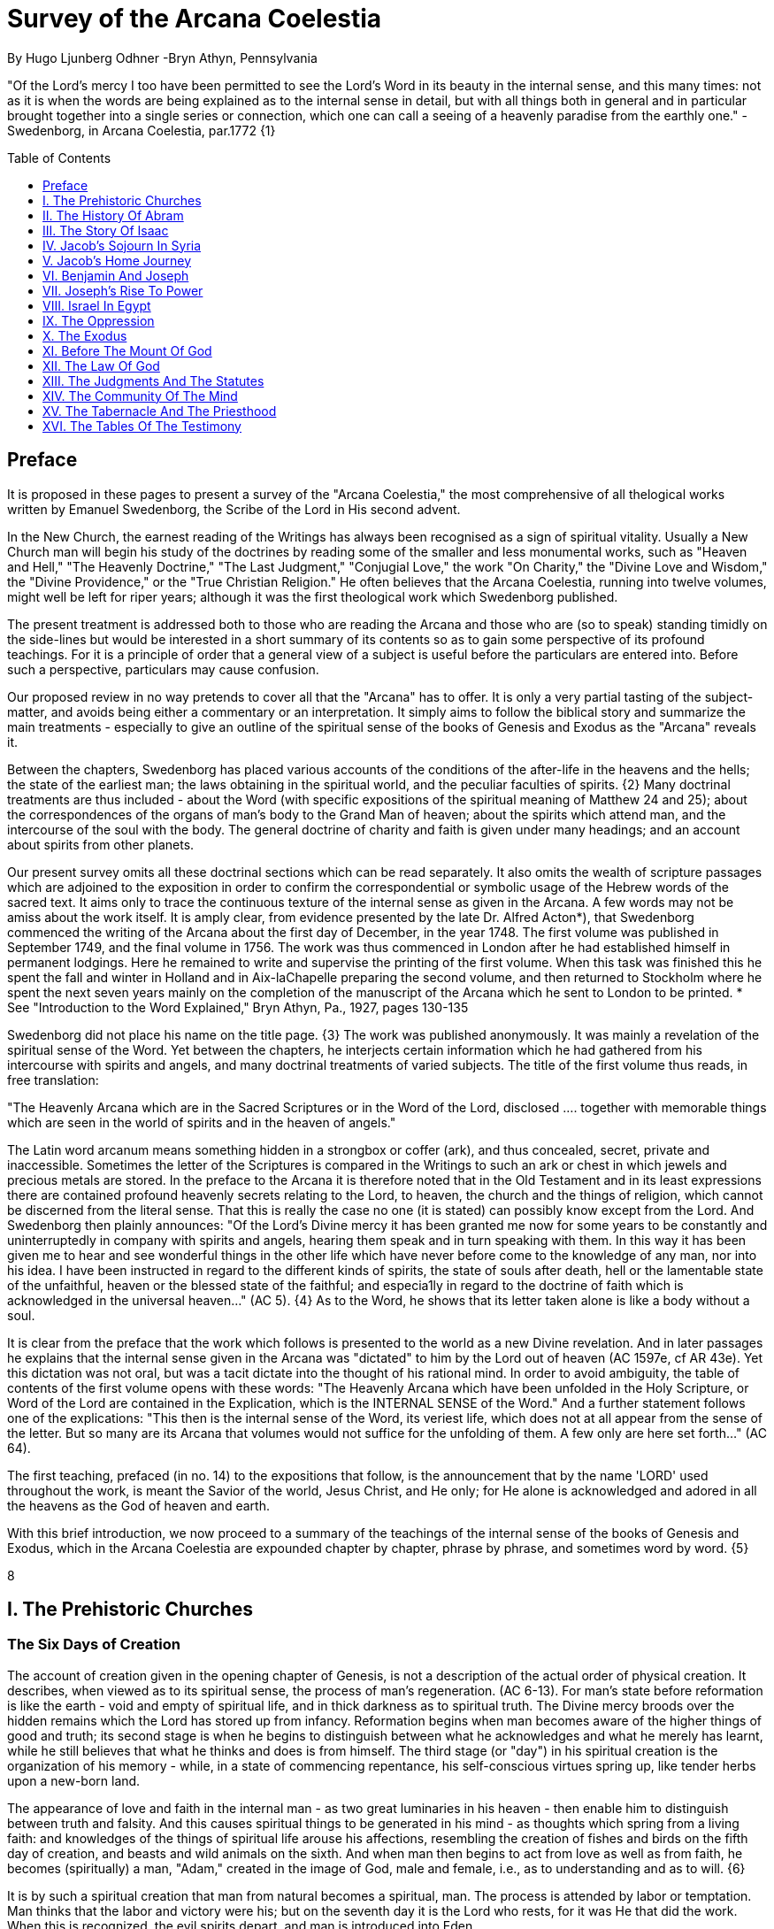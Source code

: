 = Survey of the Arcana Coelestia
By Hugo Ljunberg Odhner -Bryn Athyn, Pennsylvania
:toc:
:toc-placement: preamble
:toclevels: 1
:showtitle:
:Some attr: Some value

// Need some preamble to get TOC:
{empty}


"Of the Lord's mercy I too have been permitted to see the Lord's Word in its beauty in the
internal sense, and this many times: not as it is when the words are being explained as to the
internal sense in detail, but with all things both in general and in particular brought together into
a single series or connection, which one can call a seeing of a heavenly paradise from the
earthly one." - Swedenborg, in Arcana Coelestia, par.1772 {1}

== Preface

It is proposed in these pages to present a survey of the "Arcana Coelestia," the most
comprehensive of all thelogical works written by Emanuel Swedenborg, the Scribe of the Lord in
His second advent.

In the New Church, the earnest reading of the Writings has always been recognised as a sign of
spiritual vitality. Usually a New Church man will begin his study of the doctrines by reading some
of the smaller and less monumental works, such as "Heaven and Hell," "The Heavenly
Doctrine," "The Last Judgment," "Conjugial Love," the work "On Charity," the "Divine Love and
Wisdom," the "Divine Providence," or the "True Christian Religion." He often believes that the
Arcana Coelestia, running into twelve volumes, might well be left for riper years; although it was
the first theological work which Swedenborg published.

The present treatment is addressed both to those who are reading the Arcana and those who
are (so to speak) standing timidly on the side-lines but would be interested in a short summary
of its contents so as to gain some perspective of its profound teachings. For it is a principle of
order that a general view of a subject is useful before the particulars are entered into. Before
such a perspective, particulars may cause confusion.

Our proposed review in no way pretends to cover all that the "Arcana" has to offer. It is only a
very partial tasting of the subject-matter, and avoids being either a commentary or an
interpretation. It simply aims to follow the biblical story and summarize the main treatments -
especially to give an outline of the spiritual sense of the books of Genesis and Exodus as the
"Arcana" reveals it.

Between the chapters, Swedenborg has placed various accounts of the conditions of the
after-life in the heavens and the hells; the state of the earliest man; the laws obtaining in the
spiritual world, and the peculiar faculties of spirits. {2} Many doctrinal treatments are thus
included - about the Word (with specific expositions of the spiritual meaning of Matthew 24 and
25); about the correspondences of the organs of man's body to the Grand Man of heaven; about
the spirits which attend man, and the intercourse of the soul with the body. The general doctrine
of charity and faith is given under many headings; and an account about spirits from other
planets.

Our present survey omits all these doctrinal sections which can be read separately. It also omits
the wealth of scripture passages which are adjoined to the exposition in order to confirm the
correspondential or symbolic usage of the Hebrew words of the sacred text. It aims only to trace
the continuous texture of the internal sense as given in the Arcana. A few words may not be amiss about the work itself. It is amply clear, from evidence presented
by the late Dr. Alfred Acton*), that Swedenborg commenced the writing of the Arcana about the
first day of December, in the year 1748. The first volume was published in September 1749, and
the final volume in 1756. The work was thus commenced in London after he had established
himself in permanent lodgings. Here he remained to write and supervise the printing of the first
volume. When this task was finished this he spent the fall and winter in Holland and in
Aix-laChapelle preparing the second volume, and then returned to Stockholm where he spent
the next seven years mainly on the completion of the manuscript of the Arcana which he sent to
London to be printed.
*  See "Introduction to the Word Explained," Bryn Athyn, Pa., 1927, pages 130-135

Swedenborg did not place his name on the title page. {3} The work was published anonymously.
It was mainly a revelation of the spiritual sense of the Word. Yet between the chapters, he
interjects certain information which he had gathered from his intercourse with spirits and angels,
and many doctrinal treatments of varied subjects. The title of the first volume thus reads, in free
translation:

"The Heavenly Arcana which are in the Sacred Scriptures or in the Word of the Lord, disclosed
.... together with memorable things which are seen in the world of spirits and in the heaven of
angels."

The Latin word arcanum means something hidden in a strongbox or coffer (ark), and thus
concealed, secret, private and inaccessible. Sometimes the letter of the Scriptures is compared
in the Writings to such an ark or chest in which jewels and precious metals are stored. In the
preface to the Arcana it is therefore noted that in the Old Testament and in its least expressions
there are contained profound heavenly secrets relating to the Lord, to heaven, the church and
the things of religion, which cannot be discerned from the literal sense. That this is really the
case no one (it is stated) can possibly know except from the Lord. And Swedenborg then plainly
announces: "Of the Lord's Divine mercy it has been granted me now for some years to be
constantly and uninterruptedly in company with spirits and angels, hearing them speak and in
turn speaking with them. In this way it has been given me to hear and see wonderful things in
the other life which have never before come to the knowledge of any man, nor into his idea. I
have been instructed in regard to the different kinds of spirits, the state of souls after death, hell
or the lamentable state of the unfaithful, heaven or the blessed state of the faithful; and
especia1ly in regard to the doctrine of faith which is acknowledged in the universal heaven..."
(AC 5). {4} As to the Word, he shows that its letter taken alone is like a body without a soul.

It is clear from the preface that the work which follows is presented to the world as a new Divine
revelation. And in later passages he explains that the internal sense given in the Arcana was
"dictated" to him by the Lord out of heaven (AC 1597e, cf AR 43e). Yet this dictation was not oral, but was a tacit dictate into the thought of his rational mind. In order to avoid ambiguity, the
table of contents of the first volume opens with these words: "The Heavenly Arcana which have
been unfolded in the Holy Scripture, or Word of the Lord are contained in the Explication, which
is the INTERNAL SENSE of the Word." And a further statement follows one of the explications:
"This then is the internal sense of the Word, its veriest life, which does not at all appear from the
sense of the letter. But so many are its Arcana that volumes would not suffice for the unfolding
of them. A few only are here set forth..." (AC 64).

The first teaching, prefaced (in no. 14) to the expositions that follow, is the announcement that
by the name 'LORD' used throughout the work, is meant the Savior of the world, Jesus Christ,
and He only; for He alone is acknowledged and adored in all the heavens as the God of heaven
and earth.

With this brief introduction, we now proceed to a summary of the teachings of the internal sense
of the books of Genesis and Exodus, which in the Arcana Coelestia are expounded chapter by
chapter, phrase by phrase, and sometimes word by word. {5}

8

== I. The Prehistoric Churches 

=== The Six Days of Creation

The account of creation given in the opening chapter of Genesis, is not a description of the
actual order of physical creation. It describes, when viewed as to its spiritual sense, the process
of man's regeneration. (AC 6-13). For man's state before reformation is like the earth - void and
empty of spiritual life, and in thick darkness as to spiritual truth. The Divine mercy broods over
the hidden remains which the Lord has stored up from infancy. Reformation begins when man
becomes aware of the higher things of good and truth; its second stage is when he begins to
distinguish between what he acknowledges and what he merely has learnt, while he still
believes that what he thinks and does is from himself. The third stage (or "day") in his spiritual
creation is the organization of his memory - while, in a state of commencing repentance, his
self-conscious virtues spring up, like tender herbs upon a new-born land.

The appearance of love and faith in the internal man - as two great luminaries in his heaven -
then enable him to distinguish between truth and falsity. And this causes spiritual things to be
generated in his mind - as thoughts which spring from a living faith: and knowledges of the
things of spiritual life arouse his affections, resembling the creation of fishes and birds on the
fifth day of creation, and beasts and wild animals on the sixth. And when man then begins to act
from love as well as from faith, he becomes (spiritually) a man, "Adam," created in the image of
God, male and female, i.e., as to understanding and as to will. {6}

It is by such a spiritual creation that man from natural becomes a spiritual, man. The process is
attended by labor or temptation. Man thinks that the labor and victory were his; but on the
seventh day it is the Lord who rests, for it was He that did the work. When this is recognized, the
evil spirits depart, and man is introduced into Eden.

In the second chapter of Genesis the story of man's creation seems to be repeated in greater
detail. But actually (in the spiritual sense) it is not a repetition, but a description of a new
creation - whereby man from spiritual becomes celestial. And since this advance actually took
place in the infancy of our race, the Arcana now begins to speak of it in terms of the most
ancient church, whose rise and decadence is related as an, internal historical sense in the story
of Adam in paradise. 

=== The Garden of Eden

Adam, or the man of the celestial church was formed "dust of the ground," that is, formed
through the regeneration of his "external man," which before was not "man." In the spiritual man, the natural degree is not perfected - for it is the last of man to become regenerated. Now
Jehovah God "breathed into his nostrils the breath of lives" - endowing him with the celestial
perception which from love gratefully recognizes the order of life. The intelligence of the celestial
man is described as a "garden planted from the east," in which the "tree of lives" stood for a
perception of love and the faith of love, or a certain internal sensation from the Lord as to
whether a thing is true and good; and the "tree of the knowledge of good and evil" meant a faith
derived from what is of sensual experience or from scientifics. {7} The men of the Most Ancient
Church received their faith from revelations and actual speech with the angels. 

=== The "Proprium"

But the posterity of that church increasingly desired something of their "own" - a "proprium," a
greater assurance of self-life. Although well-disposed, men began to rely on themselves. They
were indeed taught that all affections and thoughts are from the Lord- as Divine creations - but
were allowed to estimate their quality and use: wherefore all the animals were brought before
Man so that he could name them. Yet this was not enough. Man dreamed of virtues of his own.
And so while Adam was in a deep sleep, the Lord took the rib next to his heart and built it into a
woman. Man's proprium - that sense of self-life which he loved, but which was in itself almost
devoid of what is spiritual - was vivified by charity and intelligence into a beautiful and lovely
thing. Indeed, the heavenly marriage of faith and charity can exist in this vivified proprium -
when a sense of responsibility is aroused.

This development of the proprium marked a decline. It meant that men increasingly preferred to
live in their external man - close to the world of the senses - thus often confusing internals with
externals. Yet innocence made even this more imperfect life a thing of beauty and peace. 

=== The Fall

The third posterity of the Most Ancient Church began not to believe in things revealed unless
they saw and felt that they were so. The "serpent" of sensual knowledge suggested that men
should guide themselves, and then would become as gods, determining good and evil for
themselves. {8} The "woman" was tempted to eat of the forbidden tree of knowledge. The
cupidity and phantasy of the "proprium" was enticed and the rational of man ("Adam") did not
resist. Thus man's will was perverted. Yet shame remained, and a consciousness of thinking
evil.  So Adam and his wife made themselves girdles of fig-leaves. Innocence had departed, but
natural good remained and this they soon employed to excuse and temper their evil.  This
perception of the need of natural good is now the only residue of the celestial in our race.

The state of this posterity was therefore one of natural good, and their evils - hiding within -
came not from any love of possessions but from the love of self. Their sensual man, by aversion
to the internal man, became by degrees, infernal. Therefore we read that Jehovah cursed the serpent and said that the Seed of the woman would one day crush its head. This was "the first
prophecy of the Lord's advent into the world" (AC 250, 1123).

Man's external mind now became inimical - an obstacle to regeneration. Spiritual life could be
procured only through combats and anxieties, and reason would have to rule over the proprium.
Mankind had no longer any right in Eden - could not rely on any perceptive wisdom. To prevent
the profanation of what was holy the way to the tree of life - the perceptive acknowledgment of
whatever is of love and faith - was in Providence blocked by man's own self-love and its insane
persuasions which like the flame of a sword turned hither and yon to corporeal and earthly
things. In general, man reverted to the state before regeneration - thus his external man
became almost like a wild animal (AC 306 cf. 272, 278). His will was utterly corrupted. He had
lost all perception of truth, all knowledge of faith. {9} Yet even such men were born with human
faculties and in the possibility of salvation, if not in this life yet in the next. Indeed, they were
driven out of Eden in order to be saved if possible; driven out, lest they should "insanely enter
into the mysteries of faith" from their proprium and thus profane them, and indeed profane good
seen from perception. (AC 308, cf. 3399:3). The race became externalized by degrees, so that
its very genius was changed.

But before this occurred, there was a real danger of profanation. Those descendants of the
most ancient church in whom the "celestial seed" persisted, or with whom love ruled and unified
their whole mind so that they could only think what their will favored, were such that "any falling
away from truth and good" was most perilous, since then their whole mind "became so
perverted as to render a restoration in the other life scarcely possible" (AC 310). 

=== The Heresies of the Most Ancient Church

The gradual degeneration of the Most Ancient Church is treated of the fourth and fifth chapters
of Genesis, in an account of the various stocks which sprang from Adam. The falsification of the
celestial doctrine (in which no other faith was acknowledged than the faith which is of love to the
Lord and towards the neighbor) and the resulting heresies and sects, are described as
descendants of Adam. First we read of Cain, the fratricide, who represented a separation of
faith from charity; wherefore it is said that Cain slew his brother Abel and that he built a city of
his own. His son Enoch and his descendants down to Lamech marked the gradual
predominance of the understanding over the will, and the successive departures from true faith
(AC 398). {10} But when the church of Cain's stock was vastated, a state of repentance is
described, and the formation of a new church, called Seth and Enoch, which restored charity as
the principal thing of faith. It was not a celestial church, but a "human spiritual" church! (AC 439)
Because of common characteristics, several churches were sometimes described by the same
name (AC 485). Thus we find another church named Seth, which, because it was "not very
unlike" the Most Ancient Church in its "sixth day, was described as the last son of Adam. (AC
484 ff). This "Seth" was less celestial and less perceptive than his parent church Adam; but it is
said of one of his descendants, Enoch, that "he walked with God, and he was no more, for God took him." By this was meant that those of the church Enoch (which was among a few only)
reduced to doctrinal form what had been matters of perception with the celestial church, and
collected and preserved these things for posterity (AC 520, 521,609, 1068, 1241, 2722:6). This
was the beginning of the written Word on earth, and included the traditions of church Cain (AC
609, 1071, E 728:2, D 5999). 

=== The Antediluvians

The remarkable ages of these patriarchs as "must appear to every one" should not be taken
literally. When it is said that Methuselah - Enoch's son - lived 969 years, this merely describes a
certain state and doctrine of the church (AC 482, 515, 575). It is well to remember that "the
nature of their ecclesiastical computation is now totally lost" (AC 575). Although such heretical
movements developed successively, many of them were contemporary. Some were of the direct
racial stock of the Most Ancient Church; others were of relatively gentile stock, or in gentile
states. With some the understanding had been developed as with Cain. There were also other
churches, not described in the book of Genesis (AC 640). {11}

The seventh chapter of Genesis selects for contrast two extremes of these differing types. One
is called the Nephilim - the "fallen ones." The other is called Noah, who represents the remnant
preserved from destruction.

The Nephilim were those who had entirely given in to the enormous self-love of their perverse
will, and in the course of time conceived direful persuasions, so that scarcely any "remains"
could be insinuated and preserved in them by the Lord (AC 560 ff.). Their understanding was
thus in utter thraldom to their passions and ambitions. They were of "celestial seed" in this
respect that their will and understanding were as a one. They were capable of receiving good
"even to perception" (AC 3399), but chose evil. They disdained to resist their evils by the
understanding. Their unsurpassed arrogance and conceit were such that they claimed that
whatever they thought was Divine and that they themselves were as gods. They made light of
all things holy and true - to feed their own self-importance (AC 581). Thus they immersed the
goods and truths of faith into foul cupidities. It is this profane marriage which is described when
it is said that 'the sons of the gods went in unto the daughters of men, and they bare unto them;
the same became the mighty ones of an age, men of renown.'

Such gigantic and poisonous phantasies - which even take the power of thought away from
others - have not existed before or since in any people. It was possible only in a race of peculiar
celestial type, which had open intercourse with the other world and enjoyed an "internal
respiration"  {12} a breathing not controlled by the voluntary. They had no speech of articulate
words (AC 608, 1118, 1120), but communicated by facial expressions and other means. Yet as
they became possessed of their evil persuasions their internal breathing gradually became
impossible; those with whom the understanding could not gain some control of their breathing
were then suffocated as it were of their own passions, and perished as a race. It was this destruction of the incorrigible remainder of the celestial race that is pictured in the Word as the
suffocating Flood of Noah. Even their hells were closed off forever. 

=== The Salvation of Noah

Under the name "Noah" the Word describes a new type of man with whom, a spiritual church
could be upbuilt. Such men are described as having an external kind of respiration and a
language of articulate words. They had no open communication with heaven, but had learnt to
separate their understanding from that corrupted will. They had a kind of rational truth as well as
natural good, and were thus able to be instructed by doctrines which had been preserved from
the Most Ancient Church. The mode of Noah's salvation therefore describes the regeneration
also of the man of today. It is therefore told that Noah, by Divine command, constructed an ark
or boat in which he and his family found refuge from the great deluge. The ark signified the mind
of the man of the new spiritual church; with whom the hereditary will was closed off or covered
over, and the understanding received into itself goods and truths of every kind - like so many
animals of all species, which entered in pairs.

The fountains of the great deep now broke out and the cataracts of heaven gushed forth for
forty days, and all flesh died wherein was the breath of lives  {13} that is, all of the most ancient
race perished in these temptations, which invaded both their will and their understanding. But
with the church Noah, the understanding was not inundated beyond repair. Its fluctuations and
doubts are described by the tossing of the ark upon the waters, its salvation by the settling of it
on mount Ararat; where Noah's sacrifice was perceived by Jehovah as an order of rest, and the
Lord made a covenant in spiritual Charity, confirmed it by the token of the rainbow, which
signified the conscience of the spiritual church. 

=== The Ancient Church

By Noah was described the original nucleus of the Ancient Church - a salvable remnant of the
most ancient race. It was among a few, and, having a heredity almost as vicious as that of the
antediluvians, they could be made spiritual only to a small extent. Yet the influence of its
doctrine spread to other races and nations of the ancient world, and these gentiles, when
converted, are described as the "sons" of Noah - Shem, Ham, and Japheth - and constituted the
Ancient Church (AC 788).

It is notable that the church called Noah for a time succumbed to a desire to investigate the
things of faith by reasonings, and to believe only that which it came to apprehend by sensual
things, either of memory or of philosophy. This was done not from malice but from simplicity.
Noah, after planting a vineyard, is thus said to have drunk to excess of the heady wine of his
new truths, and be drunken. And Ham, one of the sons, saw his father lying naked in his tent
and made sport of him, while Shem and Japheth took a garment and - charitably - covered him up. {14}

Ham here represents those who are in faith separated from charity, and who therefore glory in
the errors of others and delight in publishing them; while Shem and Japheth signify those in the
faith of charity, who observe what is good in others, speak only well of them, seek to excuse
what is evil and false when they find it, and try to emend it and put a good interpretation upon it.
Such, it is said, are the angels. (AC 1079).

For this reason Noah blessed Shem and Japheth, and cursed Canaan, the son of Ham, whom
he prophetically condemned to become a servant unto the others.

The particular representations of these brothers, Shem, Ham and Japheth, is involved in the
tenth chapter of Genesis where their posterities are listed. Actually, these descendants of Noah,
from whom all the earth was overspread, were not individuals, but were the nations, cults or
doctrinals that constituted the Ancient Church, and signify also the states of religious life found
in every living church.

Thus Japheth and his progeny represent those who are in external worship corresponding to
internal worship; who lived in mutual friendship and courtesy within which there is adoration of
the Lord and love towards the neighbor. These are in relative ignorance and simplicity, and the
sons of Japheth are therefore said to be dispersed among the isles of the gentiles. In ancient
times there were many such nations.

Among the sons of Ham we recognize Mizrain or Egypt, as well as Ethiopia, Libya, and Canaan.
Ham represented a faith separated from Charity, and a corrupt internal worship; and thus also
those who are in interior knowledges, but who tend to reduce religion into an external without
any internal, placing the formal as essential, and thus verging towards idolatry and - in the
Ancient Church - towards what was magical and persuasive. {15} Thus the hamitic peoples
included Nimrod who founded Babel and Sumero-Accadia; and out of which went forth Asshur.
Babel signified an external holiness with profane interiors springing from a worship of self.
Asshur or Assyria represents reasonings about celestial and spiritual things, which gave birth to
all manner of falsities and innovations and conceits. The Philistines are traced to Egypt and
signify a religious knowledge reduced to a mere science. And the Canaanites stand for various
idolatries.

Shem, on the other hand, represented the real quality of the Ancient Church, the Silver Age.
Shem was the internal church, endowed with the wisdom of charity, and with intelligence,
science, and the cognitions of good and truth. The sons of Shem included Aram (Syria) and also
Asshur, here listed a second time; and among his descendants was Eber, who is the first actual
person mentioned in the Word.

Eber (father of the Hebrews) has a name meaning 'transition' or 'passing over.' He was a
reformer, the institutor of a kind of external representative worship which spread over many lands. The Hebrew Church served to hand on some remnant of the ancient truths concerning
Jehovah, and is known as "the Second Ancient Church." It was characterized by authorizing the
introduction of animal sacrifices, which were not employed in the original Ancient Church. But
the burnt-offering of animals was now permitted because in process of time the Ancient Church
had decayed and been adulterated by innovators even to the point of instituting human
sacrifices, as among the Canaanites.

How the Ancient Church was corrupted is graphically told in the allegory of the Tower of Babel.
{16}

At one time "the whole earth was of one lip and their words were one." The Ancient Church was
united by mutual love, mutual respect for the freedom of others. There was unity in diversity, for
varieties of rituals and doctrinals were regarded like the many viscera and organs in man which
all contribute to his perfection (AC 1285). The doctrine of charity caused all to act for the
common good and to speak with one voice.

Yet as men travelled from the mountains of the east - from a state of love to the Lord - into the
valley of Shinar, they fell into a profane and unclean worship. From ambition they made a city
and a tower to make a name for themselves. In arrogance and pride they used the holy things of
religion as a means to dominate, and to subdue those who had conscience (AC 1308). By
constantly reflecting upon self, they absorbed all the delight of their neighbors (AC 1316, 1321).
Yet they built their tower of bricks for stones and bitumen had they for mortar. The cement of
human charity was left out of the structure of their society, and self-interest alone took its place,
to hold their falsities together. And thus the judgment came: their lip was confounded - their
understanding confused; they scattered over the face of the earth and their city was left
unfinished. All were at variance, none could agree on any doctrine. And the name of the city
was called Babel.

It is here, in Shinar (or Chaldea), that we find the descendants of Eber - declining into utter
idolatry. Among them, in Ur of the Chaldees, lived the family of Terah, in an external idolatry so
gross that all internal worship was blotted out. Under such circumstances there could be no
profanation of holy things. {17}

And for that reason there could be a new beginning (of which we hope to speak next week). For
Terah took his son Abram and Lot his grandson and Sarai, Abram's wife, and left Chaldea and
settled in Haran in Syria. This represented an instruction in the external rites and traditions of
the Second Ancient Church - externals which had once contained a true spiritual faith.

It was "the end of idolatry and the beginning of a representative church through Abram" (AC
1375). {18}

15

== II. The History Of Abram 

=== Introduction

The first eleven chapters of Genesis, up to the mention of Eber and his descendants, are written
in the ancient style of allegory, or in the form of "made-up history." But commencing with the
story of Abram, the Word relates events which "occurred historically as they are written" (AC
1403, 1540). Yet every word of the sacred record is spiritually significative, and the literal
account contains a continuous internal sense which is quite concealed by the historicals (AC
1401, 1409). "In the internal sense of the Word the Lord's whole life is described, such as it was
to be in the world, even as to the perceptions and thoughts; for these were foreseen and
provided because from the Divine" (AC 2523).

It is notable that the internal sense of the first eleven chapters of Genesis are expounded as to
the actual living states of regeneration of the Most Ancient Church and the Ancient Church. But
since Abram and his descendants made no progress in regeneration; they became a merely
representative church - prophetic of the Redeemer whose advent into the world could alone
make possible the resumption of man's regeneration.

Before the eyes of spirits and angels, all the events in Abram's life and in the life of his family,
represented as already done what the Lord would do when He became incarnate; and this to
display to those in the other life how by successive steps the Lord was glorified, that is, how He
defeated the hells, put off the human and put on the Divine, thus uniting the Human Essence
with His Divine Essence (AC 2523, 2788). {19} In general, Abram represents the Lord as to His
celestial man, Isaac the Lord as to His spiritual man, and Jacob the Lord as to His natural man.
Every other person or thing mentioned also represents something in the Lord's human, and
contributes to the description of the states which He underwent. 

=== Abram's Call

The twelfth chapter concerns the Lord's state from earliest childhood up to adolescence - a
progress from obscurity toward light. Jehovah's calling Abram to leave his father's house,
signifies the very first mental advertence or conscious state of the Lord when born - a warning to
recede from the merely corporeal and worldly things which belonged to His natural inheritance
from the mother, and to seek the spiritual and celestial things which are represented in the land
of Canaan.

Abram, with his wife Sarai and his brother's son, Lot, thus journey with their possessions into
Canaan. But it is noted that 'the Canaanite' was then in the land: for the hereditary evils from the mother were lodged in the Lord's external man (AC 1444).

Abram straightway built an altar to Jehovah who had promised the whole land to Abram's seed.
Abram here represents the Lord as the only celestial man. Differently from men, the Lord, even
in childhood, perceived "sensual truth," or truth in sensual things. This sensual truth was
signified by "Lot." Sensual truth consists in seeing all earthly things as created by God, each for
a Divine purpose, and in recognizing in all things a certain image of God's kingdom (AC 1434).
But His state was still obscure, although celestial things - like infantile "remains of love"  {20}
were insinuated into Him, both without knowledges and by means of knowledge (AC 1450). We
find that Abram travels towards the South-lands - i.e., towards greater light. But because of a
famine, Abram seeks food in Egypt. For the famine was a scarcity of knowledge. This is the
reason why Abram took his family down to Egypt, which signifies the science of cognitions or of
religious truths.

The only know1edge which the Lord craved was cognition from the Word which was "open" to
the Divine (AC 1461). In this the Lord had to be instructed as are other men. But since the
Lord's soul was the Divine itself, which is Love itself, there was already in Him a truth which
does not come by instruction. This truth is signified by Sarai, Abram's wife. For it is adjoined to
what is celestial, and flows instinctively from love itself, and looks always toward uses.

But it is easy, when one's thinking is immersed in the realm of knowledges or in the study of
things of memory, to mistake a truth that flows from a perception of uses - a truth of the wisdom
of love - for a mere matter of knowledge or information, and thus to harm the love itself. And for
that reason it is provided that such a perception of uses (or such celestial truth) should in the
conscious realm of the mind be treated simply as "intellectual truth."

Intellectual truth is from man's God-given faculty to recognize that a truth is true - recognize it
not for its use, but for its beauty, its symmetry and clarity. Any man, good or evil, is capable of
appreciating such truth, admiring it, and being charmed by its form and its high repute.

This was represented by Abram, who, fearing for his life if he introduced Sarai as his wife, said
that she was his sister. {21} For a 'sister' signifies 'intellectual truth' - truth for which one has
affection and admiration, but no passion.

Yet, as might well happen in the ancient orient, Sarai (being a fair and charming woman) was
taken to the court of Pharaoh, and Abram was favored as her brother and enriched.

Similarly, the Lord in His childhood received a wealth of knowledge as long as His lower mind
mistook celestial truth for intellectual truth. (AC 1484, 1495). Such knowledge - inspired by a
hidden faculty of the soul and absorbed from a delight of learning truth through scientifics - gave
the ability to think. But as soon as it had served its use, these instrumental knowledges began to
perish - i.e., they perished in the memory and became a spontaneous part of the thought. So it is said that Jehovah smote Egypt with great plagues because of Sarai, and Pharaoh -
discovering the cause - sent her back to her husband, rebuking him for the deception which
might have caused him to take her for wife. Pharaoh here represented the scientific, which
might have done violence to celestial truth in the belief that it was meant merely as a thing for
intellectual enjoyment and not for the uses of life. 

=== The Separation of Lot

Abram now left Egypt. The Lord separated Himself from the realm of empty scientifics and
entered into a state of greater light and wisdom. He returned into the celestial state of His
childhood - a puerile state of innocence and holiness, but with a new discernment between
wisdom and worldly knowledge (AC 1557). Yet a second separation was necessary. For His
external man was infested by hereditary evils which had begun to manifest themselves also as
falsities (AC 1573). {22} This external man must be segregated, so that the Lord's internal man
might advance into more profound perceptions of the Divine purpose.

We accordingly read in the thirteenth chapter that Lot - by whom was signified the external man
- chose for his herding-grounds the deep fertile valley of lower Jordan near Sodom and
Gomorrah, while Abram settled around Hebron, in the highlands. 

=== Childhood Temptations

But it is told that the men of Sodom were wicked and sinners before the Lord exceedingly. They
were kept in submission by a confederacy of four kings of the East headed by Chedorlaomer.
For twelve years they and the cities of the plain served under tribute. The thirteenth year they
rebelled. And Chedorlaomer sent a punitive expedition which put down the uprising and carried
loot and prisoners away - heading for Damascus. And along with other captives Lot was taken.

The kings of Sodom and the other cities of the plain represented evils of heredity in the Lord' s
human - deep seated evils which were kept subdued during His childhood by means of
"apparent goods and truths," which were signified by Chederlaomer and his armies. And these
armies are said also to have overcome the ancient tribes of Rephaim, Zuzim, Emim and Horites
- cave dwellers of the region. These were of the breed of 'Nephilim,' the giants of old, and signify
the antediluvian hells which attack innocence and which the Lord fought and subdued in His
infancy.

In childhood, hereditary evils and their falsities are kept subservient to various natural goods of
infancy - to external virtues which appear genuine because they are associated with innocence.
{23} It was so also with the Lord. Yet by degrees the deeper hereditary evils assert themselves,
breaking out into open rebellion, and the apparent virtues are then called out in force to control
and dominate the whole external man, and become self-conscious and pretentious. When the Lord - in these His childhood temptations - perceived in His interior man that His
external man (signified by Lot) had been captivated and possessed by apparent goods and
truths, which interiorly were not genuine, He sought to purify His external from anything of
selfishness, merit, and pride which defiled it from heredity. Angels were present with Him in this
battle (AC 1705, 1754, 1755), to whose government the Lord gave over the evil spirits
responsible for the temptation.

Abram, in order to rescue Lot, gathered his armed servants and neighbors and pursued after
Chedorlaomer and forced him to disgorge his captives and his loot. And the priest-king of
Salem, Melchizedek, blessed Abram on his return, to signify the conjunction of the Human
Essence of the Lord as to His interior man with the Divine Essence - a conjunction effected by
temptations and victories.

Such childhood temptations are also graphically represented in the fifteenth chapter by a dream
which Abram had, in which he suffered the terror of a great darkness and was told by Jehovah
how his seed would be a stranger in a land not theirs and would not return to Canaan until after
four hundred years. All temptation involves uncertainty and despair as to the outcome. The Lord'
s anxiety was not as to Himself, but as to what would become of the human race.

This was depicted in Abram's becoming despondent because he had no heir, no offspring. He -
a shepherd king - would have to leave his great possessions to his steward. For Sarai his wife
was barren. {24} Yet Jehovah had promised him seed like the stars in the heavens.

In the internal sense, Abram's seed signified two things. It meant the rational mind which would
be formed in the Lord's Human on earth. It also meant the church in the heavens and on earth,
which would be constituted of all those who should be regenerated or conceived anew from the
Divine seed of truth, and could thus be adopted as the children of God. 

=== Sarai and Hagar

Sarai was called barren to represent that in the Lord's childhood His rational mind had not yet
been formed, but only those Divine celestial "remains" which are its beginning. The Lord's
internal man, which is signified by Abram, was indeed the Divine Celestial because united with
Jehovah. The intellectual truth which was adjoined to His Divine Celestial, and signified by
Sarai, was like a light which confers the faculty to understand and to know. But the rational with
man cannot be born except from knowledge, or rather, from the affection of knowledge. Where
there are hereditary evils, the rational could be born no other way.

For this reason Sarai is said to have offered Hagar, her Egyptian handmaid, as a concubine
through whom she might give an heir to Abram. The affection of knowing is pre-eminent among natural affections. It is through this (signified by
Hager) that the rational mind finds its first embodiment. It is only a servant. Yet, when the
rational is once conceived, the affection of knowing believes itself the real mistress and it begins
to despise the intellectual truth which gives it all its power. {25} Similarly Hager began to exult
over her mistress Sarai, who therefore - quite properly - disciplined her. Hager, humiliated but
rebellious, fled toward Egypt. On the way she stood hesitating, by a fountain of water; and an
angel commanded her to return and be submissive. It was an instance of that self - compulsion,
in which we find our deepest freedom (AC 1937). Hager returned, and Ishmael was born.

The nature of the first rational (signified by Hager's son Ishmael) was described by the angel
who said that Ishmael was to be a wild-ass man. For this first rational is ready to rebuke and to
regard every one as in falsity, viewing all things from truth rather than from the end of good, and
looking to knowledge apart from use. It is unable to explore itself, and needs therefore
something higher to examine it and govern it (AC 1949, 1954, 1964).

Therefore Abram was promised a second son, to be born of Sarai who was now very old,
Abram's name changed to Abraham - father of a multitude. For by this was signified that the
Lord would put off the finite Human and put on the Divine and infinite. In Him the Human would
be made Divine and the Divine would be made Human. The effect of this glorification of the Lord
would be an influx of the infinite and supreme Divine with men which could not possibly have
existed otherwise (AC 2034.) 

=== The Three Angels

In the eighteenth chapter we read of three angels visiting Abraham. Abraham represents the
Lord in His Human, who contained within Himself the Trine of Divine essentials - the Divine Itself
which was His Soul, the Divine Human which was the Divine Form, and the Holy Proceeding
which is His Spirit or Mind. {26} Abraham now receives a definite promise of the birth of Isaac, a
legitimate heir - who was to represent the Divine Rational. But Sarai (whose name had been
changed to Sarah) laughs - for rational truth was as yet immersed in appearances and seemed
unable to change its state so as not to think from appearances.

An angel of Jehovah lingers with Abraham to forewarn him that Sodom and Gomorrah are
doomed for their wickedness. Abram's pleadings on behalf of Sodom depict the Lord's grief and
intercession with Himself as to the salvability of men, so sunk in sensual states. It is made clear
that even those who have not been in temptation or even in some combat can be saved, if, like
children, they still have remains of ignorance - despite evils that may be present in their external
life. Destruction of Sodom

Yet Sodom is doomed. For when the angels make their visitation, only Lot and his family are
able to receive them and even they can only be urged out of the city by something of force.

The nineteenth chapter, which tells that story, traces the decline of the spiritual church, which is
signified by Lot. The Sodomites themselves represent the evil within such a church, and their
powerful influence for wickedness. Lot's danger at their hands showed the imminent peril of
those who were in something of charity yet only in an external worship; for they - like those in a
consummated church - might readily perish by the evils which falsity engenders.

Lot refused to flee to the mountains, but pleaded to stay in a city ("Is it not a little one") at their
foot. For the spiritual prefer to rely on the truth of faith rather than the good of charity (AC 2428).
And Lot's wife looked back with longing at the cities of the plain, burning with fire and brimstone;
and was turned into a pillar of salt, to represent those whose truth has been vastated of all
good. {27}

Lot then took up his abode in a cave, which signifies that the declining church was in the good
of falsity - in spurious good. And his incestuous progeny - named Moab and Ammon - represent
the adulteration of good and the falsification of truth, which occur in many religions based on
natural good and only external worship, where people despise others in comparison with
themselves, but where the particulars that enter into the religious life are filthy, even if there is a
general good which appears not unfavorable (AC 2468). 

=== Abraham and Sarah in Gerar

It is to be observed that the connection of the things spoken of in the spiritual sense cannot
appear in its full beauty unless the idea of persons is removed from the thought. The letter must
perish as the idea ascends and becomes spiritual (AC 1756, 1874). This is illustrated in any
attempt to trace the spiritual sense in the story of Abraham's sojourn in Gerar in Philistia.

Abraham moved his camp into Philistia to represent that the Lord was progressively instructed
in the more interior doctrinals of charity and faith, and in the possible modes by which men
might receive the doctrine of faith. This instruction took place by continual revelations and by
perceptions and thoughts from the Divine in Himself; thus differently from what is the case with
men (AC 2500). Yet even with the Lord there had to be the knowledge from the Word of the
cognitions of faith; and such knowledge was signified by Philistia.

But "the Lord possessed all truth previous to His instruction" (AC 1469). Knowledges are only
vessels of truth. {28} The truth of celestial love came from the Lord' s soul - and it is signified by
Sarah, Abraham' s wife. As a wife, Sarah represents spiritual truth from a celestial origin. But as before in Egypt, so now in Philistia, Abraham introduced Sarah as his sister. And by a sister is
here signified rational intellectual truth, which is conceived from the influx of the Divine good into
the affection of rational truths (AC 2507, 2508).

The internal sense here relates the Lord's meditations on how the salvation of all men might be
provided for. For He knew that Divine good, or celestial good (such as was represented by
Abraham) would not be received among men of the spiritual genius who were infected by
hereditary evil, unless spiritual truth with which celestial good is united could be presented
before the rational in the form of appearances of truth. This was the reason why the Word was
given, in which purely Divine things, which in themselves are such that they infinitely transcend
man's apprehension, are set forth in natural and sensual imagery (AC 2553, 2554).

The question then presented itself before the Lord, still in His boyhood (AC 2588), whether the
rational was to be consulted in the doctrine of faith, and whether - if-so - the Word might not
perish. (AC 2553e).

The picture of what would happen if man consults the rational in matters of doctrine, was seen
in that Abimelech, the king of Gerar, who took Sarah into his harem. In a dream God warned
Abimelech not to touch her because she was a man's wife. And Abimelech, restoring her,
indignantly reprimands Abraham for what appeared as misrepresentation, and gives to Sarah's
husband flocks and herds and a thousand of silver as a "covering of the eyes."

Abimelech herein represented the Lord's zealous concern lest the doctrine of faith (which in
itself is the Word) should seek acknowledgment by looking to rational things. {29} It is made
clear that Doctrine is spiritual from a celestial origin, and that there is no other Divine doctrine
than the Word (AC 2533e); although in the Word it appears rational and even natural in
accommodation to man (AC 2516). Nothing doctrinal of faith can begin from man's rational or
still less be constructed from it. The spiritual truth of doctrine must receive no taint from the
rational (AC 2533). The doctrinal things of faith are in their entirety from the Divine, which is
infinitely above the human rational. (AC 2519). If the rational were consulted as to its contents,
the doctrine of faith would become null and void.

It should be observed that Abimelech represents the doctrine of faith looking to rational things in
the Lord's mind. Sarah as 'sister' signifies these rational things, which - even in the Lord's mind,
and in the Word - are not the spiritual truth from Divine celestial good, but are conceived by
Divine celestial good and the affection of knowledges. With the Lord, as with all men of the
spiritual church, the truth of the rational comes through the external man, and does not have
spiritual truth for a mother (AC 2557).

Abraham explains that Sarah really was his half-sister, the daughter of his father but not the
daughter of his mother, and that she became his wife. For spiritual truth is conjoined with
celestial good by the mediation of rationality (AC 2558). That Sarah was restored to Abraham therefore represented in the Lord a Divine marriage or
union - a state of omniscience, not only of Divine celestial and spiritual things, but also of
rational and natural things (AC 2569). An abundance of rational truths were adjoined to good,
and these rational truths are called a 'covering of the eyes' - or a clothing for spiritual truth. {30}

It may seem a paradox that doctrine would become null and void if the rational is consulted,
when yet it is enriched with goods and truths both rational and natural. But it is one thing to
regard rational things from the doctrine, by first believing the Word from an affirmative principle
and then confirming it by rational things; and quite another to refuse to believe in the Word until
one is persuaded by rational things, or by sensual or philosophical proofs. For this negative
attitude leads to all folly and insanity. "That is forbidden is to harden ourselves against the truths
of faith which are of the Word" - as for instance against the primary commandment to love the
Lord and have charity towards the neighbor (AC 2588, 2568). 

=== Isaac' s Birth and Ishmael' s Banishment

Abraham was one hundred years old when Sarah bore him a son, who was called Isaac. This
represented that there was now a full state of union of the Lord's Divine with His Rational, or -
what is the same - with His Human, for it is in the inmosts of the Rational that the Human begins
(AC 2106, 2194, 2636). Isaac thus represents a new state of the Rational, or a new Rational,
which was born not from any natural affections of knowing but from the Divine marriage of
Divine Good with Divine Truth.

At certain points of this exposition in the Arcana, it is observed that the internal sense concerns
arcana concerning the Lord's glorification too profound for description, things which "cannot be
illustrated by anything in this world. They are for angelic minds....." (AC 2629). Yet that some
idea may be obtained, the regeneration of man is used as a field of analogy, and the differences
are pointed out. (Confer A 2643, 2657). {31}

By regeneration, man also receives a "second" Rational, which is formed through affections of
spiritual truth and good implanted by the Lord in a marvelous manner in the truths of the former
rational. This second or spiritual rational acknowledges that good and truth are not from man, or
his own, but are from the Lord; and thus it begins to feel delight in good and truth for their own
sakes, disclaiming all merit. It is derived from good and regards all truth from good or use.

Man's first rational, signified by Ishmael, is procured through the experience of the senses, by
reflection upon the needs of civil and moral life, and by means of the sciences and reasonings
as well as by means of the knowledge of the Word and its teachings. When the second or
regenerate rational is formed, it separates those things of the first rational which do not agree
with it, and collect the other things, especially spiritual goods and truths, together into a new
order. With man, each and all things of the Ishmael rational remain forever, even though they
have been separated. But with the Lord, the first rational was utterly banished, so that at last nothing of it remained (AC 2657).

This was represented by the fact that when Isaac had been weaned, Ishmael, the son of Hagar,
was banished from the camp of Abraham, having been seen mocking. The weaning of Isaac
also represented the separation of the merely human states of the rational.

The Rational with man is the first to be regenerated. Similarly, with the Lord, it was glorified
before the natural degree, and was the means whereby eventually the Lord put off all that was
merely human from the mother, so that He was no longer the 'Son of Mary' but - the Son of God
not only as to conception but also as to birth; {32} indeed, at length He became no longer an
organ receptive of life, but Life itself even as to the Human made Divine (AC 2658). This further
glorification is involved in the later accounts about Jacob and Joseph.

But it was with grief that Abraham supplied Hagar with provisions and sent her and her son out
to fend for themselves. For they now represented those of the spiritual church who relied on the
self-conscious strength of the natural rational and were thus left to their own proprium,
supposing good and truth to be from themselves: and who therefore have to stray and wander
about among the doctrinal things of faith.

Naturally, Hagar and Ishmael drifted towards Egypt - and in the wilderness an angel showed
them a well of water in time to save their lives. The well signifies the Word, which is given to the
spiritual church. Ishmael is said to have become a shooter of the bow, for a bow signifies
doctrine, the weapon of the church militant (AC 2702, 2710). With the spiritual, the will was so
destroyed from birth as to be nothing but evil, and its salvation could only be accomplished by
the doctrine of charity revealed by the Lord in His Human. With the spiritual, charity appears like
an affection of good. But it is only an affection of truth or of doctrine. It is a good of faith based
on knowledge (AC 2088, 2718.)

In the sequence of the letter it appears as if those signified by Ishmael were rejected. Yet the
angel of Jehovah saved them and provided for them. What is merely human was rejected from
the Lord's mind when He made His Rational Divine. Yet the Lord provided that those men who
become rational from truth - by way of the first rational - could become conjoined with His
Human (AC 2112). {33} 

=== Compact with Abimelech

Abraham, after his visit at Gerar, was given pasturage for his herds in Philistia (which then
seemed to have extended far inland). To settle Abraham's ownership of a well, Abimelech and
he made a solemn compact. This well at Beersheba signified the Word, which is to be
acknowledged as doctrine from the Divine; and this although things of human reason are
adjoined, so as to make it serviceable to the spiritual church. The Sacrifice of Isaac

That Abraham sojourned long in Philistia, also signifies that the Lord adjoined to the doctrine of
faith (which in itself is Divine) very many things from the science of human cognitions, as if
weighing how far the religious ideas of men could by permission be tolerated and utilized for
their salvation. And through this the Lord came into most grievous and inmost temptations. It is
thus said that "after these things God did tempt Abraham," requiring him to offer up his only son,
Isaac, as a burnt-offering on Mount Moriah, the same place where the Lord suffered at
Gethsemane and on the cross. In the story we see Isaac patiently trudging up the mountain
carrying the wood for the sacrifice. The spiritual idea within burnt-offerings was not destruction,
but "sanctification" (AC 2776, 2805).

Isaac - as before - represents the Divine Rational, but here the Divine Rational as to the "truth
Divine in the Human Divine," i.e. the truth of the Divine Rational as it entered into the realm of
the maternal human and its natural and rational appearances. The Divine Truth conjoined to
Divine Good could not be tempted for it is infinitely above all appearances. {34} But the truth
Divine operating in the infirm human was in contact with all the evils and falsities of the hells
(AC 2795, 2814). This is meant when it is said that Abraham bound Isaac his son; it was as
truth Divine bound in the fallacies of mankind that the Lord was tempted by the hells and
rejected by men. It was as the Son of Man, not the Son of God, that He suffered the cross (AC
2313).

Abraham, however, signifies here the Divine Good in the Rational. Therefore an angel stays
Abraham's hand lest he hurt the lad. For what was to be represented by the sacrifice was not
the annihilation of the Divine Rational, but the sanctification of those from mankind who are of
spiritual genius and are entangled in natural knowledge as to the truths of faith and deprived of
perception. This is described by Abraham's finding a ram caught by its horns in a thicket, and by
its sacrifice in the stead of his son.

In the Lord, the union of the Divine Essence with the Human essence proceeded by stages as
the Divine Rational descended into the world of human rational appearances and knowledges
and reduced these into order. He did this in His own Human, and He did the same in the giving
of the Hebrew law and the Christian doctrine of charity, which are couched in sanctified
correspondences. He does the same when He regenerates man, by reducing the natural
knowledges of man into correspondence and agreement with the goods and truths of his
rational. Abraham was thus told that his seed would be like the stars of the heavens and as the
sand of the seashore.

The spiritual among men can be sanctified and adopted only by the appearing of the Lord in His
Divine Human in the rational appearances of doctrine - as Isaac unbound. {35} For in the seed
of Abraham should all the nations of the earth be blessed, even those who are outside of the
church (AC 2853). {36}

25

== III. The Story Of Isaac 

=== The Burial of Sarah

Because the Arcana Coelestia, in giving the internal sense of the Scriptural narrative about the
patriarchs, describe the states of the Lord on earth during His process of glorifying His Human,
there are frequent shifts in the subject-matter to indicate the Lord's reflections as to the states of
men and how they might be redeemed.

Such a shift occurs in the twenty-third chapter, which tells of the death and burial of Sarah.
Sarah - married to Abraham - represented the Lord's Divine truth conjoined with His Divine
good. Divine truth is eternal and cannot die. But Sarah died and as such could represent how
the Divine truth expires in the church when this nears its consummation and end, i.e., when this
truth is no longer received because there is no charity.

In reflecting on this, the Lord - even in His childhood - foresaw Divine truth would not find a
lodging within those of the consummated church, but might be received among those in gentile
states. This was represented in the Word by the concern with which Abraham bargains with
Ephron the Hittite for a sepulchre. The Hittites were a friendly people and offered Abraham any
sepulchre of theirs that he might choose. But Abraham wanted only the cave and field of
Machpelah and insisted on paying for it, to which Ephron grudgingly consented, since he wished
to give it as a gift.

The cave of Machpelah signified a state of obscurity in which there was but little of the church.
{37} In the angelic view, a burial signifies not death but resurrection; the burial of Sarah signified
the resurrection of truth Divine among those who could be formed into a new spiritual church.

It might seem ungracious of Abraham that he insisted on paying for the field with silver. Yet this
had to be done, to represent that the new church is redeemed by truth which is from the Lord
and that it is not the men of the church that make possible the resurrection of Divine truth in a
new form. So long as men desire that their reformation and preparation should be from
themselves, they cannot receive truth from the Lord. It is difficult to make those of the spiritual
genus understand that there is no salvation by their own merit. Hence it was necessary that
Ephron and the Hittites should be paid silver for the field, to signify that those of a new spiritual
church must ascribe to the Lord alone everything of regeneration, both as to quality and
quantity, and as to all knowledges both interior and exterior. "The more interiorly any one
acknowledges this, the more interiorly he is in heaven" (AC 2974). The Marriage of Isaac and Rebekah

The glorification of the Lord's Human proceeded by degrees. The "human" of a man does not
begin in his soul nor does it begin from his senses. The "human" begins in the inmosts of the
Rational. And when this Rational in the Lord had been made Divine as to the good therein, it
was represented by Isaac. Yet to be united with the Divine Itself, the Lord's Rational must also
be made Divine as to truth. {38}

Here we must note that the rational mind in every man is the master that disposes all things of
the mind, arranging the lower things of the mind - such as the memory and the imagination - into
order. But man's conscious life is conducted in the natural mind, amidst the sensual imagery of
the memory. The natural mind consists of the outer or corporeal memory with its wealth of
familiar knowledges; of the imaginative faculty (which is an interior sensual that is particularly
vigorous in childhood and early adolescence); and of all the natural affections which are
common to men and animals. The rational is quite distinct and more internal. Its contents of
cognition and interior perceptive thought is not open before man on earth but is imperceptible -
a realm of motives in which the things we love are inscribed upon an unconscious inner
memory.

The natural mind is the focus of our life, and is the administrator or steward or servant which
carries out the policies of the rational.

When therefore we read of Abraham sending his chief steward on an errand to Syria to find
there a wife for Isaac, it is clear that This means that the Lord's natural was so ordered by the
Divine Good as to select the proper truth which could be conjoined with His rational.

The Lord's Rational as to good (or 'Isaac'), was born and formed by an influx from the Divine
Good conjoined to the Divine Truth. Divine truth - as Intellectual Truth (Sarah) - therefore indeed
inhered in the Rational as an interior degree (AC 3141). But as to its own truth, the Rational was
to be instructed by the Divine through an external way, viz., through the natural, in the manner of
men.

The Lord's "first Rational," signified by Ishmael, had been born from an affection of knowing or
of scientifics (Hagar). {39} But the truth of the "second" or Divine Rational (Isaac) was to come
through an affection of truth from doctrinal things.

Doctrinal things enter the mind as information or knowledge, but become doctrinal by means of
reflection (AC 3052) and thus when they are believed (AC 3057). They are learned partly from
the doctrine taught by others, partly from the Word immediately, and partly by man's own study
(AC 3161). But as long as they are only in a man's memory, they are only truths in form, nor are
they really appropriated to man. They become his only when he begins to love them for the
sake of the life to which they point. Until then they remain in the natural degree of the mind. They can be raised into the rational mind only through the affection of truth, in which there is
innocence.

It is this affection of truth that is signified by Rebekah, the sister of Laban. She comes into our
narrative as a beautiful virgin, with a pitcher on her shoulder, standing by the well outside of the
Syrian city. Abraham's steward meets her there and rewards her helpfulness with presents of a
nose-jewel and two bracelets of gold; and he is then welcomed by Laban and her family and - in
the name of Abraham - invites her to become Isaac's bride. Rebekah consents, and follows the
steward on his return to Canaan.

The betrothal took place by proxy. For Abraham had exacted a solemn promise from his servant
not to allow his son to marry a daughter of the Canaanites, nor to bring his son back to Syria.
The meaning of this was, that although the Rational (Isaac) must be instructed by truths from
the natural mind, yet the Rational must never be brought down to the level of the natural, but the
truth was to be elevated from the natural into the rational mind and be separated from the
natural realm of scientifics, or from the memory, and from the natural affections. {40}

It is also to be noted that only such truth can be elevated from the natural realm of the mind into
the Rational, as agrees exactly with the good of the Rational, or with the end and ruling love
which dominates in the rational mind.

Therefore Abraham sent his servant to explore and make certain by various tests that the wife
he brought back should be the one appointed by Providence.

The doctrine is given that the natural mind must be in a state of freedom in the matter of truths
that are to be conjoined with the good of the Rational. Rebekah, her brother and her mother, all
severally gave their consent. What appears as mere repetition in the literal story, becomes in the
internal sense a careful recital of how the affection of truth is by degrees explored as to what it
contained of innocence and charity, and how it is liberated from the things of natural affection
which partake of inherited evils, and how the natural mind was enlightened.

Thus Rebekah and her damsels - the very next day - mount the camels and leave her mother's
house. The scene thus pictured is significant. It describes the manner in which a man's interior
character is formed - the way his rational is opened. For those truths which agree with our ends
and purposes and go to form our inner convictions and ways of thinking, are "elevated" above
the conscious realm of our natural life and knowledge and pass into the internal or rational mind.
They become part of our interior memory, our inner nature, our spontaneous self, and "put on
the very man" and "make his quality as to The human" (AC 3108). {41} Such truths are therefore
said to vanish from the external man. The knowledge on which they rest no doubt remains in the
memory and can be recalled. But the truth itself within the knowledge becomes imperceptible to
the natural and is conjoined with the good of the Rational.

This elevation of truths thus form the character of the regenerating man. But there is a similar elevation of falsities with the evil man - falsities which enter as part of his subconscious
reasonings and which thus become a spontaneous part of his life on which he does not reflect.

The series here developed in the Arcana treats of the Lord's glorification. It is stated that the
Lord not only regenerated Himself but also glorified Himself - from His own power (AC 3138,
3161). For the Soul of the Lord was Jehovah, the Divine Good united with Divine Truth; and this
was the source of the Divine Rational good with which He now conjoined truth elevated from the
natural Human.

This conjunction of truth with the Divine good of the Rational - which was infinite love towards
the human race - did not occur once only or of a sudden, but took place continually throughout
the Lord's youth and adult life until He was glorified (AC 3200).

The conjunction of good and truth took place in the Rational, and therefore - while Rebekah's
betrothal was held in Syria, her marriage took place in Canaan. As Isaac came to meet her, she
covered her face with a veil. For she represented truth. Truth looks at good through
appearances, which are gradually discarded. With men and angels, there is no truth so pure as
to be devoid of appearances and limitations; but with the Lord - when truth was conjoined with
Divine Rational good, it was itself made Divine and thus pure truth (AC 3207). {42}

It is stated in the Arcana that this conjunction of Divine Rational good with Divine Rational truth
was not the real Divine Marriage itself. For the Divine Marriage is the reciprocal union of The
Divine Essence with the Human essence (AC 3211.) 

=== Birth of the Divine Natural

To represent the nature of the Lord' s spiritual kingdom - which was distinctly established
through the Advent of the Lord - it is told that Abraham "gave gifts" to the sons of his concubines
and sent them away. On the other hand Isaac fell heir to all his possessions, to indicate that
from the Divine Rational the celestial kingdom was instituted, for the 'celestial' is founded in the
Rational.

The conception and birth of the Divine Natural is described in the internal sense of the story
concerning Esau and Jacob, the twin sons of Isaac and Rebekah.

At this point the glorification of the Lord had proceeded so far that the Rational had been made
Divine, after many combats of temptation. His Natural (i.e., the natural mind and body which He
had by birth and growth in the world) had not been glorified. But now the birth of Esau and
Jacob represents the gradual preparation of The Natural for union with the Divine. And the good
of the natural is signified by Esau, while the truth of the natural is meant by Jacob.

It is of order that the Rational should receive truth before the Natural; even though the knowledges of truth first lodge in the memory of the natural man. The rational mind can see
truths and also will them even while the natural mind refuses assent and resists. The natural,
because it is in the shade of sensual appearances and has many cupidities of the loves of self
and the world, and is liable to reasonings based on falsities impressed from infancy, receives
truths with much greater difficulty, and much later, than does the rational man. {43} The natural
does not become receptive of good until its knowledges, or vessels, have been softened by
temptations.

These temptations are represented by the rivalry between Esau and Jacob, who are said to
have "struggled" even in the womb. Their rivalry was aggravated by the fact that Isaac loved
especially Esau, the hunter, who represented the natural good of life from sensual and doctrinal
truths; while Rebekah loved Jacob, the dutiful husbandman, who signified the doctrine of truth in
the natural mind.

Natural good - signified by Esau, the elder brother - is twofold. It comes forth as instinctive or
innate desires, inclinations, and appetites. Some of these are derived from the soul - and are an
"involuntary" which flows in through heaven from the Lord. But other desires come from the
heredity which man has from his parents, and are also "involuntary" or natural, rather than
deliberate. Which of these two "involuntary" elements of man's life shall eventually prevail,
depends on whether man suffers himself to be regenerated. But in the meantime, the
involuntary from the Lord disposes and governs, and overrules many of man's own designs (AC
3603).

From this we may see that Esau's character was uncertain impulsive and indeterminate, not as
yet stabilized or directed. For all his personal charm and promise, he could not be relied upon -
although Isaac, who loved him, saw his finer side.

Rebekah, who signifies the Divine truth of the Lord's Rational, relied on Jacob, who represents
the doctrine of truth. Good sees the future, but truth sees the present. {44} And in the present -
before the good in the Natural has demonstrated its direction and character - the doctrine of
truth becomes of the greatest importance, as the only guide and judge, the only hope.

Even natural good becomes weary from its irresponsible roamings and enhungered for any
strengthening food that might be offered. It is anxious to be confirmed by any doctrine which
appears as true. Thus Esau, weary from his hunting, asks Jacob for the red pottage which he
had boiled up. Jacob's pottage of lentils signified doctrinal things as yet in chaos because simply
amassed in the memory without that ordering which a love of use can bring. Natural affection -
such as Esau represents - is often too weary from its worldly sports to be discriminating about
doctrine.  So when Jacob shrewdly bargains to exchange his pottage for Esau's birthright as
Isaac's heir, Esau half frivolously agrees!

Good is prior to truth. Charity is prior to faith. Yet in appearance and in order of time, faith or
truth takes the lead over a good or a love that has not made up its mind. With the spiritual man, truth therefore gains the dominion at first. Actually this priority of truth is
only apparent. "It is easy to see that nothing can possibly enter into man's memory and remain
there, unless there is a certain affection or love which introduces it. If there is no affection or . . .
love, there will be no observation," and thus no attention. "It is with this affection or love that the
thing that enters connects itself, and being connected, it remains." Thus when a like affection
returns, the thing is recollected in the memory. Similarly, when a memory is stirred up by an
object seen or by some conversation, The affection which first introduced it also is reproduced
(AC 3336).

But the affection which at first brings things to our attention and holds them in our memory, is a
delight in what pleases and benefits one - and in what leads to worldly honor or gain or to
personal glory and reward after death! {45} Thus our affection of truth is enkindled at first from
selfish or impure delights which we feel as "good." If this were not permitted, we would never
learn the truths which in time may become the means of our regeneration (AC 3330).

Yet the Lord has been laboring from man' s infancy to prepare for regenerate life. The Lord has
instilled - in states of innocence - something of genuine affection and charity which is called
"remains." This hidden good, which is not yet man's, cannot come forth while hereditary
affections rule. But when truth has been learned and has taken a prior place, then the Lord can
adjoin this affection of good to man's doctrinal truths, so far as evils are shunned. And by
degrees man may then find the real usefulness of these truths, may come to love them and will
them and live them. By a life according to truth he comes into the good of truth, and thus to the
good of life. Then this good takes a prior place; affection again rules his mind; the order of his
entire thinking is inverted, so that he looks from good upon the truth that formerly ruled, and
judges of truths from a will of charity (AC 3336, 3332).

It is by such a process that man's Natural is regenerated, and good and truth are reconciled and
conjoined in his conscious mind. The life - stories of Esau and Jacob (which we propose to trace
in succeeding chapters) depict this conjunction. Both of these brothers undergo a change of
character. From bitter rivals they eventually become friends. And it is so in the natural mind of
the regenerating man of the spiritual church. There is a constant rivalry and conflict between
affection and thought, between what we feel as 'good' and what we realize as 'true.' And this
struggle for predominance is the more disturbing because our impulses - though irresponsible
and misleading - are not all evil or wrong. {46} They have an element of good in them,
answering to our bodily hunger and thirst. And our thought from doctrine is not always wholly
true. It contains error and conceit and undue ambition: yet it must be given the priority for a
season, the while it is tested and purified.

So it is with man. The Arcana treats of human regeneration to illustrate the process of the Lord's
preparation of His Natural for glorification. His natural Human contained the same hereditary
elements as man's natural, and must be reduced into order in the same manner. Yet the
differences were that the Lord perceived all the states of His assumed heredity as not His own; that He "was in all points tempted like as we are, yet without sin" (Heb. 4: 15); that in ordering
and purifying those states He laid out the patterns for man's regeneration; and that in the final
outcome He was not made new, as men are by regeneration, but made altogether Divine, even
as to the very vessels of life (AC 3318e). {47}

32

== IV. Jacob's Sojourn In Syria 

=== Appearances of Truth

In the story of the Patriarchs, three incidents occur which are very similar and are of an unusual
character. In each case, a wife was asked to represent herself as a 'sister,' on the plea that this
would protect the life of her husband during their sojourn in a foreign land. In two cases, the
alleged sister was taken into the court or harem of the king of the land, and the subterfuge thus
nearly ended in disaster, although by Divine intervention it resulted in the husband's being
favored and enriched. This occurred when Abram visited Egypt and later when he sojourned in
Philistia. And now a similar incident is recited concerning Isaac when he abode for a time in
Gerar with Rebekah his wife. But in this case, the stratagem was challenged by the king who
looked out through a window and saw Isaac sporting with Rebekah. They were taken under the
king's protection, and Isaac sowed in the land and became very wealthy.

The Arcana explains that the sojourn of Abram in Egypt represents how the Lord was instructed
in knowledge during childhood, and Sarai's posing as a 'sister' portrays how the celestial truth
which was within His soul must then appear as a merely intellectual faculty intended as a means
to procure knowledge (Gen. xii). Abraham's later visit to Philistia represented the Lord's
instruction in the doctrinals of charity and faith, and Sarah now appears as a sister to indicate
that while Doctrine actually is spiritual from a celestial origin, and thus Divine, so that man' s
rational is not consulted in its construction, yet it has to be accommodated to the rational mind
and thus appears as rational truth until man reflects on its true origin (Gen. xx). {48}

How this accommodation is effected is told in the twenty-sixth chapter of Genesis. It is now
Isaac - who represents the Divine Rational - that goes to sojourn in Philistia. The internal sense
shows that the Lord is Doctrine itself, or the Word, in which The infinite and incomprehensible
wisdom of God is expressed and clothed in appearances of truth, which are called truths
because they have Divine truths within them (AC 3364).

Rebekah's being called a 'sister' thus signifies the manner in which Divine Truth could become
perceptible to angels in heaven. Angels are finite beings and the finite cannot apprehend what is
of the infinite. Therefore the Divine truth comes to their perception in the form of rational
appearances, which are called spiritual truths, such as are present in the internal sense of the
Word. The celestial, particularly, "perceive Divine good and truth in the rational, that is, in the
rational things which when enlightened by the Divine of the Lord are appearances of the truth"
(AC 3394, 3368). Divine truths which are presented in rational form before the angels, become
apparent in the lower heavens and in the world of spirits in natural forms, as in an image; thus
by appearances of a lower degree. But those who are spiritual, and not celestial, cannot understand that with a regenerated man
Divine truth becomes rational truth, or is perceived in that form. Just as Abimelech, the king of
Gerar, called Isaac to task, saying, "Surely she is thy wife, and how saidst thou then, She is my
sister?" - so the spiritual type of man would say, If a truth is Divine, how could it possibly be
rational? {49} or if in rational form, how could it be Divine? Many people believe therefore that
Divine truth - in the Word should be accepted in simplicity, without any rational reflection, "not
being aware that not anything of faith, not even its deepest arcana, is grasped by any man
without some rational idea, and also a natural one . . ." Indeed, for one who is in the affirmative
that the Word is to be believed, it would be hurtful to make no effort to understand its sayings:
and by claiming that the understanding should be excluded from the mysteries of "faith," men
might "take away from anyone his freedom of thought and even bind the conscience to that
which is heretical in the highest degree, by dominating in this way both the internal and external
things of a man" (AC 3394).

Abimelech was indignant and afraid lest one of his people might take Rebekah and harm Isaac.
He therefore commanded his people not to touch them. This, in the internal sense, represented
"a decree from the Lord in the spiritual church that Divine truth and Divine good are not to be
opened, nor even approached in faith, because of the danger of eternal damnation if they
should be profaned." "No one is allowed to approach them with affection and faith, unless he be
of such a character that he can continue in them to the end of his life. But they who profane are
those who cannot be withheld from them" (AC 3402). It is explained that therefore the Lord did
not come into the world until not even natural good remained with the Jews; and that the reason
why the arcana of the Word can now be revealed is because in the consummated church they
are not interiorly acknowledged (AC 3398).

This state is described when it is said that the philistines had filled up the wells that Abraham
had dug - that is, those in the science of religious cognitions had obliterated the mainsprings of
revelation with scholastic dust, so that no interior Things could be perceived. {50} But Isaac
re-opened these wells. The Lord opened up the truths which the Ancients had known - not only
the truths concerning spiritual correspondences but the truths concerning charity and love.
Several other wells were found or dug by Isaac's servants, over which they had to contend with
the Philistines. One - a spring of living water - signified the Word as to its spiritual meaning. But
finally another well was dug about which there was no contention. This was at Beer-sheba, and
signified doctrine from the literal sense of the Word. For this is doctrine confirmed by the Divine
authority of the Word. Through this even those of the external church can have conjunction with
the Lord, as long as they do not deny the principal things of the internal sense; which are, the
Divine Human of the Lord, love to Him, and love toward the neighbor; and that the Word is
Divine in every detail (AC 3454). For he who reads the Word with a view to becoming wise and
seeking the good and the true, is protected against the danger of drawing heresies from the
sensual appearances of the letter, if only he sees that the Word is the Divine doctrine itself and if
- when he is at a loss - seeks understanding by a comparison of many passages (AC 3360,
3464, 3436). Esau' s Marriages

Genuine truths come from the Word, and are the spiritual sense shining through openly in the
natural sense. But while a man is growing up, his natural good or native disposition inclines him
to accept many teachings and ideas which are not from the Word - natural truths (both civil,
moral, and religious) such as are circulating in the world outside of the Church and thus in the
church universal, and among the gentiles. {51}

This was represented in the biblical text by, now forty years of age, marrying two Hittite women.
, the elder son of Isaac, stands for the natural or inborn good in which those are whose parents
lived according to the doctrinal things of faith. This hereditary bent is called "the natural good of
truth" (AC 3469, cf 3459, 3463). The unfortunate part of such a natural good is that it indeed
loves to be adjoined to truth, but cannot of itself discriminate what truth. Generally it is inclined
to what is false as readily as to what is genuinely true (AC 3463:2). For in this as in all natural
good there is much that is of evil and falsity, and it desires no yoke about its neck (AC 3470). It
does not submit to discipline, but craves freedom. And while no one can be censured for this
natural yearning, yet it often leads him into troubles and afflictions, and must be tempered by
temptations before it can become a tool of rational life.

The sacred text expresses this when it records that the Hittite women whom Esau married "were
bitterness of spirit to Isaac and Rebekah." 

=== Jacob Supplants Esau

The subject is here the glorification of the Lord, and how He made His Natural Divine. The
Divine Rational is here described as having already been made Divine, and the Divine good
therein is represented by Isaac, and the Divine truth therein by Rebekah. But the Lord' s Natural
(or the natural mind of His Human) was not yet glorified, nor in "correspondence" with the
Rational; for there was in it still the heredity from Mary, His mother. In this Natural there were
two elements, represented by Esau, the firstborn, and Jacob, his twin brother.

Because Esau was the firstborn he represented natural good, which is born with a man and
therefore comes first; {52} while Jacob represents the natural as to truth, which is obtained later,
by instruction. But Esau comes to represent more than connate good. For whatever is imbibed
from infancy remains as a "good of life" - as skill, habit. It becomes spontaneous and facile,
fluent and natural.

Now we are told that Isaac loved Esau. With the Lord, "Isaac" represented the Divine Rational
as to Divine Good. What Divine Good recognized as lovable in the Natural was the good that
was in the Natural Human from His 'Father' or from His Divine Soul as a paternal inheritance; for
this 'good of the natural' was His very life (AC 3518). But Divine Truth in the Lord's Rational recognized certain other elements in His natural Human, evil elements which came by
inheritance from the mother, Mary. These were also involved in the signification of 'Esau.'
Therefore it is said that Rebekah (Divine Truth) loved not Esau but Jacob. For Jacob signified
truth in the Natural - or the doctrine of truth therein (AC 3314.)

The Natural of the Lord could only be glorified by means of truths of good. For the good of
infancy is devoid of knowledge or intelligence, and can become spiritually good only through
truths - or through regeneration (AC 3504). From His Divine good the Lord willed to procure
these truths of good directly through the good of the Natural ('Esau'). But from His Divine truth
He willed to procure them through another way - an alternative way, much longer and more
laborious. For He perceived that as long as there were disorders and evils of heredity in the
Natural, the influx of Divine good would be perverted (AC 3509).

The natural good of the Lord's infancy was Divine from the Father but human from the mother. It
had therefore to be reduced into order before it could receive the Divine good (AC 3599). {53}
This could be done only by introducing truths through affections which were not in themselves
good or genuine, but which in that state appeared as genuine.

This reversal or inversion of order is represented by Jacob being induced by Rebekah to
assume the garments of  Esau and give his father Isaac dainties from the domestic flock,
pretending that they were samples of Esau's hunting; and this deception was practiced so that
Jacob, not Esau, should be given the paternal blessing which was due to the firstborn.

Jacob, who thus supplanted Esau, represents a new order in the natural mind, by which natural
truth, or the doctrine of truth, becomes the heir - the central hope around which the states of the
mind must revolve, and the ladder by which the understanding may ascend.

Esau, in the meantime, though at first he harbors vengeance against his brother, becomes more
amenable. When Isaac sends Jacob to Paddanaram (or Syria) to take a wife from Rebekah's
kindred, Esau also goes to Ishmael and takes his daughter for his chief wife; which signifies that
natural good was turning towards a truth of a more genuine origin (AC 3686-3688). 

=== The Dream of the Ladder

On the way to Syria Jacob passed the night at Bethel. He took a stone and used it as a pillow.
And - in his dream - he saw a ladder above which the Lord was standing and on which the
angels of God ascended and descended. Jacob's journey signified the progress of the mind
from a moral life to a life of the good of doctrine. His sojourn in Syria was to represent how man
acquires the truths of doctrine through various affections and states of a somewhat mixed
character. {54} But the dream of the ladder was a prophetic forecast of these stages of man's
reformation. Such a prophecy is seen with every man in his education, for the truths he then
learns are the means of his ascent; while in adult life he can descend upon them - by applying them. During regeneration, man repeats these stages, not in a dream, but in spiritual reality. And
by those truths which were the truths of his infancy and childhood, the angels of God ascend
with him from earth to heaven, while they descend by the truths of his adult age (AC 3665,
3701).

Supremely, it was upon this ladder of human degrees that the affections and thoughts of our
incarnate Lord ascended and descended, the while He explored and purged His Human of all
the hidden evils and falsities that threaten and defile man's spirit. It is also told of man that he
"has been so created that the Divine things of the Lord may descend through him down to the
ultimates of nature and from these ultimates may ascend to Him; so that man might be a
medium that unites the Divine with the world . . . and that so the very ultimates of nature might
live from the Divine through man, . . .which would be the case if man had lived according to
Divine order" (AC 3702). 

=== Jacob in Syria

The acquisition of the means of regeneration, which are the truths of love, is described by
Jacob's twenty years of sojourn with Laban, in Syria. First he meets Rachel by the well. For the
clear-eyed Rachel represents the love of truth for the sake of use, which must affect man, if the
living water of truth is to be seen in the Word. But because the pure affection of interior truth is
elusive and rare, and when a man believes that he has it, he finds on examination that he, in his
search for truth, has had an eye also to honors, rewards, and praise; {55} therefore the story
tells that Laban deceived Jacob and gave him the elder sister, Leah, for wife instead of Rachel.
Leah was weak-eyed, and represents an affection of external truth.

Laban, who made Jacob serve seven years for Rachel, and then another seven, signifies those
states of collateral external good which mediate in our acquisition of spiritual good. Children, the
simple, and gentiles are especially in such "collateral good" - good which is useful in introducing
genuine truths and goods but which contains many corporeal affections and is grounded in
sensual ideas (AC 3778).

The function of such "mediate" goods may be seen when we consider how the delight of a child
in his toys prepares him for the age next following; and how a youth, by his games and sports,
ambitions and dreams, is introduced into the knowledge, judgment, and responsibilities of adult
life. These mediate goods are indeed external and corporeal and worldly; they are not genuine
goods. Yet they are not evil, but partake both of the affections of the world and of the affections
of heaven (AC 4063.)

In man's regeneration, there are similarly mediate goods and rewards which make possible a
gradual transition from man's evil proprial states to states of regenerate life; which sustain and
house his spirit while he engages in the labors of the mind and the study of holy truths (AC
3824, 3846, 3848). For any sudden changes of state would deprive man of all delight. The old man is not made new in a moment - as some believe - but through a course of years, nay,
throughout his life-time; for lusts have to be quelled and extirpated and heavenly affections must
be insinuated (AC 4063). {56} 

=== The Sons of Jacob

Leah, who signified the affection of external truth, became the mother of six of Jacob's sons and
of his daughter, Dinah. Four other sons were born of handmaids. And finally, Rachel bore two
sons. The twelve sons of Jacob in general represented all the things of the church, or of the
doctrine of faith and love (AC 3858). Reuben, Simeon, Levi, and Judah represented the four
stages of regenerate life: Faith in the understanding, Faith implanted in the will as obedience,
Charity or spiritual love, and Love to the Lord or celestial love. Dan, Naphtali, Gad, and Asher,
the sons of the handmaids, represented the means and modes of regeneration, which are
Acknowledgment or the affirmation of internal truth, Temptation, Good Works, and Delight (AC
3939). The second group of Leah's sons, Issachar and Zebulun, represent the means of
conjunction, viz., Mutual Love and Conjugial Love.

But Jacob's only real love, which inspired him throughout his years of service with Laban, was
Rachel. The only "heavenly marriage" or true conjugial in the natural mind is represented by the
union of Jacob with Rachel (AC 3952, 3969, 3971). Yet up to this point Rachel had been barren.
At last "God remembered Rachel" and she bore a son whose name was called Joseph. Rachel,
or the affection of interior truth is that whereby the natural good of truth - now signified by Jacob
- or the life of the truth of doctrine in the natural mind, could be lifted up, purified, and made
spiritual. And from this marriage of the interior truth with natural good is born the Spiritual
signified by 'Joseph,' which is the good from which truth will spring (AC 3969). {57} 

=== The Enrichment of Jacob

The Hebrew name 'Joseph' means 'addition' or 'gathering' or 'fructification.' After his birth, Jacob
desired to return to Isaac his father. But Laban induced Jacob to stay on, asking him to set his
own wages; for Laban's herds had vastly increased under Jacob's care. And Jacob then refuses
any wages and asks only for the speckled and spotted of goats and the black among the lambs;
with the miraculous result that the herds of Jacob are astonishingly increased at the expense of
Laban's flocks. And then Laban's sons become envious, Jacob at last flees - by Divine
command - taking his wives, his sons, and his great possessions along; and Laban pursues.

The spiritual significance of this ending of the sojourn, is that after there has been a marriage
between the interior man ('Rachel') and the external man ('Jacob'), there is a fructification of
good and a multiplication of truth. These genuine goods and truths come forth when man
acknowledges that there is no good from himself or good gained by his own merit or labor.
Jacob chose the black among the sheep, to signify that there is nothing but evil and falsity from one's proprium. Into this acknowledgment the Lord can insinuate innocence. Jacob chose the
speckled of the goats to signify an acknowledgment that in man there is no pure good or pure
truth with which evil and falsity is not mingled (AC 3993, 3994). Only such states of humility and
confession can be gathered up by the Lord and be separated from the self righteous "mediate
goods" represented by Laban's own flock of supposedly "white" sheep.

And through this separation man becomes spiritual. It is to be noted that Jacob's representation
has now changed. {58} He no longer stands for 'the truth of the natural,' as at first. But by his life
of use, he has put on the representation of 'the good of truth,' or the good of natural truth - a
good of the natural which is now wedded to interior or spiritual truth. This good now comes to be
the dominant thing in the natural mind. Truth no longer is prior, but good. Jacob, by his life,
actually takes on more and more the representation of 'Esau' whose birth-right he had
purchased. 

=== Separation from Laban

There comes a time when the child must regretfully forsake his toys, and the youth his sports. In
regenerate life, there are corresponding delights of worldly and corporeal things which serve to
mediate and introduce genuine and selfless good, which do not look to rewards, but to uses;
and these introductory pleasures tend to cling to us and are loath to let our spirits free. Laban
pursues us - rebukes us, wants us to return to his patronage which was never disinterested.
Laban wants to detain his daughters and grandchildren, playing upon their affections. Laban
wants his teraphim, his household gods. Laban does not want to acknowledge that the flocks
which the Lord gave to Jacob were not still really Laban's.

A change of state involves a change in the societies of spirits around us. In the life of
regeneration, the spirits who were with us in the past cleave to us, do not wish us to leave. They
wish to hold us in natural states, in the idea of merit and self-interest. And we must flee from
these "mediate goods," and cut the bonds of affection that hold us. This is done when all good
and truth - all the 'sons' and all the 'flocks and herds' - which we think we have obtained by our
own labor and study, are realized as given to us by the Lord, for us to care for and cultivate and
to bring into the Lord's kingdom where they may become a fruitful heritage to coming
generations. {59}

Thus it is in man's regeneration. In the glorification of the Lord's Natural, the "mediate goods,"
signified by Laban, also came to His perception. For He procured for Himself those goods and
truths by which He made His Natural Divine by means, or by mediation of human states which
were based on His heredity from the mother and were aroused by contacts with men, spirits,
and angels which He - by His own power - summoned to Himself so far as they could be of
service in revealing the nature of His human inheritance and thus the ways by which mankind
could be regenerated. (A. 4065, 4075) Yet the Lord took nothing of good or truth from men and nothing from angels. In conjoining His
Natural with His Divine Rational He separated Himself from all human states and at last
expelled them. But that this was not done at once is clear from the fact that Jacob's long
journey* from Laban's house to the camp of Isaac had to be slow and gradual.
* The distance must have been considerably over four hundred miles. {60}

40

== V. Jacob's Home Journey 

=== Jacob Prepares to Meet

It was with grave forebodings that Jacob undertook to return to his father's house. Yet he did so
with angelic encouragement. Combining boldness with prudence, he sent messengers to Esau
in the land of Seir, south of the Dead Sea, asking That he might 'find favor' in the eyes of his
brother. Immediately, Esau hastened to meet him, with a troop of four hundred men.

Jacob was much distressed, and divided his people into two camps, as a precaution against
utter destruction. He sent ahead droves of four hundred and twenty goats and sheep and a
hundred and ten cattle, as a present to his brother.

The spiritual significance of all this rests on the representation of Jacob as the Lord's Natural or
external man, which was in the process of glorification. Jacob at first had represented the
doctrine of truth in the Natural, while Esau represented the inborn heredities, or the Natural as
to good, both human and Divine, and thus both inclinations derived from human evil and error
and inclinations from the Divine Soul.

As the story develops, Jacob (taking on Esau's birthright and Esau's blessing) takes on
something of Esau's representation as well. His arduous life in Syria causes him to represent
the good of truth, but a good adjoined to mediate goods such as Laban signified. Yet that good
was always centered around truth - i.e., it was in its essence truth come into life. It was not the
Divine good which in the Lord was from the influx of His very Soul. Let us note that not only had
Jacob changed in character, but also Esau. {61} And Esau now comes to represent the Lord's
Divine heredity - the influx of Divine good in the Natural.

It should be made clear that the object represented in Jacob's return to Isaac was the
conjunction of the Lord's Natural with His Divine Rational. And such a conjunction could not take
place until the truth Divine in the Natural had been reunited with the good Divine in the Natural.
It was this reunion which is described when Jacob in fear and trembling humbles himself before
Esau. For it involves that whatever function truth may have in human life, good must eventually
be recognized as prior. Only so can truth and good be conjoined.

Jacob therefore addresses Esau as 'my lord.' In regenerate life, which commences with learning
truth from a very impure and mixed affection, good begins to take the first place when man lives
according to what he knows as true, and believes it to be good to do according to truth. This
inversion is manifested when the affection of truth is more and more supplemented and
enlightened by an affection of good. (A. 2243, 4245.) The Arcana calls this cycle, represented by Jacob's emigration and return, a "circle of life" (A.
4247). What is insinuated through the senses seems to arouse knowledge and thought and
enter the will, descending thence through the thought into act. There are many such "circles" in
the mind itself and according to them human life is conducted. And it is stressed that it is always
something of 'good' or affection, which produces those cycles, and dominates them. 

=== Jacob's Wrestling

The subordination of truth to good is not effected without temptation. This is foreshadowed by
Esau's hastening to meet Jacob with a retinue of four hundred men. {62} It is more fully
represented by Jacob's lonely vigil on the bluffs of the brook Jabbok, on the night when he had
sent his wives and children across ahead. For there "a man wrestled with him until the dawn
came." And when the man did not prevail against Jacob, he touched the hollow of Jacob's thigh,
and put it out of joint. But Jacob clung to the man, demanding that he bless him. Then the man
changed Jacob's name to "Israel," saying, 'As a prince thou hast striven with God and with men,
and hast prevailed.' But the man would not give his own name.

It is intimated in the literal story that it was God with whom Jacob thus fought. The Arcana states
that it was a spirit, indeed, a society of evil spirits, that appeared to wrestle with Jacob. Jacob
did not undergo a spiritual temptation. Yet a resistance was offered by Jacob to these evil
spirits, to signify that the Jews (who were the descendants of Jacob) were such that, despite
being surrounded by evil spirits, they insisted on becoming a representative of a church. Jacob
even procured the hereditary Divine blessing by deceit and bargained with God for earthly
success. The Jews were such by hereditary nature and by choice that they would not admit
regeneration (A. 4317). Yet they prevailed in their insistence on becoming the chosen people,
and courted a special Divine blessing by cultivating a unique holiness in the externals of
worship. (A. 4290, 4293.) By this there came about a communication with heaven, not with the
Jews themselves, but with the holy in which they were when they followed the rituals prescribed
for them and fulfilled the Mosaic statutes. Because they were so sensual, and ignorant of the
spiritual significance of these holy things, they could not profane, and the holy in which they
were could be lifted up into heaven (A. 4311). {63}

By Jacob's thigh being put out of joint signified that with the Jews the conjunction between
spiritual and natural love was impaired (A. 4230).

But there are various levels of meaning in the Sacred Scripture. There are degrees in the
internal sense, answering to the three heavens. In the lowest heaven, the "internal historical
sense" is often presented to the life, - a sense which concerns the spiritual and moral states of
the nations mentioned in the Word, thus here the Jewish people. In the spiritual sense,
presented in the second heaven, the subject is the regeneration of man and the kingdom of the
Lord. In the highest, or celestial sense, which is for the inmost heaven, the subject is the Lord
and His glorification. There is also the Divine sense itself of the Word, but this is perceptible only by the Lord.

The subject-matter of all the three angelic senses of the Word can however be communicated to
man. (A. 4279). In the story of Jacob's wrestling the Arcana discloses not only the internal
historical sense but also the celestial or supreme sense. With reference to the Lord, the
wrestling signifies the Lord's temptation as to truth and as to the good from truth. And it is
explained that the Lord admitted not only all the hells in succession but also the angels to tempt
Him, in order to reduce all into order in the heavens and in the hells. (A. 4237). Thus in this case
"it was the angelic heaven with which the Lord fought" and which was represented by the
assailing spirit. So far as the angels were not in their proprium, so far they are in good and truth
and so far they cannot tempt. But so far as their proprium was activated, they could induce upon
the Lord's Natural Human an inmost temptation, which acts only upon ends and this with a
subtlety which no man could possibly observe. {64} For angels, although regenerate, still
possess their evils and falsities from which the Lord withholds them. Moreover, they are finite
and their minds are therefore in rational appearances such as clothe all finite ideas. And when
the angels are left to their proprium, heaven is not willing to reveal its quality; wherefore Jacob
received no answer when he asked of his assailant, 'Tell me, I pray, thy name!' (A. 4295, 4296.)

In the supreme sense, Jacob signifies the Lord's Natural which was being reduced into
correspondence and thus glorified. But since the truth in the Natural had not yet complete power
to conjoin itself to celestial-spiritual good, Jacob's thigh was put out of joint.

The change of state in the Lord' s Natural which took place because of His victory in these
temptations is described by the words, 'Thy name shall no more be called Jacob, but Israel.' By
'Israel,' the Prince of God, is signified "the celestial spiritual man which is in the Natural and
indeed is natural."

These terms seem to discourage all understanding, especially since it is explained that although
it is described as 'natural,' that which is here referred to is a quality which characterizes those
who are in the externals of the second, or spiritual, heaven. It is therefore shown that all the
"spiritual" angels in this middle heaven are celestial-spiritual men, being called celestial because
they are in mutual love and being called spiritual because they have intelligence inspired by that
love (AC 4236). Yet 'Israel' signifies the spiritual man being formed in the Natural. For let us note
that there is in man a Rational and a Natural. As soon as an end of good has been established
in the Rational, man begins to be regenerated. {65} But this regeneration is worked out in his
Natural, or in his conscious natural mind. This is why Jacob labored twenty long years for
Laban. For in the natural mind truths are gradually conjoined with goods. The light of heaven
inflows into the things which are of the light of the world, and makes them to correspond: and
thus first exterior truths are seen and then more and more interior truths (AC 4402). These
truths in the external man become the good of truth when they are lived. "Act precedes, man's
willing follows; for what one does from understanding, he at length does from will, and at last
takes it on as a habit" or a second nature. And only then is it implanted in his interiors; and he
begins to perceive in it something of the blessedness of heaven (AC 4402, 4353). The good of truth - at first cultivated by self-compulsion - thus becomes more and more spontaneous and
effortless in its expression. This is later described by the reunion of Jacob with Esau, by whom
such spontaneous natural good is signified.

It is therefore said that "the spiritual man is not the interior rational man, but the interior natural."
(AC 4402). Those who are celestial - as were all in the beginning - are regenerated by another,
more direct way, for they "become rational from good" (AC 2073), since they can receive the
influx of Divine good in their will, and see truths from rational perception. The celestial man is
therefore said to be 'from the Rational,' while the spiritual man is said to be 'from the Natural.'
But it is clear from what soon follows that it is possible from being a spiritual man to become
celestial, if progress continues. 

=== Submission to Esau

The story of the reconciliation of Jacob and Esau is, in the internal sense, a review of states
which now reach their culmination. {66} It is a re-statement of the conjunction of natural Divine
good (signified by Esau) and the good of truth which formally submits and as it were renounces
its priority and thus is induced into natural Divine good. Therefore Jacob is not as yet called
'Israel.'

Jacob divided his family, placing the maidservants and their children first, then Leah and her
offspring, then Rachel with Joseph. This precaution, dictated by dread, symbolizes the manner
in which truths are introduced to good, or applied to life. First come general truths, respectively
external and corporeal; then more particular truths pertaining to the natural mind; and last come
more interior truths which contain "singulars" and belong to the rational mind. This is the order of
man's education; and this is also the sequence of states when man's mind is rearranged and
prepared for regeneration (AC 4345).

Esau met these groups in their order. Always the good which inflows conjoins itself with the
inmost in the natural. But this inmost is very external at first, and becomes - with each stage of
life - more interior as more interior truths appear (AC 4353).

After the two brothers had embraced and kissed, Jacob presses Esau to accept the generous
droves of cattle which had been sent ahead. These droves also represent the special
confirmatory truths which - as a sphere of associated ideas and affections - serve to introduce a
truth when it is being implanted in good (AC 4364).

Graciously accepting these gifts, Esau offers to escort Jacob's caravans and herds to their
father's house. But Jacob declines, because the children were tender and there were sucklings
among the herds which must not be overdriven. {67} Here again we find intimation that in the
Natural of the Lord there were truths not yet made Divine - though imbued with life. The Massacre of Shechem

Jacob's journey was thus broken by several stops. One was at Shechem, where two of the sons
of Jacob committed an atrocious massacre upon the population of the city, in revenge for the
rape of their sister Dinah. What place could such a story have in the Divine narrative! Yet the
character of Simeon and Levi is here openly revealed, and in the internal historical sense it
relates how the posterity of Jacob was to extinguish with themselves all the truth of doctrine
surviving from ancient times; for this truth, the doctrine of charity and mercy, was represented by
the Hivites of the city.

The celestial sense of this chapter is not disclosed in the Arcana. Yet it is to be presumed that it
concerns the Lord's reflections as to the permissions of evil. For the massacre of Shechem was
permitted lest the Hivites, who were of the "church with the Ancients," a remote good remnant of
the celestial church in the land of Canaan, should profane their truth by conversion to a mere
representative of a church, like that of the sons of Jacob. As has been shown, the celestial way
of salvation differs widely from that of the spiritual; and for the Hivites to accede to the merely
sensual religion of Jacob would have endangered their souls. Their physical destruction was
therefore their spiritual salvation. Yet this did not exculpate the sons of Jacob, but only illustrates
the inward mercies of the Divine providence (AC 4247, 4493). 

=== Birth of Benjamin

Jacob's journey was broken at Bethel. {68} There all strange gods, amulets, and earrings were
renounced and buried under an oak, as Jacob formally confessed that God's part had been
accomplished of the covenant pledged after the dream of the ladder. And Rebekah's old nurse
died and was also buried there. All this served to represent the expulsion of hereditary evils
from the Lord's Human. Hereditary evil is here represented as a nurse - because it feeds the
natural man up to the first states of regeneration, even though it is concealed by states of
innocence (AC 4564).

The Lord's state at this point is described in connection with the altar Jacob now raised at
Bethel. The Lord had made His Natural holy - which was to be done before He made it Divine
(AC 4559). And this progress is next described by which the Natural could advance towards
conjunction with the Rational. For the Lord's glorification of His Natural proceeded from
externals to interiors, even as is the case with man.

To indicate this progress it is said that Jacob and his family 'journeyed from Bethel and were still
a little way to come to Ephrath,' which is Bethlehem, when Rachel died, giving birth to Benjamin,
her second son.

By Ephrath and Bethlehem are signified the same as is represented by Benjamin - namely, a means or a medium through which one must advance, if from spiritual one is to become
celestial (AC 4535). For to climb up to higher things without an intermediate is impossible.

If we recall that Jacob signifies the External Natural and Israel signifies the Internal Natural,
which is the spiritual man formed in the Natural; whereas Isaac, to whom Jacob was now
returning, represents the Rational, and here the Lord's Divine Rational; it becomes clear that the
intermediate by which there is an approach of the Natural to the Rational, must partake both of
the Natural and of the Rational. {69} And since the interior of the Natural is the spiritual, and the
interior development of the Rational is the celestial; it may be seen that 'Benjamin' could be
called 'the spiritual of the celestial' (AC 4535).

The Arcana states that these things are so obscure to most people as to be scarcely intelligible,
but that because they make up the internal sense of the Word they must be laid open. "The time
will come when there will be enlightenment" (AC 1402). The difficulties would seem to lie in the
terminology. Yet the real reason for the obscurity lies not in the terms but in the fact that few are
solicitous to understand the things of heaven, and still fewer are in genuine charity and thus the
distinctions between spiritual states are not perceived (AC 4286). {70}

46

== VI. Benjamin And Joseph 

=== The Spiritual Significance of Benjamin

The teachings of the Arcana Coelestia distinguish within man's mind two discrete degrees, the
Rational and the Natural. The Rational is able to regenerate first, in that it can conceive a good
purpose or "an end" which is good and unselfish. This "end of good" in the Rational is derived
from remains of celestial good especially implanted by the Lord in the innocence of infancy. The
faculty to see truths comes from the celestial of innocence. Such celestial states are in general
represented in the Lord by 'Abraham' and 'Sarah,' and the resultant states in the Rational are
represented by 'Isaac,' and also by 'Rebekah' his wife. The Rational of man grasps at much
which only later ages can fully realize. It forms ideals early in life, while our natural mind is still
confused and disordered. It takes a life-time of regeneration for the Natural to cease its
resistance and become conjoined to the Rational, so that the natural man can act from rational
conviction and conscience with something of delight and freedom.

This regeneration of the natural man is described by the arduous life of Jacob and by his
eventual return to his father's house. When the natural man is regenerated, something spiritual
is developed within the Natural. This spiritual, with all its many states, is in general signified by
the twelve sons of Jacob and especially by Jacob himself when his name has been changed to
"Israel." Israel is the spiritual man - the conscience of truth.

Among the spiritual states that are born in the natural mind during regeneration, is one which is
signified by 'Joseph.' {71} He was the first son of Jacob and Rachel, but spiritually he was really
more a "son" of his grandfather Isaac. For he represents a state which partakes of the Rational
more than the other states. It is not a state which one can discern in oneself, for like all things
that make one with the rational or internal man it becomes entirely unconscious. It is a state
which is proper to the more interior angels of the second or spiritual heaven - a state of mutual
love and intelligence which is called "the celestial of the spiritual from the Rational," or simply
the good of spiritual truth (AC 4236).

It is notable that while the good which a man procures by obedience to a truth which he
naturally perceives comes to a man's perception, because it is the result of a deliberate or
conscious endeavor, yet spiritual truth - or truth in spiritual form - is beyond his conscious
control, and still more elusive and undiscerned are the "internal good" or the affections and
delights that come from it. Therefore the Arcana can only describe this internal good by a name
- a term, the "celestial of the spiritual from the Rational." And for the same reason 'Joseph' was
snatched away from his father Jacob and lived unbeknownst to his brethren in a foreign land
(AC 5327). For this reason also, 'Joseph' is presently said to signify "the rational man" or "the internal man,"
since it is part of that of man's spirit which is imperceptible to the natural man.

But Joseph had a brother, Benjamin. The kinship by blood is insufficient to show their real
relation. For Benjamin - motherless from birth - was a son as well as a brother to Joseph. In the
internal sense, 'Joseph' may be considered as a state born within the Natural signified by
'Jacob'; and it was from this state that the new thing, signified by 'Benjamin,' was conceived. In
the course of events the close relationship between Joseph and Benjamin is made clear. {72}
Not only were they both the sons of Rachel. But when Joseph was visited by his brethren, in
Egypt, he could not reveal himself to then except after Benjamin had been brought to him.
Benjamin therefore signifies that medium or intermediate by which the internal or rational man is
to be conjoined with the external or natural man, and by which man from spiritual may advance
to become celestial.

What is this medium? It is said to be "interior truth immediately dependent on the internal good
which is 'Joseph'"; therefore it gave a clearer and keener perception than the truths represented
by the brothers (AC 5920). It is also said that this interior truth is a "new truth" when it presents
itself in the Natural. And it is explained that this "new truth" is the only truth that makes a man "a
church," for it is the kind of truth that springs from spiritual good (signified by 'Israel'); and the
man who is in truths of faith from good is a church (AC 5304, 5306, 5322).

It is therefore through this new truth, which is a keen perception of interior truths that comes
from a life according to spiritual truth, that the spiritual states in the natural mind of man can
become conjoined with the Rational. Jacob has returned to Isaac and is accepted as the heir.
When the regenerating man comes to this point, his Rational comes to live in his Natural as in
an embodiment. The Rational indeed has its distinct life still, yet it is received in the natural
mind. And this is signified in the sacred narrative by the statement that Isaac died and was
gathered to his people, and Esau and Jacob buried him. For the Rational as it were rose again -
reincarnated in the good and the truth of the Natural. {73} 

=== The Descendants of Esau

The supreme sense of the story of Jacob traces certain steps in the glorification of the Lord's
natura1 and its conjunction with the Divine Rational. In the thirty-sixth chapter of Genesis we
find a list of names, giving the descendants of Esau, or 'Edom' It describes the various states of
the Lord as to the Divine natural good in His Human, even to corporeal states which were the
Divine. This natural good was the good derived from His Divine Soul - which was Jehovah; and
it was therefore Divine by birth, although invested exteriorly by the inheritance from the mother
which was gradually expelled. Since the derivations of these Divine states transcend even the
understanding of the angels, these names of the Edomite genealogies are only explained most
generally. The main teaching is that the Lord alone was born into good, or has good from
Himself (AC 4641, 4642, 4644). Joseph Envied By His Brethren

Esau dwelt in Mount Seir. But Jacob "dwelt in the land of his father's sojournings." And Jacob
gave to Joseph, the son of his old age, a coat of many colors. It is mentioned that Joseph
brought to his father an evil report of the doings of his older brethren. Their envy of him
increased when he told them of his dreams - that their sheaves bowed down to his sheaf and
that the sun and moon and eleven stars bowed themselves before him.

Joseph, in this chapter (Gen. xxxvii), stands for the Divine Spiritual which proceeds from the
Divine itself and which is here described as the Divine which makes the second heaven - the
internal of which had previously been represented by 'Joseph.' Now, however, it is the reception
of this Divine Spiritual in the Church which is described as the Lord foresaw it through the
human states that revealed themselves before Him while on earth. {74}

Nothing spiritual, or - what is the same - nothing of Divine truth, can reach human minds except
through the acknowledgment of God as Divinely Human. The "supreme doctrine" of the church,
to which all other truths must bow, is the doctrine that the Lord's Human is Divine. But the minds
of men are averse to acknowledge this doctrine; and the jealousy of the brethren towards
Joseph was paralleled by the pronouncements of various councils in the Christian Church which
effectually denied that the human of the Lord had been made Divine, but fostered the idea that
His human nature from Mary was still retained, and that He ascended with a man's soul and the
lacerated body of a man, to join a trine of eternal Divine "Persons."

Then Joseph came to the brethren in the field, they plotted to kill him. Reuben's intercession for
Joseph's life, and their consequent decision to sell him - at Judah's suggestion - for silver to the
Ishmaelites, was significant. For what profit would there be to preach Christianity to the simple
unless some idea of His Divinity be preserved as a matter of form? Thus the truth was kept
alive, while faith became perverted. The doctrine of the Lord was violated and - like Joseph's
tunic, dipped in blood - defiled by notions about a bloody atonement, about a trine of Divine
'persons,' and about an unglorified Christ. The learned of the Christian world, more and more,
historical interest.

Where falsity is, evil follows. The thirty-eighth chapter of Genesis therefore describes how Judah
married a Canaanitish woman and how later his daughter-in-law, Tamar, went to the desperate
extreme of playing the harlot in order to raise up seed to Judah. {75} This represents that the
Jews would receive no internal truth unless it was persuaded that it came from themselves (AC
4911). In general this is the state of a consummated church. Yet the general series of the
internal sense points to a state in the Lord's maternal heredity, since it was from Judah's
adultery with Tamar that the tribe of Judah and the house of David originated; and the exposal
by the Lord of the hereditary evils of the worst of nations made possible the Lord's victory over
the hells.have sold the truth of the Lord's Divinity into Egyptian slavery - relegating the doctrine among ancient superstitions or treating it as of only 

=== Joseph in the House of Potiphar

The Midianitish merchants who lifted Joseph out of the pit represented those who are in the
truth of simple good and could therefore attach value to the doctrine of the Lord' s Divinity and
deliver it from utter extinction. The truths of simple good are "interior natural truths" or
conclusions of common sense which need to be corrected and made sound by knowledge of
the genuine church. But in confirming a doctrine by scientifics, however, men are wont to be
seduced by appearances and to reduce the sublimest teaching into terms of exact 'scientifics.'
And thus they may consign even the doctrine of the Lord to an obscure position in the memory,
selling Joseph to Potiphar, the prince of Pharaoh's guard.

Potiphar represents those interior concepts which are used to interpret the scientifics of the
church. Among such interior natural truths are the science of correspondences, the doctrines of
man as a Microcosm, and of the Grand Man, and of Degrees, and many other philosophical
doctrines which touch upon spiritual things. Such concepts were used in the Ancient Church
and have been handed down through the ages in more or less contorted forms. {76} But
Potiphar made Joseph the overseer of his household - which signifies that the interior things of
the Natural were being made new - or, in the Lord, glorified. In the course of the glorification of
the Lord's Human, the Rational itself was first made Divine and then the Natural was by degrees
also glorified. As the Natural was being conjoined with the Divine Rational, certain intermediate
states came into being which answered to the various developing interiors of man' s mind and to
the various degrees of the second or spiritual heaven. The inmost of these states was "the
celestial of the spiritual" which is called "Joseph." This acts as man's internal and inflows with
regenerating power into the Natural. And with the Lord, the influx of this Celestial from the
Rational into the Natural was not only to reorder and govern the scientifics there but to glorify
His Internal Man, until it has all power even in the Natural. Only by its presence and operation in
the natural mind can the conscience of the internal man regenerate the conscious externals of
man's thought and reorder his memory, in the order of which man's eternal character is fixed.
Similarly, Joseph had to be brought down into Egypt, in order that the destinies of Israel might
be fulfilled.

At first a state of contentment follows in the natural mind: "Jehovah blessed the Egyptian's
house for Joseph's sake." But Potiphar's wife sought to seduce Joseph, and - when rebuked -
seized Joseph's garment and held it as a witness against him. The wife of Potiphar here
represents the hidden lusts and the malice that are present in hereditary natural affections which
appear as virtues until they are antagonised. When a spiritual conscience refuses to pander to
the vanity of such merely natural good as inborn pity or soft-heartedness that utterly fails to
distinguish right from wrong, man is accused by evil spirits of having a lack of charity; {77}
because some of the ultimate truths of the Word do indeed seem to teach an indiscriminate
kindness even to the evil. And he then stands defenceless, his garments left behind. His conscience is deprived of its freedom! Joseph is cast into prison. 

=== Joseph in Prison

It was by similar temptations that the Lord displaced the inherited 'natural goods' derived
through the mother by the Divine natural good which He had by conception from Jehovah. The
state of temptation is described as a prison; and here is meant the state of the 'lower earth' in
the spiritual world - where those who are bound by falsities remain in a condition of arrested
development. Yet there is always some governing truth in which man has been confirmed from
the Word which is stirred up by Divine influx and which rules and governs the thoughts and
raises him up when he falls into doubts or despair. This governing truth was represented by the
governor of the prison, who favored Joseph and made him the superintendent of the prison.

The Egypt of Joseph's time represented the natural mind in a state of reformation. The king
signified the interiors of the Natural which had been made new - these interiors being especially
such abstract concepts of knowledge as are rationally ordered in the interior realm of man' s
memory (AC 5094). But the exteriors of the Natural were still not in correspondence, but were in
a disorderly state. These exteriors, or sensuals, of the Natural were represented by Pharaoh's
chief butler and court baker who had been thrown into prison. Each of these functionaries had a
prophetic dream which Joseph interpreted for them. The butler dreamt of a vine with three
branches and of sweet grapes which he pressed into Pharaoh's cup. {78} But the baker dreamt
of carrying on his head three perforated baskets and of birds which ate the bakemeat out of the
basket on his head. As Joseph had foretold, the butler was restored and the baker was hung. In
the internal sense, however, the butler represents the sensual things that are subject to the
understanding - which are liable to fallacies and the illusions of the senses. Such fallacies must
indeed be rejected (AC 5077, 5034). Yet external sensation is necessary to life, to thought, and
to salvation. And after suitable amendment by rational thought (as represented by Joseph's
admonitions) and after proper discipline when it tries to overstep its functions and dogmatise
about the truth of what it senses, it can resume its use of serving as a mirror to represent interior
things - and as a plane from which the interior natural (at the prompting of the Rational) can call
forth sound conclusions. Thus the things which enter through the senses are reduced to order,
and man can become rational (AC 5119, 5125 - 5128).

It is different with the sensuals of the will, signified by the baker. For by these sensuals of man's
voluntary are understood the lusts of the flesh and the evil delights into which the inflowing life is
turned where there is no conscience. The native will of man is beyond redemption and can in no
wise be converted into a new will. The new will must have another origin, and indeed in the
rational, thus in the understanding from the Lord.

Man's interiors, which receive the influx of life from the Lord, are represented by the three
baskets which the baker carried on his head. In general, these interiors are: the interior
Rational, in which are the angels of the celestial heaven; the exterior Rational, which answers to the middle heaven; the interior Natural,* in which the good spirits of the lowest heaven are; {79}
and, finally, the exterior Natural which is the sensual signified by the baker and the butler.
Through these degrees the celestial and spiritual from the Lord flows to give life; and the life is
qualified according to the receiving form. If, on any of these degrees, there is no reception or
response, the life is simply transmitted down to the lowest degree, or the Sensual; and in the
sensual things of the will life is appropriated and sensed as enjoyments of self-love and
worldliness, or as the evil delights of revenge, hatred, cruelty, adultery, or avarice, or as mere
voluptuousness and love of luxury.
*  The term is here used in a general sense.

This evil state is what is symbolized in the baker's dream, when it is said that the baskets on his
head were perforated - that is, full of holes, as if it could not hold the food placed in them. The
doctrine is that it is needful that each degree of the mind be well terminated and made distinct, if
it is to form a plane or receptacle of the Divine good that inflows through the soul and through
heaven. These "terminations" make man's interior degrees into responsive planes which as it
were catch and hold the influx of life before it is perverted in the sensual will, and be snatched
away by falsities of evil, even as the birds ate up Pharaoh's bakemeats (AC 5145.)

The Arcana explains that the degrees within man's will are 'terminated' by internal bonds, which
are affections of truth and good such as make up the various planes of man's conscience. All
who have conscience are saved. The degrees of conscience are built up as man is regenerated.
And this is done through the understanding of truth and good; and this in turn rests upon the
ultimate of knowledge, such as is gained through the sensuals signified by Pharaoh's butler.
{80}

Hence we read that it was through this butler that Joseph was eventually released from his
confinement and elevated to become the great power behind Pharaoh's throne. In the course of
the Lord's glorification, He utterly rejected from His natural man the sensual and evil voluntary
which He had from the mother, and in its place He procured a new will in the Natural from the
Divine good by means of the intellectual. This new will was signified by 'Joseph' who became
the real ruler in Egypt.

The supreme sense within the story of the Butler and the Baker is therefore an account of how
the Lord glorified His very corporeal human. Man cannot regenerate as to his material body, nor
as to his external sensual life (AC 5079). "The earthly corporeal is no longer of any use to him
when he is in another world where there are other functions and other powers and abilities" for
which the nature of his spiritual body is adapted. Therefore "no man rises again in the body with
which he was clothed in the world; but the Lord alone so arose, and this because He glorified
His body, or made it Divine, while He was in the world." He "made the very corporeal in Himself
Divine, as well its sensuals as their recipients; wherefore He rose again from the sepulchre with
His body..." (AC 5078).

It is thus clear that in the glorification of the Lord's Natural He did not reject the body, with its senses; for this was the ultimate Human which He glorified and made Divine. But what He
rejected was the affections and desires of the sensual will and the fallacious conclusions to
which the Sensual was liable (AC 5094). {81}

53

== VII. Joseph's Rise To Power 

=== The Mode of the Lord's Glorification

The story of Joseph, with his extraordinary shift of fortune when from a slave in a dungeon he
was suddenly elevated to be the virtual ruler of the greatest empire on earth, has generally been
recognized among Christians as a prophetic forecast of the Lord's life on earth - in that the Lord
from a state of rejection and humiliation rose from the grave into Divine majesty. The parallel is
drawn only as to external events. But the Arcana Coelestia relates the mental states by which
the Lord "made His Human, and here especially His Natural, new and at length Divine" (AC
5249), and how He thus "not only regenerated Himself but also glorified Himself" (AC 3133).

Specifically, "Joseph" represents the "internal man" of the Lord's Human, while Pharaoh and all
the Egyptians represent various elements in His natural or external man, which is represented
to be in a state of order or reformation. As to His internal man the Lord suffered temptations
which are signified by Joseph's being thrown into prison. And through these temptations He
attained to the foresight of how His Natural should become glorified, by the provision of a new
will also in the Natural, procured through the understanding of the natural man after the sensual
will, or the evil hereditary from the mother, had been utterly destroyed. That the hereditary
inclinations of the old will were thus totally rejected, is described by the baker of Pharaoh being
condemned to death. But by Pharaoh's butler being restored to favor is signified that the
sensual things of the understanding, through which knowledges are acquired, were retained to
serve. It is explained that the Lord had a Divine voluntary (or will) which was from conception
and was the Divine good itself; {82} but that He had also the voluntary which was from the
mother, and it was this that was evil and had to be rejected. "And in its place a new one was to
be procured from the Divine voluntary by means of the intellectual..." (AC 5157). 

=== The Dreams of Pharaoh

It was therefore the butler of Pharaoh which proved to be the humble means of Joseph's rise to
power. The occasion was furnished by certain dreams which disturbed Pharaoh's slumber -
dreams which neither the magi nor the wise men of Egypt could interpret. At his butler's
suggestion, Pharaoh then sent for Joseph. The king had dreamt that seven thin and "evil" kine
devoured seven fat kine, and that seven bad ears of corn consumed seven other well-filled ears.
The natural prophecy involved was now interpreted by Joseph to mean that after seven years of
plenty there would come seven years of famine and want. But the spiritual meaning of the seven
evil kine was unholy falsities such as dissipate holy truths of charity and faith from the interiors
of man's memory, in the early states of regeneration before those truths have been conjoined to
good. The seven bad ears of corn, on the other hand, signify useless knowledges which threaten to drive out the knowledges of the church from the external memory (AC 5207, 5212,
5217).

The threat of such spiritual famine and devastation stirs the interior Natural of the regenerating
man, and fills it with anxiety; even as Pharaoh was troubled, facing possible disaster to his
whole realm. It is easy to perceive that there are falsities which can obscure the light of truth
and as it were exterminate it. It is not so easily understood what is meant by useless
knowledges. {83} The Arcana explains that "knowledges of no use are those which have no
other purpose than glory or pleasure; ... because they do not benefit the neighbor" (AC 5214). It
is such knowledges that crowd out and lay waste the useful knowledges of the memory.

There is a Providence which directs the successive unfolding of the states of man's mind. In
childhood and adolescence, not only are those hidden and interior states called "remains"
implanted, but many knowledges and truths are procured, introduced by worldly and corporeal
loves (AC 5270). These truths, as man matures, are actually elevated into the interior natural,
where he sees truths of faith in something of rational light; and thus he comes into a state of
"reformation." "Into this state are introduced most of those who are in the church, from infancy to
early manhood; and yet few are regenerated; for most in the church learn the truths of faith or
the knowledges of good for the sake of reputation and honor, and also for gain..." (AC 5230).

But with those "few" who can be regenerated and who are in an affection of learning, the truths
of faith are greatly multiplied - as were the harvests of Egypt during the seven years of plenty
(AC 5376). For their needs are foreseen by the Lord, even as Joseph provided ahead for the
lean years. These lean and dangerous years come to every man. But those who reflect upon
their wrong-doing and feel anxiety over their evils, become conscious of the spiritual famine that
is overtaking them as they come near to the point where regeneration begins. They sense the
fact that many truths were introduced into their minds by worldly and selfish affections - with
which the truths themselves, when their real bearing is understood, cannot be conjoined. And it
seems then as if they were deprived of those truths - since the truths seem too abstract and
impracticable to be of use. {84} Such a man comes into a state of desolation and unfruitfulness -
seven years of famine.

Yet those truths which he knows and acknowledges from his own insight and by his own
thought, are not really lost. In the Lord's providence they are merely withdrawn into the interiors.
This is meant when it is said that Joseph was made the all-powerful agent of Pharaoh and -
during the seven plentiful years - gathered up all the food in the land of Egypt and put it into
storage in the centers of the cities, in quantities too great to number.

The food thus gathered up signifies the truths which man has adjoined with goods, as when he
finds enjoyment in doing some good or service to the neighbor apart from any thought of
self-profit. Such truths as he then perceives invite a spiritual light, and are stored up interiorly
within man's abstract doctrinal concepts, or - as the Arcana puts it - in the interiors of the interior
natural; which is signified by "in the midst" of the cities. Cities represent doctrines, and thus abstruse ideas which enter the mind not as sensual pictures but as rational concepts, and which
then lodge in an interior realm of the natural memory to serve as a basis for more interior
speculation. And those things there which are illumined by the light of heaven are called
"spiritual things" or truths adjoined to good and can serve as spiritual food. These spiritual things
are identified with spiritual 'remains' and are said to consist of nothing but "correspondences"
with the societies of the second heaven. It is this heaven which is opened to man's spirit when
he is regenerated or closed when he does not suffer himself to be regenerated (AC 5344,
5328e). {85} 

=== Birth of Joseph's Sons

It was during the years of plenty that Joseph married the daughter of Potiphera, priest of On,
and his sons, Manasseh and Ephraim, were born. Manasseh means 'forgetfulness,' and
signifies a new voluntary in the Natural, which wipes out the remembrance of hereditary evils.
Ephraim means 'fruitfulness,' and signifies a new intellectual (or a new understanding) in the
Natural, with a consequent multiplication of truth from good; which clearly refers to those
remains of truth which were being stored up in the early states of regeneration. 

=== The Years of Famine

But soon the famine commenced, and the people cried to Pharaoh for bread. The internal sense
here rests only lightly upon the historical sense of the letter. For - contrary to the appearance -
regeneration advances even during states of spiritual famine, and goods are multiplied when
there is no longer any obvious multiplication of truths. And good needs truth. The people cry to
Pharaoh for bread (AC 5365).

It is in such states of desolation that the hunger for truth is most keenly felt. The truths of good
are then successively and by slow degrees let back into the Natural - to be there conjoined with
good; but only according to man's current needs. 

=== The Ten Brethren Taken For Spies

It must here be noted that the famine extended to many lands, and also to Canaan. Jacob sent
the ten half-brothers of Joseph down to Egypt to buy corn, but did not send Benjamin. And when
Joseph saw his brethren without Benjamin he made himself strange to them and accused them
of coming to spy out the land; he then made Simeon remain as a hostage, until they could prove
their statements by bringing Benjamin down with them. {86}

Joseph's hidden intention to seek a reconciliation with his family is clear from his actions. With reference to man's regeneration, 'Joseph' represents the internal man which must become the
master of the natural mind. More particularly, he represents that interior conscience which is
formed in the unconscious depths of the rational mind on the basis of childhood 'remains' of
spiritual good. This conscience of the internal man exerts a hidden rule over the interior and
exterior Natural, even as the unseen soul orders and organizes man's mind and body and
provides for all his needs; and even as Joseph acted as the real power behind Pharaoh's
throne, and also caused all the Egyptians to obey him.

Something of the reformation of the Natural was described by the life of Jacob in the house of
Laban and by his return to Isaac. But as man grows, especially in understanding, his natural
knowledge increases and the Natural has to become regenerated as to all that widening field of
the memory which is signified by Egypt. The conscience formed in the internal man acts secretly
to reduce the memory to serve its purposes. Yet man's conscious life all along is conducted on
various levels in the Natural. Jacob and his ten sons are carrying on their arduous life,
unconscious of Joseph and Joseph's plans.

By Jacob and his sons are particularly represented the doctrinal ideas of man's natural mind,
ordered by the kindly government of "the good of truth" which man deliberately cultivates. (AC
5505, 5401) But states arise in the mind when doctrinal ideas are not in accord with the inner
conscience that should enlighten them. And lest the mind then remain in a constant internal
dissension and in danger of famine and spiritual death, there must be a reconciliation between
doctrine and conscience. {87} The natural man thinks that this can be done simply by more
knowledge, or by confirming doctrine by scientifics or by whatever knowledge is available in the
church; in other words, by seizing upon scientifics to sustain one's faith in the doctrinal opinions
of others, i.e. in the doctrine of the church, the doctrine currently taught in the church. This is
implied by the command of Jacob to his ten sons: Go down to Egypt and buy us food that we
may live!

But Joseph would not recognize his brethren. He gave them food to take home; yet he also
caused them to search their hearts and humble themselves. For he accused them of being
'spies' and threatened them with death. By this is described a peculiar temptation.

A man is a 'spy' in a spiritual sense when he is content, in adult life, to confirm things taken from
others whether they be true or false, and does so merely from a desire to win honor or gain and
not from any affection of truth; and who therefore has no real faith in his heart, although he may
so persuade himself that he seems to believe. If he is such, he looks for nothing but faults in
those who are in truth from affection. He may champion his adopted doctrine without caring
whether it be true or false, and may ridicule and condemn the veriest truths if in any other
church than his own! (AC 5432)

Before one's doctrinal interpretations - learned from others - are confirmed by the literal text of
Revelation, our conscience must prompt us to explore the Word to see whether these hear-say
doctrines are indeed the doctrines of the Divine Teacher, whether they are truths taught by God in His Word. Every man must indeed first procure doctrine from the mouth and pen of others, for
until his rational mind has grown mature he lacks the judgment to draw what he needs directly
from the fountain-head of Revelation and to form his own doctrine of life therefrom. {88} But only
after he has consulted and searched the Word from an affection of truth can he confirm what he
has learnt and appropriate truths as from the Divine and as of his own faith (AC 5402, 5432e).

Yet this cannot be done, unless the proper state be present in the mind. And until it is present
man comes into a state of temptation, fear, and despair. This lacking element is represented by
Benjamin. If Benjamin were only there, Joseph's longing heart could be satisfied. As it was,
Simeon had to remain as a hostage, while the nine brethren were sent home. Simeon signified
faith in the will, or the obedience to hearsay doctrine; which must be suspended in order that
man may be spiritually free to think from the Word itself. And Joseph secretly had the silver they
had brought to buy grain put back in their bags. On their way home, this was discovered, to their
great distress, for they feared that they would now be taken for thieves. The significance of this
was that spiritual food is procured without any prudence of man' s part and that men must not
claim for themselves the truth and good which are of conscience (AC 664, 5758).

The famine compelled Jacob to allow Benjamin to go with the brethren on a second foraging trip
to Egypt. And when Joseph saw Benjamin among the brethren who now bowed down before
him, he made them a feast. Then he sent them on their journey back. But first their silver was
put in their bags and in Benjamin's bag was secreted Joseph's own silver cup. Joseph's
servants were then sent to search their baggage for the cup which - to the consternation of the
brothers - was found in Benjamin's bag. Brought back like thieves, in ignominy, the brothers
pleaded for Benjamin whom Joseph condemned to become his slave. {89} When Judah offered
to take Benjamin's place, Joseph could no longer contain himself, but revealed himself before
them.

Benjamin, who was the unconscious center of this drama, represents the state in which the
conscience of the internal man and the doctrinal things of the natural man can be reconciled.
This mediating state is termed "the spiritual of the celestial." It is essentially an indescribable
(AC 5411) affection for good and truth and for what is just and right which is devoid of the
thought of self. It is felt as a satisfaction and blessedness that comes from heaven and tinges all
that he thinks and does (AC 5639). When it is associated with doctrinal thought, it takes form as
a new kind of truth, which originates in spiritual good and is therefore keenly perceptive of the
interior burden and purpose of doctrine. This truth from charity or good is the only truth that
really makes man to be of the church rather than merely in it (AC 5804, 5806, 5822, 5920). It is
the medium by which the Divine mercy which operates through the conscience of the internal
man can be received in the natural thought and make doctrine spiritual (AC 5816).

It should therefore be clear that it is only in this state that the internal man and the external man
can be conjoined, and that man's doctrinal convictions can be purified, clarified, and humbled,
so as to recognize the voice of conscience as their own brother and master. Israel moves to Egypt

'Joseph' represents 'the celestial of the spiritual,' which is the mutual love or charity which is in
the spiritual heaven or the spiritual degree of the mind and which acts in the Natural as an
interior dictate of conscience. {90} The gulf which exists between this state in the internal man
and the doctrinal ideas of the natural man is crossed in that state which is meant by 'Benjamin';
but it cannot be permanently bridged except by that which is represented by 'Israel.' Israel
signifies the good of natural truth, or the good that is acquired by a life of self-compulsion,
obedience, holy study, and temptation - a good consciously acquired through truth. This good is
called 'spiritual good,' but it is an earlier and thus a lower spiritual good than that which is
signified by 'Joseph'; and at the stage here described it is represented as failing, as sorrowful,
as famished. Hence Joseph's first question was, 'Is my father still alive?' and his concern was to
send the brethren back to bring Israel down to live in Egypt, in Goshen, where his herds might
graze on the fat of the land.

After a man's dogmatic opinions have been mellowed by experience and have been brought
into attunement with the internal motive of charity; and after man has - in the state described by
Benjamin - searched the Word itself and seen the new truths of charity as the Lord's own
teachings rather than that of men; then man is free to confirm his doctrines by the scientifics of
the church, and by the doctrines of philosophy and by natural truth of every sort and field (AC
6047). Then too he is led to see and profit by the practical effects of charity in the ordering of
natural uses. The brethren, and Israel, may profit by Joseph's prudence. Yet Joseph warns his
people not to yield to the enticements of Egypt, but to ask Pharaoh for a dwelling-place apart, in
Goshen. For the truths of the church - as opposed to the world's knowledge - have good as their
end: the sons of Israel were shepherds; and shepherds were an abomination to the Egyptians.
{91} 

=== The Subjection of Egypt

The descent of Israel and his sons into Egypt suggests the general necessity that the truths of
the church must clothe themselves in knowledge. Our spiritual reflections and perceptions
would soon vanish away unless invested in natural ideas. Only through knowledge can truths
become prolific and produce new states. Unless the truths of spiritual doctrine be introduced
into the statements and phrases of the letter of the Scriptures, the literal sense might easily be
perverted and lead man away into various heresies; whereas if truths from the internal sense
are insinuated into the expressions of the letter, these biblical sayings become pellucid vessels
which cause all discrepancies to vanish (AC 6071).

The land of Goshen, where Israel dwelt, sustained by Joseph's bounty, signified the inmost of
the spiritual within the natural mind: where new perceptions of spiritual truths are nurtured in a
state untroubled by the stress of time or the prejudices of personal considerations or worldly fears (AC 6104).

But in the rest of Egypt there was desolation. Joseph compelled the starving Egyptians to
become the serfs of Pharaoh in return for bread. At first they gave up their silver, next their
horses and cattle, finally their bodies and lands. It is notable that the vastation here pictured in
the internal sense seldom occurs with any man until after death (AC 6109). For only after death
are the externals of the regenerating man reduced into utter submission to the internal man.
How completely the external man is then reduced into correspondence is here suggested. All
knowledges which are not imbued with falsity or evil, all states of intelligence and good, and all
the receptacles in the natural man, renounce their proprial freedom and acknowledge
themselves as subject to the decision of the internal man. {92} By such vastations, the natural
memory of the regenerating spirit is reordered, so that all things become confirmatory to the
general doctrines of the church. The population of Egypt was removed by Joseph into the cities,
and a fifth of the yield of their lands came to the crown. The "fifth" signified those states of good
and truth which are elevated into the interior memory and are preserved as "remains," lest they
be mixed with evils and perish when man comes into worldly states; and which are later let
down again to vivify the conscious natural mind so far as man is regenerated. The "four fifths"
which the people kept for themselves, signify those good states by which man is sustained
during his natural life but which are not appropriated interiorly as parts of his character, but are
"used up" in the business of living.

The paternalistic autocracy which Joseph imposed upon Egypt may seem repulsive as a social
system. Then administered by ignorant men, such a regime could bring only temporary and
apparent relief. But the government of the Lord, who is infinitely wise and merciful, is fortunately
absolute. It demands of men entire self-renunciation. "In order to render any one blessed and
happy, the Lord desires total submission, that is, that he be not partly his own and partly the
Lord's." For no man can serve two masters (AC 6138). 

=== The Glorification of the Lord's Natural

The Arcana explains that the story of Joseph in its supreme sense treats of the process by
which the Lord glorified the natural and sensual degrees of His Human. But in the actual
exposition of the literal sense the Arcana treatment seems to dissolve into a description of the
regeneration of man's Natural. The reasons are various. {93} One is that in themselves the
states of the Lord were unique and mostly above comprehension (AC 5332). Another reason -
somewhat paradoxically - is found in the fact that the modes by which the Lord ordered and
subdued the human states of the natural man in Himself, prior to their entire removal,
corresponded to the modes by which He regulates and subdues man's natural affections and
leads him to become spiritual.

The Lord thus visualized in Himself all the states of human regeneration. Unless the Lord had
done this, and in doing it had disclosed the true order both of glorification and of regeneration before the angelic hosts and the spirits who attended Him, no man or spirit of the "spiritual"
genius or the "spiritual" church - that is, no man whose will was pervert from heredity - could
possibly have been saved. For the heavens must be ordered according to this truth which
proceeded from the Divine Human, if they are to serve the Lord as media in regenerating men
on earth. Regeneration is the introduction of man's spirit or mind into angelic societies. Without
the mediation of such societies there can be no spiritual thought and indeed no rebirth of man's
spirit. Before the Advent the angels of the Lord's spiritual kingdom and all spirits of the spiritual
genius were in a state of arrested development. It was to present the order of the Lord's
glorification and man's regeneration before the angels, that the Messianic prophecies were
given after the fall of the most ancient church and that the Hebrew Word was written in such a
way that the internal sense might describe the successive steps of how the Lord put off the
maternal human and put on the Divine (AC 2523). Yet when perception failed among the
spiritual, the power of such prophecy waned. And the Lord had to come to unite His Human
Essence with His Divine Essence and by this restore to the spiritual angels and to men on earth
the ability to understand and perceive what is good and true (AC 2776).  {94}

61

== VIII. Israel In Egypt

The Lord did not only regenerate His Human, but He also glorified Himself (AC 3138). His work
of redemption necessitated the union of His Human to the Divine. It is this unition which is
represented in the story of Joseph, in its supreme sense. Joseph here represents "the Lord's
internal Human before it was fully glorified" (AC 5417). This was called "the celestial of the
spiritual from the natural" (AC 5307), or the good of truth in the rational. With angels and
regenerate men, there may be born a state of such description, which answers to the internal of
the spiritual heaven and is based on the exterior rational. With men, this state acts as the
internal of conscience, which is formed from truths of doctrine that are lived from affection and
are then perceptible only as a vague affection, a leading as of conscience.

But with the Lord, "the celestial of the spiritual" which was His internal human was a "good of
truth" in which the Divine itself was present as a Soul. It is described as the "receptacle of the
Divine itself," or as "the first clothing of the Divine itself in the Lord" (AC 5331, 5689, 5417). And
since the Divine could be thus received only in truth that was from the Divine, it is this holy truth
that is signified by Joseph, of whom Pharaoh said, 'Shall we find such a one as this, a man in
whom the spirit of God is?' The Lord while in the world was this truth from the Divine (AC 5307,
5417). Yet it is spoken of as a receptacle or recipient vessel, (AC 5417), and as a medium of
Divine proceeding, which is clothed by that which belongs to a lower sphere (AC 5689, 5822). It
is identified as the very "Human in which the Divine itself could be and which could be put off
when the Lord made all the Human in Himself Divine" (AC 5331). {95} For then the Lord would
put off everything finite, and would "transcend" every limited concept of truth and become the
Divine good itself and one with Jehovah even as to His Human (AC 5307).

The Lord alone had a good of truth in which was the Divine itself (AC 5331, 5346); because He
was conceived of Jehovah, which is the infinite Divine love. This was the reason why He could
glorify His Human and make it Divine even as to the natural and sensual. The manner in which
this was done is briefly suggested in the Arcana exposition of the story of Joseph in Egypt. It
could not be done without the intermediation signified by Benjamin's coming to Egypt.

It was previously shown that Benjamin, the unconscious reconciler of Joseph and his brethren,
signified that state of spiritual perception in which the doctrinal opinions which are entertained in
the natural mind can be humbled and purified and thus harmonized with the voice of
conscience, so that the internal man is conjoined with the external (AC 5639, 5688, 5822). It
was also suggested that if one is "from spiritual to become celestial" one must advance through
this intermediate state, called 'Benjamin' (AC 4585:5). This state is actually dependent upon the
prior state called 'Joseph,' since it derives its essence from the interior conscience which lodges
unseen in the rational. The Arcana therefore teaches that 'Benjamin' represents 'the spiritual of
the celestial,' which here means the truth that proceeds from conscience. But in the Lord's internal man there was a celestial or a 'good of truth' in which was the Divine
itself; and the spiritual from that celestial therefore also contained the Divine (AC 5689). {96}
And it is definitely stated that while this spiritual of the celestial (signified by Benjamin, last of the
twelve sons of Israel) can be born with man only after there has been a regeneration of the
natural, yet the Lord, alone of all men, was born a spiritual-celestial man. And while all men
whatever born natural, with the faculty of becoming either celestial or spiritual by regeneration,
the Lord was born such that there was a conjunction of truth to good in His Natural. Thus He
had in His Natural from birth a desire for good and a longing for truth, differently from man who
is born ignorant of truth and desirous of evil (AC 4592, 4594; AE 449:3). Because Benjamin
signified the spiritual of the celestial, the Lord was born in Bethlehem which had a similar
representation, and was located at the tribal boundary of Benjamin. The place 'Bethlehem' of
course existed (even if not so called) ages before Benjamin was born, but Benjamin, born in the
neighborhood, as it were took over its representation for the purposes of the internal sense of
the Word.

But while Benjamin was the medium uniting Joseph with the ten brethren, the family of Joseph
could not be near him unless his father Israel was willing to come to Egypt. So in the Lord's
glorification, it was by means of the introduction of the spiritual good acquired in the Natural into
the truths of natural knowledge, that there could be a conjunction of His internal celestial with
the spiritual of His natural man (AC 5879). But this celestial internal which is signified by Joseph
is the celestial of the spiritual degree, or His Divine Spiritual, which could thus communicate its
glory to all the states of the Natural. The second or spiritual, heaven is therefore continually
referred to in the story of Joseph. For the Lord came on earth for the sake of those who are of
the spiritual genius, and the first objective of His advent was to establish on its own firm basis
the spiritual kingdom of heaven which is centered in the second or spiritual heaven. {97} 

=== A Shift in Series

The Arcana, at this point, departs from any attempt to present systematically or continuously the
process of the Lord's glorification. For, as we have found, human minds can scarcely follow
even so far with any sense of reality, for even the parallel story of regeneration here verges
towards interior states that lose themselves in the impenetrable depths of the mind.

Yet the internal sense is not interrupted, on any plane. It would now treat, supremely, of the
glorification of the Divine Celestial, which is no wise intelligible to man, since it is not describable
in the form of ideas, but only in the form of affections. Here and there, through the rest of the
many volumes of the Arcana, the tracing of phases of the Lord's glorification is resumed, giving
new glimpses of the relation of His Human to the Divine within.

In the three remaining chapters of Genesis, however, the internal series that is expounded has
to do principally with the church. Ephraim and Manasseh Blessed

When Joseph was told that his ancient father was sick, he and his two small sons paid him a
visit, that they might receive the patriarchal blessing. But contrary to custom the blind patriarch
deliberately reversed his two hands so that Ephraim, the younger, who represented the new
understanding in the natural, would be blessed with his right hand, as if he were the firstborn.
This was done to represent that in the spiritual church, faith is given a place prior to charity,
although when man is enlightened he perceives that good is prior to truth. {98} Truth is given
preference in the spiritual church because the new will (signified by Manasseh) can only be
implanted through truths of faith (AC 6222). It is explained that the old hereditary will is so
depraved with our race that "now there are few with whom there is any soundness in the
voluntary part, thus few who can become celestial men but many who can become spiritual"
(AC 6296).

That the spiritual genius would be prevalent in our present-day races seems to be remotely
involved in the prophecy of Jacob, later literally fulfilled, that Ephraim would become greater
than Manasseh. Ephraim and Manasseh were however both adopted as on a par with Jacob's
own sons, because Ephraim and Manasseh together signified the new spiritual states in the
interior natural which stem from spiritual good. Joseph's later issue - of which we never hear -
was to have been counted as Joseph's own and would have represented celestial states
pertaining to the rational. The rational consists in inwardly seeing and perceiving that good is
good - and that truth is truth, but such celestial perception is not directly given with our race, and
the "celestial" must therefore develop within the spiritual. Hence Joseph had no later offspring,
and the representation of the celestial heaven and the celestial kingdom was eventually
assigned to the tribe of Judah (AC 6236, 6240, 4592:2, 4605:2).

The celestial signified by Judah is present as a promise and a qualifying element throughout
man's regeneration. But it does not come into its own unless man is regenerated fully, or until
his celestial degree is opened within the rational; which is signified by the kingdom of Judah
established by the line of David. {99}

In the meanwhile man's progress is dependent on the tribe of Levi (as represented in Moses),
and on the tribe of Ephraim (as represented by Joshua). Levi signifies spiritual love, or charity.
Ephraim, with whom we are now concerned, signifies "the intellectual of the church." "The
intellectual of the church is to perceive from the Word what the truth of faith is and what the
good of charity is." It consists in man's perceiving this "while he reads the Word and carefully
compares one passage with another." But it is possible only with those who are being
regenerated, and are enlightened - enlightened not from mere scientifics or by the dictate of
science and philosophy, but "from the dictate of the Word in its spiritual sense," which is the
doctrine of love and charity. This doctrine is seen by those who are in the affection of good and
truth (AC 6222). Again, we are warned that enlightenment is not a mere skill in persuasively confirming the
tenets held in the church, nor in being dexterous in either defending or confuting heresies; for
such skill is only ingenuity, not intelligence or wisdom. The intellectual of the church, which (like
Ephraim) can receive into itself the blessing of Israel, or of spiritual good, is "to perceive, before
any tenet is confirmed, whether it be true": and then - if it is true - to confirm it (AC 6222, 6500).
It is obvious that the progress and safety of the spiritual church depend on such an "intellectual,"
especially among the clergy and those responsible for doctrinal instruction.

The blessing of Israel is the affection of charity. This is felt by man "as tranquillity and
blessedness in doing good to his neighbor without any regard for recompense." This is the
internal of the church. {100} 

=== Israel's Death-bed Prophecies

As his death was approaching, Israel gathered his sons about him for a final blessing. Israel's
blind eyes saw clearly into the future of the tribes represented by his twelve sons. In a natural
sense, his dying predictions were destined to be fulfilled only in some respects. But in the
spiritual sense they describe the various states of the church as to good and truth, and also
refer to the dangers which await the church.

Thus some of the sons are not blessed, but rebuked, by the dying father. Reuben, Simeon, and
Levi are condemned for their sins. "I will divide them in Jacob, and scatter them in Israel," he
says. For they here represent a pervert faith which is separated from charity, and which must
therefore be expelled from the spiritual man. Many types of states and people are pictured and
characterized in symbolic language: Zebulon would dwell at the haven of ships, to signify those
who are useful in propagating doctrine yet lack illustration. Issachar is called a bony ass and a
servant to tribute; representing those who at first "dispense good only to those who can offer
recompense, and pass by the rest who are in the greatest need" (AC 6389). Dan is called a
judge, but also a serpent by the way; for he represents such as are in truths yet are liable to
false reasonings because good does not lead them. Gad signifies those who are in good works
from truth only and are lacking in judgment, and it is therefore said 'A troop shall ravage him.'
Asher describes those who have contentment of mind from good affections, and he is therefore
promised the dainties of kings. Naphtali is called 'a hind let loose,' to describe those who, after
temptations, enjoy a new freedom of the natural affections. And those who are in eagerness to
deliver the good from the evil are likened to Benjamin, who is pictured as a wolf dividing his
prey. {101}

But the two sons who are dwelt on at greatest length are Judah and Joseph, whose
descendants were later to dominate the kingdoms of Judah and Israel respectively. Judah here
signifies the celestial church, or the celestial degree of the mind, the opening and development
of which is at this point envisioned as the ultimate goal of regeneration. Joseph signifies the spiritual church, or the spiritual degree of the mind. 

=== The Sceptre of Judah

Judah is described as a lion's whelp rising from its prey. For a lion, because of its innate
strength has the significance of the good of celestial love; and its young signifies innocence,
which implies power over the hells. The celestial power of innocence is seen in the disarming
quality which is present in little children, but also in those who are very wise and who seem to
be beyond temptation and are no longer susceptible to be deceived by appearances.

But the prophecy concerning Judah is particularly applied, in the Arcana, to the celestial
kingdom of heaven. For the angels of that kingdom, before the Advent of the Lord (when
heaven consisted for the most part of those who were celestial*), enjoyed a peculiar power in
that the Lord governed men and spirits, and indeed the entire "spiritual kingdom," by a transflux
of His Divine through that celestial heaven (AC 6371). The Divine itself, in its Esse or very
Being, is invisible and incomprehensible. But by His "transflux" through heaven He could
present Himself as Divine Man, when He spake the Word - or when in the act of revealing the
Divine truth. And it is taught that this transflux through heaven was then the Divine Human (AC
6280, 3061, 6720, 6831). {102} The Lord then also appeared in human form as an Angel - the
"Angel of Jehovah" before those with whom He spake (AC 6331).
*  A 4180.

This Divine transflux through heaven was received by the celestial immediately in their will, as
good, or as the impelling Divine law of life impressed upon their very being (AC 6720). But those
who were spiritual (and this includes the prophets on earth) perceived it only when some angel
was infilled with the Divine, his own proprium being put to sleep, and thus appeared before their
spiritual eyes, as a Human representative of the Divine (AC 1745:3, cf 6000:7).

The transflux through the celestial kingdom is therefore called "the Divine Human before the
Advent" (AC 6720, 6280, 5110). It was the infinite Jehovah "clothed with a Human" or present in
the Grand Man of heaven as a pervading Soul (AC 3061). And it was this Divine Human in
heaven that the Lord "put on" when, at His advent, He glorified His earth-born human and made
it Divine. The glorified Human of the Lord, the Arcana states, is the same as the Divine Human
before the Advent, or as the Divine transflux through heaven; wherefore the Lord could say,
"Before Abraham was, I am" (AC 6831, 5110, 4637).

Yet so far as angels and men were concerned, it was not the same. For the Divine Human in the
heavens could affect only the celestial. Those of spiritual genius could be affected only through
the understanding, and their understanding could be taught by no influx from within but only
from without. Thus they were dependent upon the celestial for their entire instruction or for all
revelation of Divine things. They could see the Lord only in the Representative Human, or as
imaged through angels. And even celestial angels are not "pure," not perfect. When man removed himself from good, that kind of mediate revealment of the Divine was not altogether
effective and could not always keep the spiritual kingdom in order, nor keep the spirits of hell
from gaining dominion over souls that came from the world. {103}

These are the reasons why Israel prophesied of Judah: "The sceptre shall not be removed from
Judah, nor a lawgiver from between his feet, until Shiloh come..." Shioh is a name for the Lord
as Redeemer, and means Pacifyer. The peculiar power of the celestial kingdom was to be
preserved until the Lord could come. And until then, also, the spiritual kingdom was to remain
attached to the celestial as an external, which is here called a 'lawgiver,' since it administered
the representative laws, or truths based upon representative rituals and symbolic prophesy (AC
6371-6373).

To distinguish the Divine Human before the Advent (which is described as a transflux through
the celestial kingdom from the Divine Human which the Lord entered into by glorification in the
world, the Arcana calls the former Divine Human "the Human Divine" (AC 6371).* And it is said
that by glorification the Lord "put on" the very Divine which is meant by the Divine transflux
through heaven and thus took over the power formerly lodged in the celestials. Therefore "this
Human Divine ceased when the Lord Himself made His Human in Himself Divine." Not that the
Divine transflux ceased in heaven; but by birth and by the expulsion of all merely human
heredity, the Divine Human became "an Essence by itself," visible and, in its manifestations, no
longer dependent on either angelic or human intermediations. It is therefore said to be a one
with the Divine itself in a way not possible as long as angels served as the only means of
presenting the Divine Man. (AC 3061, 6000:7).
* Compare what is taught in DLW 233 as to the "Divine Natural" which before the Advent was
only "potential." {104} 

=== The Blessing on Joseph

It was by the advent and glorification of the Lord that the means were provided for the salvation
of the spiritual. For the good of the spiritual church is impure and redemption must therefore
come through the good of truth, or the "celestial of the spiritual" signified by Joseph. By the good
of truth, the good of faith in the Lord, charity can be established; and it is possible for the
spiritual kingdom even to rise above charity into the good of mutual love which is of the celestial
kingdom; and thus these two kingdoms may be intimately conjoined, although they are founded
on two entirely distinct modes of regeneration (AC 6435). Israel therefore said to Joseph, "The
blessings of thy father shall prevail above the blessings of my progenitors even to the desire of
the everlasting hills." 

=== The Burial of Joseph

The death of Jacob marks the spiritual stage when charity, beginning as an act of self-compulsion, passes over into a spontaneous love, no longer infested by self-conscious
reflections on one's merit.

But the book of Genesis concludes with an account of Joseph's death and embalmment in
Egypt. Joseph, who represents the height of the of the spiritual man, also comes to represent -
in a new series - the Ancient Church, the spirit of which passed away in the course of ages,
leaving only a body of dead customs, legends, and rituals. It was around these dead bones of
the Ancient Church that the tribes of Israel were to build up their representation of a church;
even as they carried the mummy of Joseph with them into the land of Canaan.

Each consummated church or merely natural state of man is characterized by these same
symptoms. {105} The likeness of religion remains, in ritual, in the celebration of sacred festivals,
in public opinion, and in morals But the vital breath, the understanding of spiritual uses, has
departed. The spiritual things of conscience are withdrawn from men but they remain with
angels, awaiting the time when they may again safely return to earth; and they are concealed as
celestial arcana within the literal sense of the Scripture, awaiting the time when they may again
be perceived in spiritual light.

And now the spiritual sense is unfolded. Swedenborg closes the exposition of the internal sense
of Genesis with the words: "It has been dictated to me from heaven" (AC 6597). {106}

68

== IX. The Oppression 

=== Review of Genesis

In order to give a background for the study of the volumes which explain the book of Exodus, it
is necessary to remind ourselves of the series of the internal sense in Genesis. The opening
chapters treat of the pre-historic churches - the Most Ancient Church, pictured as the celestial
garden of Eden; the Ancient Spiritual Church described under the figures of Noah and his sons,
saved from the Flood; and the Hebrew Church, which was founded by Eber. The story of
Abram, Isaac, and Jacob then follows. It is explained as a prophecy of the life of the Lord born
into the world. The three patriarchs represent His Divine Celestial, His Divine Spiritual, and His
Divine Natural, and the Arcana is principally occupied in following the inner history of His
glorification. This reaches its climax in the story of Joseph who was sold by his brethren and yet
rose to become the power behind the throne of Pharaoh and was instrumental in bringing his
family down into Egypt. The glorification of the Lord even as to the sensual and corporeal
degrees of His Human is recounted in connection with the dreams of the butler and baker of the
king of Egypt. "He made the very corporeal in Himself Divine, as well its sensuals as their
recipients; wherefore He rose again from the sepulchre with His body..." (AC 5078).

But while the general features of the process whereby the Lord made His Human Divine are
explained as mirrored in the story of the patriarchs and of Joseph, it is again and again pointed
out that the details of this process can be understood only by angels, and can be seen by men
only in an image. Parts of the story are therefore explained in the Arcana only as to the spiritual
sense or in relation to man's regeneration, or in respect to the states of the church and its
redemption from the hells. {107} Into this series, the truths about the Lord's glorification enter
only as occasional outcroppings of a deeper layer of meaning. 

=== Egyptian Bondage

At the close of the book of Genesis, the outline of the Lord's glorification-process has seemingly
been completed - up to the end of His life. Remotely, there is a parallel to be drawn between
Joseph's death and embalmment and the close of the Lord's life. We find that the descendants
of the sons of Israel gradually sink into a condition of virtual bondage under a new dynasty of
Egyptian kings who did not know Joseph. It is as if the whole of Israel now came to represent a
captive church - or to signify those multitudes of souls from the ancient church who before the
Lord's coming were to come under the domination of the hells and were held captivated by
various falsities so that they could not find their way to heaven. Such spirits were confined to a
spiritual underworld - a "lower earth," often symbolically referred to as 'the pit' or 'the grave.' It was to liberate and save such souls that the Lord came on earth. For they were of a spiritual
genius, in that their will was evil from heredity, and their only hope of reformation lay in being
instructed in truth, so that a new will could be formed in their understanding. This was feasible
so long as the Church on earth was in a true faith; but when the Ancient Church declined from
true worship and fell into idolatry and turned away from the doctrine of charity, these spirits had
no means of salvation. For they had no inborn perception of what is good and true, but only a
conscience that was formed from the teachings of their religious leaders. They became a prey
to any false dogma - became tools of unscrupulous spirits. {108}

The spirits in the "lower earth are thus being infested by evil spirits; they are surrounded by
unjudged hells - hells which have not yet disclosed their evils fully. And such hells are now
signified by the new Pharaoh and the Egyptians.

Egypt, in a good sense, signifies the natural memory with its wealth of knowledge or scientifics.
This was the reason why the Lord as a child was brought down to Egypt and why Abraham and
Sarai visited Egypt. This was also the reason why Jacob and his family moved down to Egypt
under Joseph's protection. For the sons of Israel signify spiritual truths which - during
regeneration - must be insinuated into scientifics or into truths of experience. Spiritual faith is
sustained by being confirmed from one's own experience - one's own reading of the Word, one's
own natural knowledge - lest it remain simply a second-hand faith, a historical, or traditional,
faith.

But if one becomes immersed into knowledge only, in the realm of the memory; if one treasures
only one's own experiences, and believes only what one's senses feel or touch: then "Egypt'
becomes an alien task-master, lording it over one's religious faith. 'Egypt' then comes to
represent those infesting hells which may hold us back from spiritual progress.

It is on this note that the book of Exodus opens. The Israelites are being oppressed, compelled
to pay tribute in making bricks for Pharaoh' s vast building projects. If one's spirit is oppressed -
held captive by false principles, worldly ambitions, or vain persuasions all that one accomplishes
turns out to be mere "bricks" - false, artificial, catering to temporalities, destined to crumble
eventually. Indeed it is such tasks that the world - as our taskmaster - constantly and impatiently
demands of us. {109}

Spirits confined in the "lower earth" are not evil, but cherish a hope for heaven. They are in
truths of faith, and in something of the good of faith. And because they love the truths they
know, they come into states of great confusion, dejection and grief because of the falsities that
evil spirits constantly insinuate from all sides. There are so many worldly states in them that
their power to oppose falsities is weak. Yet their truths of faith are steadily multiplied, and are
confirmed; even as the children of Israel grew from a mere tribe of seventy people into twelve
tribes counting into hundreds of thousands. Pharaoh feared the growing strength of the Israelites. He proposed to prevent any male children
from surviving. But the story does not indicate that he had any success. And it has ever been
so, that faith has prospered and been confirmed during states of persecution and martyrdom. 

=== Moses is raised up

The object of the Lord's incarnation was the redemption and salvation of "the spiritual" who were
in the state described as "the lower earth." This could be done only by the Lord revealing His
Divine Human to men, spirits, and angels, in the form of Divine truth, or Divine law - a revelation
of the inner spirit of the Word with its doctrine of love and charity. But this Divine law cannot
become effective except so far as it is received by the Church; and this reception is gradual. It is
as if the Divine truth was born in the Church or - what is the same - in the mind of the
regenerating man, and afterwards must grow by successive stages into its full stature until its
authority and leadership is at last recognized.

In the book of Exodus, this law Divine is represented by Moses, who was born from the house
of Levi, was put into an ark of bulrushes, and was found and adopted by an Egyptian princess.
{110} The seed of Divine truth is received as a truth which springs from good, it is nurtured in the
mind among many good states to which, however, there adhere many evils and falsities. It is
discovered - as if abandoned - by man's curiosity or love of knowing (which is here meant by the
daughter of Pharaoh) and watched over by rational truths of the church (signified by Miriam, the
sister). It is nursed by good affections insinuated into it from the Church around man.

And the truth Divine in the understanding and memory of man by degrees grows by knowledges
from the Word in its literal sense - even as Moses was taught in all the wisdom of the Egyptians.
But in the meantime man's mind is infested by all manner of falsities, derived from sensual
appearances and from the perverted knowledge of the worldly-wise. From his early perception
of truth Divine, that is, revealed truth, man begins to discriminate quite clearly between the truth
of the church and the falsities of other religions. Thus Moses, angered when he saw an
Egyptian smiting a Hebrew, killed the assailant and hid him in the sand. But as yet man cannot
settle questions of difference about doctrinal views within the church. This was indicated when
Moses saw two Hebrews quarreling and rebuked the one in fault. For he was met with the
challenge, Who set thee up for judge... Wouldst thou kill me as you killed the Egyptian?!

Moses then flees for his life to the land of Midian. Truth seeks a refuge from falsities in states of
simple good. It becomes conjoined with this good, even as the priest of Midian gave him as wife
one of his seven daughters whom Moses assisted at the well. For forty years Moses lived with
Reuel the priest, who is later called Jethro; and it is noted in the Arcana that he was there
instructed in truths from a church not his own - which may mean truths from the Ancient Word
(AC 6796). {111} The Call of Moses

The king of Egypt died - but the persecutions continued. And God saw the burdens of Israel.
While Moses was feeding the flocks of Reuel on Mount Horeb - the mount of God - the angel of
Jehovah spoke to Moses from a bramble bush that was on fire yet was not consumed; and
called him to lead his people out of Egypt.

The "burning bush" represented how the fire of the infinite Divine love - which in itself would
consume every finite receptacle - could yet abide in the Human of the Lord as a Divine Soul;
and how the finite Divine wisdom could similarly be based in the sensuous ultimates of the literal
sense of the Word, through which God could commune with men (AC 6832, 6834, 6849). Moses
was therefore commanded to put off his shoes from off his feet, for the soil on which he stood
was holy ground. This was to indicate that the Divine must not be thought of from the sensual
things of the world that adhere to human thought.

It is to be noted that the Human of the Lord "was not Divine from birth, but that He made it
Divine by His own power" (AC 6716). Moses, standing before the fiery bush, represented the
Human of the Lord as to the law Divine, but this truth Divine in His finite consciousness was as
yet remote from the Divine Soul because associated with the heredity from the mother. (AC
6866). And the Human was therefore in a state of humiliation before the Divine while receiving
the Divine command. We read elsewhere that the Lord received continual revelations from His
Divine Soul which was Jehovah. And it was in this state of Divine enlightenment that the modes
of redemption were made clear. Moses was told of the purpose of Jehovah - that the people of
Israel were to be led into a land flowing with milk and honey.

The promised land of Canaan where Abraham and Isaac and Jacob had once sojourned but
which was now occupied by Canaanites and Perizzites and other idolatrous tribes, represented
heavens once peopled by good souls from the Ancient Spiritual Church. {112} In the course of
centuries the Ancient Church had decayed - their doctrinals had been distorted and falsified;
and these spiritual heavens had been filled with external spirits who became a prey to deceivers
and magicians - and thus they were turned into fictitious heavens, ruled over by evil spirits who
maintained themselves by external devices and false doctrines. It is explained that before the
Advent the Divine passing through the heavens could not reach the spiritual because their
doctrines were so mixed with falsities (AC 6854); and thus they could not maintain the uses of
their destined heaven. And wherever uses are neglected, evil or abuse steps in. These heavens
were thus usurped by evil spirits, while the good had to be reserved or detained in the "lower
earth": even as the Israelites had found an asylum in Goshen, brought there by reason of
famine. Canaan had become well nigh forgotten (AC 6858).

But with the Coming of the Lord on earth these disorders were corrected. It is this that is
prophesied by Moses being sent to bid Pharaoh to let the people go. Moses here represented
the holy proceeding of Divine truth from the Lord's Human. The Human of the Lord was first to be made Divine truth - which is the same as the law Divine; and afterwards He was to glorify the
Human completely, by a union with the Divine good, which is Jehovah. By the Divine truth the
Lord would disperse infesting falsities and order all things in the heavens and the hells. The
spiritual heavens were to be ordered most distinctly in correspondence to the affections in the
Lord's Human. And the hells were to be distinguished so that the opposition of each evil to some
heavenly good or some heavenly society could be clearly discerned. Unless this were done,
man could not be in freedom. For there is no freedom possible in confusion or in disorder. But
where there is order there is also freedom and illustration - and, among spirits, an equilibrium
between heaven and hell. {113} Redemption does not mean salvation but liberation; here a
liberation of those infested by false scientifics - so that they might be able to see that a thing is
true before they confirm it (AC 6864, 6865).

It was with a vision of the promised land that Moses was to inspire his people. But who was this
tutelary God in whose name Moses was to speak? The God of Abraham, Isaac, and Jacob had
been known as 'Shaddai'? (AC 7193, 1992) Now the Lord revealed His name to Moses as
Jehovah, as He had been known in the Ancient Church. 'I am who I am... Say unto the sons of
Israel, I AM hath sent me unto you." This name signified the Divine Esse and Existere, Creator
and Redeemer, the "Father" and the "Son," the Divine Human. This had also been signified by
the burning bush. It was from the glorified Human of the Lord that the redeeming Divine truth
could proceed - as the Holy Spirit which would lead unto all truth. This sending out of the Holy
Spirit was possible only after the Lord's Human had been glorified - thus after the fire of Divine
love had totally purified the human assumed from Mary and could be present in its own Divine
ultimates - revealed in an ultimate Divine form which was not consumed by its presence.

Moses thus came to represent Divine truth proceeding from the Divine Human. It was this truth
which could redeem the spirits of the lower earth and the minds of the men of the consummated
church (here signified by Egypt), and thus be the means of establishing a new spiritual heaven
and a new spiritual church (AC 6895). Historically viewed, this new church was the Christian
Church of apostolic times. 

=== Moses and Aaron

But Moses here represents Divine truth proceeding immediately from the Lord. And the Arcana
reveals that such immediate truth is not heard, cannot be received, is not accommodated to
angels or men. {114} This is indicated by Moses' objecting that he was not a man of words, not
e1oquent, but heavy of mouth and heavy of tongue; for he stammered (AC 6982 et seq.). The
Divine proceeds from the Sun of heaven as truth, but, being immediately from the Infinite, it
cannot be received by any living or organic finite substance, thus not even by any angel. Yet the
Lord has created "successive" or substantial accommodations which appear above the heavens
as two radiant belts or girdles of flame encompassing the spiritual Sun. But even so, the truth so
mediated is above angelic consciousness: only through a third successive could the Divine truth
be even partly received in the highest angelic heaven, the heaven of innocence and wisdom. By means of further accommodations, the Divine truth is then adapted for action and reception in
the lower heavens and in the natural realm of man's sensual and corporeal which receive the
influx last. All these successive creations are formations from the first and only substance, and
as the influx passes down, its action becomes on the way relatively more general, more gross
and obscure. But besides this mediate influx, the Divine truth also flows in immediately into each
and all things, holding all the successives in order (AC 7270).

The Divine truth proceeding immediately is signified by Moses. He represents the Divine sense
and the infinite apprehension of the Word and of the order in created things. This truth or Divine
law becomes perceptible only so far as it passes through heaven, and so puts on a form
adapted to angelic perception. All that the Lord effects in heaven and throughout creation is due
to this secret influx (AC 7004). It enters man's soul and gives him the faculties of freedom and
reason. It may enter man's will and is then felt as an influx of good, or as a state of affection (AC
7056). But when this order is revealed in terms of angelic and human life, then it becomes
intelligible and expressible by speech. It can then be described in doctrinal ideas, among the
angels, and among men it can at least be described symbolically, that is, through natural things
which correspond to spiritual ideas. {115}

This intelligible and humanized form of truth is called mediate truth. The truths of doctrine from
the Word, and the literal sense itself, are thus called Divine truth proceeding mediately from the
Lord. And within it, of course, is the Divine truth that no one can apprehend, because it
proceeds immediately (AC 7009).

Moses was not a man of words. But his brother Aaron was appointed to be his spokesman, his
"mouth," to plead with Israel and to demand liberty from Pharaoh. Aaron was therefore brought
into the wilderness to meet Moses. This meeting is of paramount spiritual importance. For Aaron
represents the Word in its outer perceptible form as Divine truth mediated and accommodated in
human appearances, the written Word of revelation in its literal veilings of history and doctrine.
Such truth can be accepted by any man merely because it is the traditional belief of his church
and is taught by learned and enlightened men. Such truth existed with the prophets of Israel,
who received dictation from spirits, without having any perception of spiritual ideas. Alone, such
mediate truth is only hearsay; and while man is thereby held in a salvable state if he is in simple
obedience yet it has no power to redeem man's soul from spiritual captivity. Indeed, it may
become mere idolatry, as we see from a later incident, when Moses was detained on Mount
Sinai and Aaron made the people dance about a golden calf.

To become a power for redemption, Moses and Aaron must act together. Aaron must meet
Moses and be instructed of him. The Word and the doctrine must testify to the law Divine that is
secretly operating as the inner order in heaven and the world and immediately inflows and
governs all things. If a man has an affection of truth - a love which results from the immediate
influx of Divine truth into the will - an affection of knowing truth for the sake of truth (not
reputation) and for the sake of life (not selfish gain), then he is also given a perception whether
what he is taught is true: {116} and he would then see in the Word and in the doctrine innumerable details from the spiritual sense of which the Word is the "mouth"; and he would
then perceive a presence of the Lord in the Word. Aaron and Moses would then embrace and
kiss each other. The mediate influx through the understanding would meet the immediate influx
of truth through the will. {117}

75

== X. The Exodus 

=== The Plagues on Egypt

The first joint task of Moses and Aaron was to gather the elders of Israel together, and by
miracles convince them of their Divine commission. The chief delusion which they had to
dissipate was the persuasion that they could hope for no improvement on the miserable life they
led in Egypt.

Having convinced the elders, Moses and Aaron next went to Pharaoh and demanded in the
name of Jehovah that the people be permitted to go to sacrifice to their God in the wilderness.
But the only result was that Pharaoh made their burdens heavier, demanding that they provide
the same tale of bricks but find the straw for themselves.

'Straw' signified the lowest type of knowledge - what we might call the connecting 'facts' by
which the data of each science are held together into a theory. The spiritual environment of a
consummated church tends to compel men to think along with the falsities of the world and to
confirm its theories and fall in with its attitudes. The demands of the world become increased,
their falsities more brazen and insistent. There is no spiritual freedom to develop a truly
regenerate life, unless these who wish to worship according to their own conscience separate
themselves from the old Church in life as well as in thought. And when this proves difficult it is a
cause for deeper despair, for a growing fear of opposing the powers of the world.

The infestations here described must be distinguished from spiritual temptations. Temptations -
with attendant anguish of conscience - come to those who are in "the good of charity" and in a
state of greater freedom. But those who are only in "the good of faith" or in obedience of faith
because it is so commanded are - especially after death, in "the lower earth" - infested by evil
spirits who inject falsities and by these seek to refute truths. {118} In short, such infestation
comes to those in historical faith - yet it serves to confirm whatever truths they have and to
multiply the truths of their faith as they defend them. Those who are in that faith develop a
certain militant solidarity in face of persecutions, and receive a sustaining influx from heaven
(AC 7474).

The redemption from infestations is possible only by a series of Divine miracles. For although
man feels - while on earth - that his changes of state and mental moods all depend on earthly
circumstances, yet in reality his whole life is ruled from the spiritual world. Although he is free in
his particular decisions, yet his general moods are determined by the groups of spirits among
which his affections have lured him. Contrary to these spirits he cannot think. They pull his heart
strings and immerse his spirit into their alien delights. They insinuate an exquisite torture of
mind. And man's prudence is usually quite helpless in its attempts to shake off such oppressing moods as hold him and for some time color his whole attitude to life. Yet as long as he lives on
earth, the infestation by falsities is not so manifestly felt. For either a man's mind shakes off a
falsity, or it adheres in it. But it is different after death. There evil spirits actually keep the thought
of a novitiate spirit as if bound in the falsity (AC 6757).

And man's release can come only by the Lord's intercession. Those who are in the good of faith
are not infested by pagans or outright unbelievers; but by spirits and men who profess to have
faith but do not live the life of faith and therefore evade the truth by turning it into subtle but
obstinate falsities such as 'death-bed repentance' or 'predestination' or 'faith alone,' or who rely
for salvation on merely moral and natural good or else on mere rituals. In the providence of the
Lord, there must be a judgment on such falsities, so that the malevolence inwardly within them
may be manifest: for in reality these falsities are not merely intellectual errors but are sustained
by an influx of subtle evil from the hells. The judgment proceeds by definite stages, traces of
which we can indeed observe in the present-day Christian world. By successive steps, the
judgment of infesting spirits in the other life proceeds in like manner. {119} It is caused by the
presence of Divine truth, which acts as a ferment; and this Divine truth is signified by Moses and
Aaron who boldly appear before Pharaoh and demand a hearing. The miracles of Moses in
Egypt, and the ten plagues which at last frightened Pharaoh to let the people go, describe how
the infesting spirits are gradually stripped of truth and pretense, and how their inward evil is laid
bare, until naked passions overthrow the restraints of reason. What is here spoken of is the
inner state of a consummated church in process of judgment; which the Apocalypse describes
as "the great city which spiritually is called Sodam and Egypt, where also our Lord was
crucified" (Rev. xi 8).

The rod of Aaron was turned into a serpent to signify that the power of the literal sense had
been perverted into sensual fallacies - a thing which the magicians of Egypt unwittingly
confirmed by doing the same with their own rods! When the waters of the river were turned into
blood - a similar falsification of truth was signified. Then the land was filled with croaking frogs to
symbolize the reasonings of false dogmatists. But Aaron smote the dust with his rod, and it
became lice - a miracle which the magicians could not imitate: to signify untold minor evils and
cupidities - loathsome and sensual - which infest mankind without any censure from natural
men, and which only the revealed truth can expose as such.

Persuasive truth is of little value. Miracles produce only a temporary and compelled belief,
devoid of rational strength or broad horizons and lacking deeper insight. This was the reason
why the magicians were permitted to reproduce some of the Divine miracles, - to "do likewise
with their incantations!" This is done daily in the spiritual Egypt of our own day - in the realms of
science and invention and rationalistic philosophy. But the world cannot judge itself except as to
externals - it is too selfsatisfied to recognize "The signs of the times." Only the miracle of Divine
revelation can show up the interior evils that plague our race  {120} the noisome fly, the
pestilence on man and beast, the boils, the hail on all who do not heed, the consuming locust
swarms, the utter spiritual darkness that descends upon the mind that thinks only from the light
of the world. And when these evils are unheeded, the firstborn of man and of beast must die. The 'firstborn' of
the church, the heir of the Spirit, is Charity, love to the neighbor. But the first-born of 'Egypt' is
the principle of salvation by 'faith alone.' This must be seen as 'dead faith,' as mere knowledge
or profession in the memory.

The Lord' s justice demands that no evil spirit is condemned "until he knows and is inwardly
convinced that he is in evil and that it is utterly impossible for him to be in heaven." (AC 7795).
The power to pretend good is therefore taken away by degrees, and after many warnings.

Hence it was that at midnight Jehovah smote all the firstborn in the land, from the son of
Pharaoh to the firstborn of the maid behind the mill-stone; that Pharaoh in fear urged Israel to
leave Egypt; and that the Israelites asked of their Egyptian neighbors 'vessels of silver, and
vessels of gold, and garments' - spoiling the Egyptians.

The spoiling of the Egyptians (in itself, and with the people of Goshen, an act of avarice and
guile) is spiritually significant of the transfer of the real truth of which a consummated religion
had been the custodian, to a new church which appreciates its worth. It was so that the
Christians seized upon the Old Testament as their rightful heritage, seeing the worth of its
prophetic meaning to which the Jews had been blind. It is so also that the New Church - in the
Egyptian darkness of the present day - appropriates the Scriptures of both Testaments in which
every sentence is a precious vessel for spiritual and celestial truths, and borrows even the
natural truths of the world's science to clothe its spiritual teachings. {121} 

=== The Passover Feast

The night of judgment over Egypt became for Israel the day of liberation, to be observed by all
future generations. In that night, each household of Israel was to take a lamb without blemish,
kill it, and strike the blood on the door-posts and lintel of their house, and - in haste, girded for
the flight - eat the roasted meat together with unleavened bread and bitter herbs.

This feast of the Passover is often compared to the sacrament of the Holy Supper which the
Lord instituted before His passion. As in the Passover lamb no bone was permitted to be
broken, so with the Lord crucified His bones were not broken (AC 8005, 9164). But the Arcana
shows that in both these feasts it is the Lord in His glorified Human which is represented. It is
frequently stated that the liberation of the spirits who had been preserved and detained in the
"lower earth" in the spiritual world occurred when the Lord rose from the dead (AC 9229e and
nine references; A 8018, 7931). Indeed, until then there was not any force sufficient to withhold
the faithful from falsities (AC 6945). Peter, in one of his epistles wrote that "Christ ... being put to
death in the flesh, was quickened by the Spirit, by which He also went and preached unto the
spirits in prison" (I Peter iii 18, 19). This descent of the Lord to Hades, or the lower earth, was
taught in the Apostle's Creed; and it was symbolized in the Gospel which tells that many of the saints were raised and after the Lord's resurrection came forth out of the tombs and appeared to
many in the holy city (Matt. xxvii. 52, 53; A 8018).

It was this redemption of "the spiritual" that was signified by the Israelites being led out of Egypt
by Moses. And the mighty force by which it was accomplished is described by the feast of the
Passover. {122} The lamb that was eaten signified Innocence - by which the Lord is present in
man, in every kind of good. Innocence inflows from the Lord mediately by the inmost heaven
into the spiritual good of the second heaven, and disposes all the societies of the second
heaven in order according to their various goods, signified by the tribes and homes of Israel.
The protective effect of the blood sprinkled on door-posts and lintels was that of the holy truth
which springs from the good of innocence and must qualify the introductory truths through which
man's natural mind has been initiated into religious life. To eat the flesh of the paschal lamb
means to appropriate or receive the innocence by which man's proprium is vivified. And the
bread had to be unleavened, to signify that there must be no fermenting falsity in the good - that
is, there must be an end or intention of pure good in the reception that commences the new
state with man Yet, since much of ignorance and uncontinued error is necessarily present with
man, the Lord accepts such errors as truths so long as the intention is innocent (AC 7887, 7902,
7909). To represent that man has no pure good and can appropriate the good of innocence only
by means of temptations, it was commanded that the flesh should be eaten with bitter herbs (AC
7854).

It is to be noticed that this order of heaven which is represented by the Passover feast was to
protect Israel from the death that stalked through Egypt on that night. Innocence, and the order
into which it disposes the mind, is the only thing that can protect man from evil and falsity. And
this order is the same that is previously described in the Arcana as spiritual 'remains,' which are
defined as "correspondences" communicating with the societies of the second heaven - the
heaven that is opened when man is regenerated and is closed if man does not suffer himself to
be regenerated (AC 5344). It was this second, or spiritual heaven that was established by the
Lord at His, first advent, for the salvation of those who are called "spiritual." The institution of the
Passover as "a statute forever" represented this new order "which has been in heaven from the
time when the Lord from His Divine Human began to dispose all things in heaven and on earth,
which was immediately after the resurrection" (Matt. xxviii 18). {123} According to the former
order the Lord had "disposed all things through heaven," which was only effective in saving the
celestial. But when His Human was made Divine "there was such an accession of strength that
those were raised up into heaven who before could not be raised, and also that the evil receded
on all sides and were shut up in their hells" (AC 7931).

The reason why Israel was redeemed from Egypt by a succession of miracles and not because
of any action of their own was to signify that redemption - or the balancing of spiritual forces
around a man - is a purely Divine work. The Passover feast - as later the Holy Supper - was to
be a constant reminder of this fact. With those of the spiritual church "this truth must remain
fixed in their minds: that their salvation ought to be accepted as solely from the Lord. The
perception of this truth is of conscience," which is formed from childhood and has ripened into faith. To act according to truths of conscience causes these truths to be inscribed in the interior
memory and become as it were spontaneous and innate and interiorly perceived (AC 7935). 

=== The Exodus

The liberation of spirits from the 'lower earth,' the 'pit,' the 'grave,' or 'Hades,' (such as
Swedenborg often witnessed in connection with another 'last judgment'), is a work purely Divine.
But salvation is not assured by a mere 'liberation.' The freedom given by the Lord must be used
by man, must be turned into constructive channels. And only by facing up to temptation can
man make his liberty his own. The man of faith must turn his back on Egypt and its worldly
states and bravely set forth upon his journey, facing temptations as yet unknown and
unsuspected. He renounces a merely worldly prudence and with fervent, desperate zeal
commits his fate into the hands of God. {124} Before him shines the vision of a new heaven - a
promised land of freedom, peace, and plenty such as he once glimpsed in the innocent dreams
of childhood.

Thus we find the people of Israel swarming out of the province of Goshen with their kneading
troughs with fresh dough hurriedly thrown on their shoulders; herding their flocks and cattle
along the sandy wastes, the pack animals carrying tents and the most precious of their
acquisitions, and even the embalmed bones of Joseph which were to be buried in the center of
their promised land. From seventy souls they had grown into a host of about six hundred
thousand, not counting children and a great mixed multitude of servants and refugees of alien
breed. These aliens represented gentiles who are also redeemed from various kinds of spiritual
bondage at the time of a general judgment, members of the Church Universal who have lived
together in obedience and mutual charity, although in ignorance of the Word.

Since Abram's visit in Egypt four hundred and thirty years had passed, since Jacob two hundred
and fifteen (AC 7985, 1647, 2959, 1502). The four hundred and thirty years signified the Lord's
life-time; for Abram's call represented the Lord's incarnation and the Exodus His resurrection.
But the same period also signified the duration of the vastations which the spiritual had
undergone in the 'lower earth,' and the fulness of remains instilled the while. The number four
hundred and thirty indeed stands for that "measure of life" which man makes for himself in his
life on earth - as a faculty for receiving either good and truth or evil and falsity. This is the
measure which for every man is filled in the other life but is never surmounted (AC 7984). 

=== By the Way of the Wilderness

The shortest way from Goshen to Canaan was through the land of the Philistines - by the much
travelled highway along the Mediterranean Sea. {125} It was dotted by garrisons, patrolled by
chariots and horsemen. But God led Israel instead by the way of the wilderness, a longer, more
arduous route. Aside from natural reasons - that Israel would likely turn back if they saw war - there was a spiritual reason. For the Philistines represented the state of "faith alone - a mere
intellectual interest in religious truth. This is easy to gain, but it does not lead to Canaan. It leads
back to Egypt, to the falsities engendered by pride in truths that lodge in the memory alone The
man who has been released from infestations of falsities cannot be brought into heaven at once,
but must first be purified in the fires of temptation. And temptations come not as outward
assaults, but from within, with anguish of conscience and a sense of self-condemnation (AC
7474), whereby truths of faith may be conjoined with good and thus confirmed as man's own
(AC 8099). 

=== The Crossing of the Sea Suph

It is a matter of doctrine that those of the spiritual church in both worlds could not sustain any
temptations or resist the falsity of evil until after the Lord had glorified His Human and in this
was present with them (AC 8159). Natural anxieties and states of melancholy may come to any
man (AC 8164). But spiritual temptations come only upon those who are in a state of' spiritual
freedom, and who then from love feel great concern at the accusations which evil spirits
insinuate. Conscience is then troubled, because such a man knows his weakness. He comes
into despair of salvation. He feels that he is losing both faith and charity, and might just as well
never have learnt the truths of charity if he cannot find the strength to live according to them.

It is this despair that is pictured when the Israelites find themselves hemmed in between the
Sea Suph and the horses and chariots of Pharaoh which are sent out in belated pursuit. And the
panic stricken people cry to Moses with bitter humor, 'Were there no graves in Egypt, that thou
hast taken us to die in the wilderness?' {126}

The galloping hosts of Pharaoh and the forbidding waters of the Sea Suph - "the sea of weeds,"
wrongly translated 'the Red Sea' - signify much the same thing: falsities of evil which threaten to
overwhelm man's spirit. They represent the visible powers of the world and the unknown powers
of hell. They come upon man's vacillating mind with crushing logic which ridicules his attempt to
go counter to the multitude, when it is much easier to confess defeat. Science, they say, with all
the laws of probability, and experience arrayed into formidable statistics, combine with obvious
self-interest to show that man is only a pawn of circumstances, and must not entertain the hope
of establishing a kingdom of God on earth. A life of charity is impossible in the world.

But Israel was urged by Moses to go forward, and the Lord would fight their battle. The rod of
Moses was held out, and the waters parted before a strong east wind. The angel of God
marched before them and the pillar of cloud came between them and their pursuers. The chariot
wheels of the Egyptians stuck in the mire as the sea came back in mighty tides to engulf horses
and men.

Here the Arcana points out that the power of Truth is irresistible. Those who are in truth have
such power in the spiritual world that they can pass through the hells without fear. Yet men so often think that truth from the Divine is a mere matter of thought, devoid of substance or real
essence; "but on the contrary it is the veriest essentiality from which are derived all the
essences of things in both worlds, the spiritual and the natural" (AC 8200). Truth is reality itself,
bound to be vindicated in time. It is law in all its forms. And in hell the law prevails that the evil
which spirits intend to others will inevitably return to curse them. For the evil reject the law of
Divine mercy - the golden rule of heaven - and thus avert Divine protection from themselves,
and become the victims of revenge and constant retaliation (AC 8223, 8232). {127} Even in hell,
no tyrants can last for long, for all aspire to lordship.

Thus Israel in the morning found their drowned foes scattered on the shore; suggestive of how
the hells are scattered - invisible even to their nearest society, although clearly seen by those in
heaven whenever the Lord so pleases; to the end that the efforts of the hells - in their mutual
enmity - should never be united nor destroy each other, but be ruled by angelic moderators (AC
8237). 

=== The Song of Moses

The man of the spiritual genius, or - as he is called - the man of the spiritual church, can be
saved only through an elevation of his understanding to internal things, so that the thought of
heaven and eternal life may become a vessel in which a spiritual desire, indeed, a new will may
be born.

This is reflected in the triumphal Song of Moses after the deliverance from the Sea of Suph. In
this he speaks of the Lord leading His people up to the mountain of His inheritance. It is notable
that spirits being prepared for heaven are first of all initiated into choirs of thought and speech
and into gyres of common uses, in which every fibre of their being trembles in gladness of heart
because of their redemption from death (AC 8261). Angelic speech, we are told, is always
harmonious and falls into rhythmic cadences. Its object is to elevate the thought beyond notions
of space and time and worldly impatience, to a new vision of heaven as the goal of one's desire.
Thus to think is difficult for the natural man who believes that beyond space and time there can
be nothing except emptiness! (AC 8325)

And this leads to new temptations. The water of truth is found bitter and undelightful
uncongenial to our accustomed natural thought. This would be due to our lack of an affection of
good. For it is good, or a state of affection, that arouses an appetite for spiritual ideas, even as a
man can digest natural food better in congenial company or among those he loves (AC 8349,
8352). {128} Hence Moses was able to heal the bitter waters of Marah by casting in a certain
kind of wood into the spring. For 'wood' corresponds to good. The Heavenly Manna

Yet this good, miraculously supplied, was but of temporary help. Israel was marching deeper
into the wilderness, and their supplies of food became depleted. Then the Lord answered the
murmurings of the people by sending bread from heaven: in the evening quail from the sea
lighted on the camp ready for slaughter, to provide flesh to eat, and with the morning dew came
'manna' - a mysterious honey-like substance which melted when the sun grew hot.

The Arcana explains that during regeneration the life of man's old proprium must die - must
expire because deprived of its delights which please the flesh and the lower mind (AC 8403,
8413). But hereditary evils manifest themselves by successive stages, and the natural man
comes into many temptations. To compensate, there must be provided new and spiritual
delights for states of illustration - but also concordant delights for the natural man. For man's
spirit has alternating states of morning and evening, of enlightenment and obscurity. Even the
angels must by turns be remitted into the state of their natural affections, the delights of their
natural man in which they were on earth, so that internal things may be accommodated and
received with delight in their external man also. Such external delights correspond to spiritual
good and have this within them.

But the morning dew signifies the 'truths of peace' which dawn on man when He has inmost
confidence in the Lord and has no solicitude about things to come to disquiet him (AC 8455).
Then appears the hidden manna which feeds his spiritual life - an amazing, seemingly
impossible interior delight which transcends all worldly goods. It is called "the good of truth." It is
a delight in the uses to which truth leads. {129} It is the germ of a new will, a new will of good
formed in the understanding.

But this 'good of truth' which comes by influx from heaven, is a delicate, evanescent state! It is
so exactly proportioned to man's state that it can never be hoarded or preserved, but must come
fresh, like the manna every morning. It is the 'daily bread' for which we pray and which is given
to those who seek the 'truths of peace' when meditating on the Word with trust in Divine
providence. Such, though they may also prudently plan for the morrow, do not think of the future
with solicitude. "Their spirit is unruffled whether they obtain the objects of their desire or not; and
they do not grieve over the loss of them, being content with their lot. If they become rich they do
not set their heart on riches; if they are raised to honors, they do not regard themselves as more
worthy than others; if they become poor, they are not made sad; if their circumstances are
mean, they are not dejected. They know that for those who trust in the Divine providence all
things advance toward a happy state to eternity, and that whatever befalls them in time is still
conducive thereto" (AC 8478.)

Yet with the heat and burden of the day, (which comes from man's self-conscious merit,
impatience, and solicitude), the 'good of truth,' like the manna, melts away and cannot be
recovered. "The good of truth cannot long abide pure" with the man of the spiritual church (AC 8487). Unless the Lord suffered it to be tempered by means of natural desires and aspirations, it
would soon become dry and loathsome. Even the angels, therefore, have their evening states,
in which they in a manner glory in their successes and delight in the magnificence of their home
or society, and perhaps dream of doing grand things. These homely delights are ultimate planes
for heavenly good and - although partaking of proprium - are not 'concupiscences' or lusts; for in
some measure they agree with heavenly, good, and correspond. In them the soul is rested for
new uses on the morrow; even as Israel was strengthened by the eating of quail as well as
manna, knowing that both were from the Lord. {130}

No manna fell on the Sabbath, and the rain of manna entirely ceased after the Israelites entered
Canaan (AC 8539). For the 'good of truth' is procured by means of truth while the spirit of man is
as yet a nomad, subject to temptations. And this truth comes to man with the immediate Divine
authority of the Word, as was symbolized by Moses when at the Lord's command he brought
water out of the rock at Horeb (AC 8582). {131}

84

== XI. Before The Mount Of God 

=== On the Way to Sinai

The Israelites were introduced by stages into their function of representing a spiritual church.
The release from Egyptian bondage made them represent souls newly redeemed from the
"lower earth" of the spirit-world. Their miraculous crossing of the Sea Suph represented the
victory of such souls over the falsities that had infested them. The manna that fell from heaven
signified the states of "the good of truth" which sustain those of the spiritual church during their
periods of temptations - states of a spiritual delight born from a trust in the Lord that leaves no
room for solicitude, but which is tempered by alternate "evening-states" and more external
delights.

But the state which Israel represents at this point is one of considerable vacillation. Continually
the people murmur and complain - and with some cause, for they found no water. Moses was
thus commanded on one occasion to strike the rock at Meribah, and lo, water sprang forth. This
was to signify that the spiritual man in this state cannot recognize truth from any perception, but
feels sure that it is true only if he sees that it comes directly from the Word of the Lord - who is
the Rock from which Moses called forth water. Truth is seen not from any inner comprehension
but is accepted simply on the authority of the Scriptural or doctrinal statement.

When this is the case there is necessarily much vacillation and evil spirits are given an
opportunity to attack man's affections. Their attacks are subtle and timed to surprise man in his
moments of weakness, when they secretly insinuate falsities of interior evils which are disguised
by seemingly honorable behavior (AC 8593). {132} This is what is meant when it is said that the
Israelites were attacked by Amalekites - a warlike desert tribe which often fell upon peaceful
caravans. These spirits seek to pervert the conscience by bending it to accord with a man's
depraved natural leanings. If they could accomplish this, it "would be all over" with the man of
the spiritual church. But Israel, led by Joshua, was victorious over Amalek as long as Moses
held his hands aloft, and therefore Aaron and Hur, his two brothers, seated Moses on a rock
and upheld his hands. For these 'Amalekite' spirits can only succeed if we let our hands fall from
the spiritual uses that are ours. The direct teachings of Revelation, which are signified by
Moses, must be upheld and explained by the doctrine taught in the Church - a doctrine of
mediate truth represented by Aaron and Hur (AC 9424, 8603). 

=== Jethro's Advice

At last - in the third month - Israel arrived at Mount Sinai where they were to sacrifice to Jehovah
their God on the mountain where Moses had received his Divine commission. Here the people would be ordained as "a kingdom of priests and a holy nation." They would be given a code of
Divine precepts and enter into a solemn covenant with Jehovah their God, that they might then
go to possess the land promised to their fathers.

But before God could speak to them, they must come into a state which could correspond to the
order of heaven. And heaven derives its order not from truth but from good - from love and
charity. As long as a man acts from truth and duty or from authority alone, rather than from
affection and pleasure, he is like a man who has sent his wife away. And indeed Moses, before
the exodus, had sent Zipporah his wife to her father Jethro's house. But now Jethro brings her
back, with their two sons, as Israel encamps at the mount of God. {133} The ancient Jethro was
a priest and a patriarch in his own right, and with Zipporah and her sons he represents Divine
goods in their order, interior and exterior. Having been joined by his wife, Moses now begins to
represent a man acting not from truth alone, but from affection - or from good.

It is the wise Jethro who brings the solution to the predicament in which Moses found himself.*
For Moses sat as the sole judge in Israel; and the people stood about from morning till evening
waiting for his decisions. This situation threatened to wear out both Moses and the people. It
meant government by command, without opportunity for adequate explanation or for intelligent
co-operation. Such is the case in the Church, when men act only from obedience to the direct
commandments of the Word, and simply confirm what they learn without any perception of its
real truth or use or value. The Arcana calls this state one of 'immediate influx of truth Divine,'
when only truth is perceived, not good (AC 8701). The Word then becomes authority indeed, but
not "revelation" (AC 8694).
* Jethro was a wise man, probably of descent from the Hebrew church in Syria, and it seems
probable that it was through him that Moses had become acquainted with surviving parts of the
Ancient Word, such as the story of Creation and the account of the Flood.

The advice of Jethro was that Moses should appoint subordinate judges - princes of thousands,
princes of hundreds, princes of fifties, and princes of tens - and himself only act as a last court
of appeals. This division of responsibilities allowed a government of freedom and of conscience,
and a greater cooperation. The new order signified a new state, in which an affection was
aroused which longed for truth for the sake of a good life, and in which this good began to
reorganize the mind. In such a state there comes enlightenment and perception when the Word
is read. The Word becomes a 'revelation' to man. A revelation which is not possible except to
those who are in good and from this in an affection of truth. The revelation which these enjoy is
not a manifest one, but neither is it totally hidden: {134} for it is a certain consent from within - a
warm recognition that a thing is true; and this makes the mind serene and at rest (AC 8694).

Moses followed the advice of his father-in-law. And the Arcana tells that similarly the Lord allows
the angels to have functions and offices in successive subordination: not because He needs
their aid, but because thereby they can enjoy the happiness that flows only from responsibilities
for uses. For something of the Divine of use is adjoined to the functions of angels and men to
give grace and dignity to human life (AC 8719). If the truth Divine flowed in with man immediately from the Divine, and not also mediately
through heaven, man could be led only by truth and not by good; and thus the Lord could never
dwell with man, for the Lord dwells only in good (AC 8721). It is only by virtue of the presence
with man of angelic spirits that he can be inspired by affections accommodated to his state. The
angelic affections, so far as they come from the angels themselves, are not actually goods, but
they serve to introduce goods and truths which are from the Lord (AC 8728). 

=== Preparation for receiving revelation

The ordering of Israel's government was representative of a state in which man can be led by
the Lord through affections of good. This new good is at first without truths, and is compared to
a wilderness, because while there is knowledge of doctrine in the memory, such known truths
have not yet affected and qualified the good; and good without truths is spiritually uncultivated,
like fallow land.

Therefore the Lord explains to Moses that He has borne His people "on eagle's wings" and
brought them unto Himself, that they might hear His voice. {135} The spiritual church must be
raised into heavenly light by means of rational truths (AC 8764). It is to become 'a kingdom of
priests and a holy nation,' a spiritual church from the good of truth and from the truth that is
inspired by good.

But Jehovah also told Moses, "Behold, I come unto thee in the thickness of a cloud that they
may hear when I speak unto thee." Moses here represents the truth Divine in heaven - as it is in
the internal sense. This is hidden from men - and would be rejected and spurned if set forth
nakedly. It must be accommodated to man's apprehension by being shrouded "in a form most
natural" (AC 8780-83). Such accommodations by natural correspondences are especially
characteristic of the Word of the Old Testament (AC 8781). But the internal sense, here, does
not treat of the external form of the various revelations among themselves, but of the fact that
any Divine revelation, whether the Old Testament, the New Testament, or the Heavenly
Doctrine, is shrouded by dense appearances and sensual ideas if a man is in the love of self
and the world and reads it with the inner desire for reputation, gain, or dominion. For he then
sees nothing in them except what confirms his own ideas or his own doctrinal position, whether
these be true or false. Only those who are in an affection of truth from good have their internal
sight opened and enlightened when reading the Word. Only they can receive 'revelation'
inwardly in themselves.

Even the plain doctrine of the Writings is "hid from the wise and revealed unto babes." Those
are much mistaken who believe that they would "receive the Word more readily if heavenly
things were set forth nakedly and if it were not written so simply." The internal of the Word is
rejected by so many because few are willing to know about charity and faith and are averse to
truths about eternal 1ife (AC 8783).  {136} Yet a warning is given. To the man of the spiritual church revelation can be given from the Word
so far as he is in the good of truth. But let him not confuse this with celestial perception! Let him
not rely on perceptions which spring from his own hereditary will: for that will is perverse beyond
mending.

Moses must set bounds around the mountain, lest the people or the common priests so much
as touch it. Only Moses, and Aaron - representing intermediaries who were in a common
perception of celestial good and could receive something of an influx from the inmost heaven,
were allowed to come up, when the trumpet sounded long. "The extension of the life of those
who are of the spiritual church" must be no further than into "the spiritual spheres of good" or
into the second heaven, not to the third. For by inserting himself into celestial societies, or
claiming celestial qualities, from cupidities of pride or envy or self-confidence, his spiritual eyes
would be blinded and his affections destroyed as if by fire, and his faith and happiness would
perish (AC 8794-8801).

Instead, the people must wash their garments and be sanctified; to signify that man's interiors
must be veiled over, if the Lord is to withhold them from evils. For the old will must be separated
so as not to appear. It contains from heredity the undisclosed, slumbering evils of many past
generations, which would be aroused by an adventurous approach to celestial good (AC 8806,
8945). {137}

88

== XII. The Law Of God 

=== The Ten Commandments

The Ten Commandments which God spake from Mount Sinai, signify all the truths Divine which
are to be implanted in the good of truth with those who are of the spiritual church. These truths
are for angels as well as for men (AC 8899). But in the heavens they assume a spiritual form,
on earth a natural form. The ten precepts were not entirely unknown among the nations, for they
contain mostly laws recognized as wise from natural light. But to Israel they were given in a holy
form, promulgated by the Lord Jehovah speaking "out of fire which burned even to the heart of
heaven" (AC 8859, 8862).

The Arcana Coelestia does not - like the True Christian Religion - treat of the literal sense of the
ten commandments and of their broader natural and moral implications; but it gives their
spiritual sense in a series applied to man's regeneration. This spiritual sense is for those who
are in heaven, but also for those who are in the world as far as they are as to their spirits in
heaven, that is, so far as they are in states of charity and faith (AC 8859, 8912e). Others can
indeed read and learn the spiritual sense as it is now presented in the Writings, but cannot see
the applications to their own lives, though they may believe that they are in light. The revelation
from Sinai was speech of the Lord "from heaven": and "heaven" is not a place on earth or in the
sky, but heaven is where the Divine is present in charity and faith. It is through this spiritual state
that the Lord's will can be revealed to man's heart, by a living voice out of the Word - a voice
which can be heard ever more distinctly as man learns to obey it.

In regard to the order of the Commandments, we are told that the first commandment surpasses
the rest in holiness, because it reigns universally in all the rest as a governing motive and love;
and the rest are arranged in the order of their holiness (AC 8864, 8899). The prefatory sentence
is, "I am Jehovah thy God who brought thee out of the land of Egypt, out of the house of
bondage." By this name - Jehovah - is meant the Lord in His Divine Human who universally
reigns in everything of good and of truth - even in every state of content or happiness with men
and spirits though we are not aware of it (8865) - and who liberates from hell. It is because He
governs that human life can be preserved on earth. And then follows the first precept, "Thou
shalt have no other gods before My face."

"Gods" signify 'truths' or, in the opposite sense, 'falsities.' 'Truths' must not be thought of from
any other source than the Lord. By 'other gods' is meant "truths in which the Lord is not." The
Lord is not in the truths which a man knows when the man denies Him or claims good or truth or
righteousness to be from himself. {138} The Lord is not in truths taken from the Word and
explained to favor self-rule or selfish gain. Such truths, though in themselves true, are not truths
in the man, but become dead and perverted into falsities. They become "graven images," because made in the image of self-intelligence, which man then worships.

The people of our civilization feel little temptation to bow down to graven images. Yet if we make
a pretense of charity or of faith, or dissemble by counterfeiting what is of love and charity, or
what is of civil and moral good and truth, or what is of sensual and corporeal use, we are
making a likeness of what is in the heavens above, or in the earth beneath, or in the waters
under the earth! (AC 8871-2) To those who do this the Lord appears as a jealous God, the
source of evil and falsity, visiting the iniquity of the fathers upon the sons unto the third and
fourth (generation). In one sense, this refers to the accumulation of hereditary evils in the world,
which appear to condemn men, but actually do not. The spiritual sense, however, refers to the
fact that in an evil man iniquity engenders a multiplying brood of falsities which he confirms and
by this is conjoined to hell. But it is added that the Lord "shows mercy unto thousands" of them
that love Him and keep His commandments. For to those who will receive, He continually gives
an unlimited faculty to enjoy the good of love and its delights (AC 8876-8881).

To take the name of the Lord in vain signifies a profanation of truth and good, which takes place
if truth is turned into evil; or if truth is believed but man nonetheless lives in evil, thereby
conjoining good with evil so that they cannot be dissolved except by a tearing asunder of his
whole spiritual life. This cannot be forgiven, for by it man renounces the means of salvation: as
he does also if he derides and blasphemes the Word and the teachings of faith. For these are
the Lord's "name" since they describe His qualities (AC 8882).

Therefore the spiritual man must "remember the Sabbath day." The Sabbath signifies the union
of the Divine and the Human in the Lord, and also the conjunction of the Divine Human with the
heavens, and so the marriage of good and truth.

These things must be perpetually in the thought - as what reigns universally, even when he is
meditating on other things or is engaged in business affairs. That which so rules, as an inner
end, is insinuated into the will, or his inmost. Before the Sabbath can thus be kept holy, man
must do his six days of labor in combat against evils and falsities - laboring as if of himself. The
Sabbath of spiritual rest comes with the realization that it is the Lord who labors for man's
salvation, when in six days He made the heavens and the earth. Then heaven can fill man's
mental household with peace and an inner blessedness, so that even the stranger within his
gates - that is, the occasional thought which might occur to his mind - may not disturb his state
of inward worship (AC 8885ff). {139}

In this connection the Arcana shows that the six days of creation, mentioned in the first chapter
of Genesis, cannot refer to the creation of the universe: "for such things are there described as
may be known from common sense not to have been so"; as that there were days before the
sun and moon had been made, etc., and that the woman was made from a rib and that a
serpent spake to her. Yet the ancients framed this history according to their custom from a
thought more interior than that of present-day men, that they might have communion with the
angels (AC 8891). The Sabbath thus looks to the heavenly marriage of the Lord and the Church. And the next
commandment exhorts us to 'honor father and mother,' which spiritually means to love the Lord
and His heavenly kingdom, or what is the same, to love good and truth. Honor without love is
refused in heaven (AC 8897). By 'mother' is meant the Lord's kingdom and also the Church (in
its inmost aspect as the 'Bride' of the Lord), because it is the Divine truth which makes the
Church, and this is the nourishing mother of our souls.

The next commandment, 'Thou shalt do no murder,' or 'Thou shalt not kill,' forbids us to take
away the spiritual life of any one, or to extinguish faith and charity or hold the neighbor in hatred.
Hatred breathes nothing but murder -in the world the murder of his body, in the other life the
murder of his soul.

How the soul may perish is indicated in the next precept, 'Thou shalt not commit adultery.'
Spiritual adultery is the breaking up of the marriage of the will and the understanding, by the
perversion of the doctrine of faith and charity, the upsetting of the laws of order by adulterating
goods and falsifying truths, especially by an abuse of the Word. Israel is often accused in the
Word of spiritual whoredom when they sacrificed to idols. The reason why, by very many, at this
day, adulteries are no longer held as crimes but are made light of, is because the church is at an
end. Where there is no heavenly marriage of good and truth, conjugial love cannot find any
home (AC 8904).

It is in the nature of man's evil proprium to misappropriate the things that belong to the Lord and
to attribute them to one's self. Thus spiritual theft is committed - theft from the Lord! One can
also steal the spiritual goods of another - of the neighbor. The wealth or riches of the spirit of
man are knowledges of good and truth and other things that contribute to man's spiritual life. To
deprive a man of such things - on which his faith and life and use depend - is spiritual theft, and
this is effected by man's evil states, as by pride of self-intelligence, by self-merit, by mental
cruelty, or by a love of dominating. But spiritual theft is especially done when man forgets that
"all things of faith and charity are from the Lord alone, and absolutely nothing from man." To
attribute to one's self, or to men, what is from the Lord alone, is therefore shunned in heaven as
a sin (AC 8906). {140}

To bear false witness - or literally, to 'answer against thy neighbor the witness of a lie' - is to call
good 'evil' or 'evil' good. ' Those who are ruled by the love of self or the love of the world and
thus aim for eminence or worldly gain, do not hesitate to lie or to pervert justice. Their
understanding is indeed able to see what is just, but is not willing to acknowledge it and finally
becomes blind and shameless. When those who in the world are unjust in civil matters, come
into the other life, they become equally callous in calling spiritual good 'evil' and evil 'good' (AC
8908).

All the evils forbidden in the preceding commandments are warned against in the last two
precepts, 'Thou shalt not covet!' This is added to show that the love of self and the world must not become of the will. Evil and falsity do not defile a man so long as they enter only into man's
thought. For in the thought they may be considered, judged, and rejected and sent back to hell
from whence they stemmed. But if man, in his understanding and from his freedom, approves of
what he knows as evil, defending it and holding it allowable, he receives it into his will and
appropriates it; and he is then imputed with that evil. For the will - not the thought - is the man
himself (AC 8910). There is nothing real in man's actions except his will, just as there is nothing
essential in motion except endeavor or conatus (AC 8911).

To covet means to lust after something not one's own. Concupiscences or lusts are the
derivations or ramifications of an evil love. The neighbor's house means all good in general. His
wife means all truth in general. A manservant signifies the affection of spiritual good, the
maidservant the affection of spiritual truth. An ox corresponds to an affection for natural good,
an ass for an affection for natural truth. None of these must be 'coveted' or taken away from our
neighbor or be harmed in any way. (This last commandment, therefore, teaches us the subtle
virtue of appreciation, and bids us protect the spiritual freedom of others.)

So far as man has received the good of truth and is inspired by it - sustained by the heavenly
manna - so far he can discern the interior evils and insidious infringements on the freedom and
spiritual goods of the neighbor which are described in the spiritual sense of the Decalogue. He
is then withheld from such evils and made ready to have interior truths implanted in his good of
faith to make this permanent.

But when he is not in any spiritual good the commands of God seem empty of practical meaning
and impossible to obey, and therefore they excite only awe and terror - like a trumpet voice
thundering out from the flame and smoke of Mount Sinai. Therefore the people cried out to
Moses not to let the Lord speak to them, lest they die. But Moses assured them that God had
only done this to test them. So also is the man of the spiritual church tempted and tested - for he
must know what the quality of heavenly life is, even if he can only aspire to it from afar, and gain
it by slow degrees. {141} Only so can he be prepared to see his vision of the promised land
upon which his heart must be fixed if he is to stand up against the trials of the wilderness
journey of earthly life. The ideals of heaven must ever appear as unattainable in their fulness:
yet as man progresses in the life of repentance they can be brought nearer to realization. 

=== Accommodated Truth

As a matter of fact this is why truth must be accommodated to men's states, as it is in the literal
sense of the ten commandments. The Lord appeared to Israel in a cloud of thick darkness,
which signified that the spiritual sense was not perceived by the Israelites. For their character
was such that they could not possibly understand or obey the spiritual laws contained in the
interior sense of the law given from Sinai. Yet they could obey the commandments not to
worship other gods or make idols. They could refrain from blasphemy, from murder and stealing
and lying. And through this they had their chance of salvation. The Lord accommodates His commandments to all men, and limits their responsibility to their
various capacities. Thus the spiritual church - or those who, like our present-day race, are born
with a will that is corrupt from heredity - must be regenerated in a different way than those of
celestial genius, and must be saved by having a new will implanted in their understanding by
means of the truths of faith from the Lord (AC 8806). Nor can they aspire to insert themselves
into celestial societies without danger to their spiritual life (AC 8797). But by cultivating the
spiritual good received through truths they can be saved (AC 8794).

From these teachings we may understand why the Lord, having spoken the ten commandments
with living voice from Sinai, gives an additional warning to the Israelite  -  "Thou shalt not go up
by steps unto Mine altar, lest thy nakedness be uncovered upon it. " By this is meant that if man
is raised into a sphere of good higher than the degree of good in which he is, the evils of his
loves and the falsities therefrom will be made manifest. His defilements, his inner faults which
he as yet has no power to remove, will confront him, and become apparent also to others.
Something similar occurs often on earth, when we come among people whose social standards
are higher or whose skills surpass our own awkward efforts. We become self-conscious,
embarrassed, or shamed. And in the other life, a spirit who has prematurely insisted on entering
heaven, will thus feel himself as if changed into a wild beast or a bird of night, or as if stripped of
his garments. And he is then relieved to be able to return to a lower sphere, where the evils
which stood out so prominently in the light of heaven, are no longer apparent (AC 8945, 8946).
{142}

All this explains the necessity of the Divine truths of the internal sense being accommodated in
the external form of ten commandments which required the shunning of certain evil acts, acts
which yet are the symbolic forms of all the interior evils of the hells which lie latent in human
minds. {143}

93

== XIII. The Judgments And The Statutes

The ten commandments recorded in the twentieth chapter of Exodus, are among the "open"
truths of the Old Testament. They are the foundations of law in all Christian countries even as
they were in Israel.

But in the chapters that follow, other laws are listed most of which seem somewhat strange to
us, since they are adapted to the needs and standards of the ancient East. The ten
commandments prescribe the ultimates of spiritual charity, the forms of behavior basic to
Christian life. But the laws which now follow were accommodations to the state of the Israelites,
and the spiritual sense does not shine out in them but is thickly covered over and concealed.

These laws were known as "judgments" and "statutes. " The judgments had to do with the
regulations of civil life and the punishment of offenders and criminals, the treatment of slaves
and strangers, rules for compensations for injuries to men or cattle, for just trade practices, for
kindness to widows and to the poor; as well as enactments about marriage and sex relations in
a polygamous nation, and prohibitions against witchcraft and rebellion. But the statutes were
concerned with ceremonies and observances directly relating to religious life, such as the giving
of tithes, the celebrating of feasts, keeping the Sabbath and offering sacrifices.

The question is why such laws should be included in the Word of God; why they should be
called "most holy" in their context in Scripture; and what the angels see in them. It is obvious
that "the man of the Christian Church is not bound to observe in their external form those things
which are called 'judgments' and 'statutes.'" But the Arcana reveals that in their internal form
these laws reveal the duties of spiritual life, and that when these chapters are read by a
Christian, the Divine things that are within them and that were represented "are perceived in the
heavens and fill the angels with what is holy; and at the same time, by influx from the angels,
they fill the man who reads" with this holy sphere, "especially if he himself then thinks of the
Divine things that are within them (AC 8972).

Now here is a remarkable fulfilment of the promise of the Lord that in the New Church He will
make all things new! When the laws of the representative church are read, there is "an influx of
holiness and a perception of it, " with those who are in the life of faith and charity. And so far as
the spiritual sense is known, the many questions of spiritual justice and spiritual equity can be
answered which so often confuse our relations to our neighbor. Indeed, the civil state of Israel -
the camp in the wilderness or the settlements in Canaan - is a remarkable picture of the
conditions of our own minds. And in order to know ourselves - recognize the many elements
that strive and labor within our thoughts and affections {144} we must study the spiritual
significance of the masters and slaves, the priests and sorcerers, the herdsmen and thieves, the
men and women, who mingle in a life of diverse activities - in constructive uses of home or field
or in crimes and violence - and come to see the inner justice within the judgments of Israel. The Hebrew judgments, in their internal meaning, treat of the consequences, to our spiritual life,
when we injure or destroy in ourselves or in others, truths which belong to faith or good
affections and uses that are of charity (AC 8970). And the teachings which are given in the
Arcana are revelations of what the Lord thought in His Human on earth during the process of
His glorification, about various human states such as are here described. For inmostly, the Word
treats of nothing else than the Lord and His thoughts while in the world. 

=== The Law of the Hebrew Servant

The judgments open with certain laws about the treatment of slaves. A Hebrew faced with utter
poverty could sell his son or daughter - or himself - into slavery to some other Israelite. But the
Divine law prescribed that in the seventh year he should be released and become a free man. If
he came in with a wife, his wife also would be freed (Exod. 21: 1-3).

They who are in the good of charity and corresponding truths of faith are free men, and of the
internal church, and are masters of their own lives since they act from an established love, an
inner charity, and are led in freedom to do good (AC 8974). But those who are in the faith of
their church, yet have no established love of good, are not in freedom. They do good only from
obedience, not from any spiritual affection or delight. They may - in this state - have no delight at
all, but obey merely from necessity or fear. Such can be reformed, and saved, by a life of
obedience, and the truth they have is confirmed in their minds without much exertion on their
part. But - let us note this - they cannot be regenerated. The Lord's foresight of this is expressed
in the rule that a Hebrew slave - or shall we call him an indentured servant - is to be released
after six years.

If such a man was married when entering servitude, he could take his wife with him when the
day of release arrived. His wife, also a slave, would represent certain natural and selfish
affections which make the life of reformation easier and more pleasant. And he would certainly
retain such natural delights after the labors of reformation have confirmed him in the truths of
the church. It is notable that some people have a natural relish for study and reflection and
intellectual pursuits, and others do not. Some Hebrew servants are married and some are not
(AC 8977, 8979).

But what makes man a servant in a spiritual sense is that even if he has faith in the doctrine of
his church he is not in the corresponding good, that is, not in spiritual good but in natural good.
{145} Hence it is that in the other life such cannot be admitted further into heaven than to the
entrance of it, or into those provinces which correspond to the skin and the coverings that
surround each organ of the body (AC 8980).

The life of reformation means of course the effort to shun evils when they clearly appear. And
this combat is made easier in the sphere of the church and especially in the companionship of others who have a spiritual charity or "spiritual good." The supporting sphere of the internal
church aids the weaker brethren - those of the external church who cannot be their own masters
- to live morally and keep from becoming estranged. It keeps them in the desire to be servants
of the church rather than be the servants of sin!

Such are described by slaves who are given a wife by the master, and who would have to leave
this wife and their children born in slavery, when his term of servitude was over. The wife
provided by the master represents the "borrowed state" of spiritual good or spiritual usefulness
with its delights, which comes to a man from others, and which is really not conjoined with him
as his own but only "adjoined" while he is in states receptive to it.

The Arcana explains the workings of this law by examples. They who have been in the externals
of the church from infancy, but "have thought little about eternal life, thus about the salvation of
their soul, but only about worldly life and its prosperity, and yet have lived a good moral life and
have also believed in the truths of the doctrine of their church: when they come to more adult
age, cannot be reformed otherwise than by an adjoining of spiritual good when they are in
combat. Still they do not retain this (spiritual) good but only confirm the truths of their doctrine by
means of it." For the worldly loves in which they have indulged from infancy, are repugnant to
spiritual loves. In fact it is only when their worldly loves have a set-back - as in states of
sickness, misfortune, fear, or anxiety - that they can be affected by the sphere of spiritual good;
and then only somewhat superficially, as to their understanding rather than as to their will (AC
8981).

This is pictured by a marriage which is dissolved because it is not really a marriage. Yet if a
slave at the end of the sixth year decides that he loves his master, his woman (which the master
had given him), and his children, he could decide to remain in perpetual servitude. The master
would then bring him to the door post of his tent or house and bore through his ear with an awl,
to represent the servant's willingness always to hearken to the master's commands (AC 8990).
The Arcana shows that those who are not in any spiritual good of their own, can find a place in
heaven - not indeed in the spiritual or the celestial heaven where are "the regenerate," but in the
natural heaven, among those who are called "reformed"; provided only that they have become
habituated to doing what is good from obedience. {146}

A daughter sold into servitude by an Israelite was protected by special laws. She represented
an affection of truth from natural delight, or a love of truth for the sake of honor or gain (AC
8993). A woman represents an affection of truth. It is noted that women - good women - are not
affected with knowledge but with the truths and goods themselves which they hear or perceive
in others. "They who are in spiritual perception love women who are affected with truths, but do
not love women who are in knowledges (scientiis); for it is according to Divine order that men
should be in knowledges but women solely in affections; and thus that women should not love
themselves from knowledges but should love men, whence comes the conjugial. . ." But it is
different with those of the Lord's celestial kingdom where husbands are in affection while wives
are in knowledges of good and truth (AC 8994). A maidservant represents here an affection of truth from a natural delight, which is basically
selfish and worldly. This affection can be adjoined to spiritual truth as to a master who married
her. If she proves displeasing, she must not be sold to a strange people, but must go free; or if
married to his son, must be treated as a daughter. The Arcana especially comments on this law
as showing that marriages between those who are of the church and those outside of the
church are in heaven not accounted as genuine but as impious (nefandis) since conjugial love
originates in the marriage of good and truth, and this is destroyed where consorts "are of unlike
heart from unlike faith" (AC 8998). And in its spiritual meaning, an affection of the truth of the
church, even when attended with worldly loves, vanity, pride, or self-advantage, must be
respected as if genuine, and not alienated - not sold to a strange people. 

=== Law Against Manslaughter

The law of charity demands that one shall do no injury to the truth of one's own faith or to that of
another, for this would lead to a loss of his spiritual life. When truth is lost, good "falls to the
ground." If it is done with malice and deceit from an ardor to deprive the neighbor of eternal life,
such an act causes one's own damnation, even if one hypocritically excuses one's self by one's
religion. A deliberate murderer - even if he took refuge at the altar of God - should therefore be
taken away and put to death (AC 9014). But there are cases of manslaughter which are either
accidental or at least not committed with malice aforethought. In such a case the Hebrew code
provided places of refuge - and (later) cities where the slayer might find asylum until he could be
given a fair trial and the mitigatory circumstances be brought out, so that he may be judged by
the higher justice of charity.

For in spiritual life we all must take refuge in the charity and patience of others as a court of last
appeal. We do many things which hurt others - harming their endeavor to progress spiritually.
{147} We may do this ignorantly, by rash or unwise words or by misplaced zeal, without any
intention to injure any one's spiritual life. But especially is this done by those who are completely
convinced in some heretical falsity, who may argue against truths of faith from conscientious
zeal. It may also be done from impulsive passions which at times swamp man's reason, before
they can be examined and curbed. In such cases there is no premeditated evil, and thus no
effort to defend the evil by perversion of the truth (AC 9009ff).

There were many crimes for which the death penalty was exacted by the Hebrew law. To steal a
man and sell him as a slave was such a crime, for this signified a deliberate application of a
truth to evil. To curse or to strike one's father or mother was another; for it meant a profane
denial of the Lord and His kingdom, which results in spiritual death (AC 9021). Sorcery or
witchcraft, incest, and sacrifice to another god than Jehovah, were capital offences. But in
general, the law of Sinai prescribed the death penalty only to those who took a human life
deliberately or were morally responsible for the loss of a life due to criminal negligence. This
was in keeping with the general principle of Retaliation, which demanded punishment in exact proportion to the injury done by the crime.

A difference was however drawn between free men and slaves. When two freemen disputed
and fought with rock or fist and one was injured, the smiter had to indemnify the wounded one,
and was responsible for his recovery. For in the church men are responsible lest any truth be
invalidated. Yet statements in the letter of the Word are often seized upon to invalidate some
truth of doctrine. For doctrine in many cases departs from the literal sense, and arises from an
unfolding or explanation of the contradictions in the letter. If a doctrinal truth has been as it were
injured and set aside, it must be healed by an explanation of the appearances of the letter or by
doctrine drawn from the literal sense so as to display the genuine truth.

If a master smites his servant and kills him, there is the penalty of death. For the servant
signifies scientific truth from the sense of the letter, and if this truth be extinguished, faith in the
Word also perishes (AC 9034). But if the servant survives the beating for some days, the
Hebrew law remitted any punishment, on the ground that the loss of a slave is after all sufficient
penalty for the master. Here the slave "bought by silver" represents truths which are not real
truths but are acquired by self-intelligence - and if after full examination they are found not to be
taught in the Word, a man may reject them with impunity (AC 9039).

On the other hand, the truth of faith and the affection of truth in the natural and sensual degree
of man is of no use to the spiritual man if they can no longer see to discriminate between falsity
and truth. And this is signified by the law that if a master knocks out a servant's eye or tooth, the
servant is set free (AC 9061f). {148} 

=== The Law of Retaliation

All the Hebrew judgments were given by Divine sanction. And while we may regard many of
them as crude and barbaric, a closer examination shows that they were designed to restrain the
wild passions of a nomad people by regulations of a moral type. There was a sense of justice
and discrimination evoked by each ordinance. And the Arcana states that these sanctified laws
of Israel "flow from the internal truths which are of order in the heavens" (AC 8072).

This is clear from the familiar Law of Retaliation which required "soul for soul, eye for eye, tooth
for tooth, hand for hand...wound for wound..." In the spiritual world there is the law that 'he who
does good to another from the heart, receives the like good. Consequently he who does evil to
another from the heart, receives the like evil" (AC 9049). These laws in the other life are not
learned from books or stored up in the memory, but are written on the hearts of all spirits. And
the Lord formulated the same when He said, "All things whatsoever ye would that men should
do to you, do ye even so to them: for this is the law and the prophets" (Matt. 7:12).

But while the laws of order in heaven are truths from good, the laws of hell are truths separated
from good, for in hell Divine good is not received. The justice and order in the hells is therefore like the law of retaliation, which is more generally described in the book of Leviticus:

"He that smiteth the soul of a beast shall restore it, soul for soul. If a man causeth a blemish in
his neighbor, as he hath done so shall it be done to him: breach for breach, eye for eye, tooth
for tooth... He that smiteth a beast shall restore it; and he that smiteth a man shall be killed"
(Lev. 24: 18-21).

In His Sermon on the Mount, the Lord stated that He had come not to destroy the law but to fulfil
it. Yet He appears to nullify the ancient law when He said: "Ye have heard that it hath been said,
An eye for an eye, and a tooth for a tooth: but I say unto you, Resist not evil. But whosoever
shall smite thee on thy right cheek, turn to him the other also... Love your enemies, ... do good
to them that hate you..." The Arcana explains that the Lord here spoke of the life of heaven, not
the life of the world, and that He used such words as heavenly men, not worldly men, could
understand. In spiritual life, those who are in truth and good are protected by the Lord, so that
no evil can harm them even during persecutions and they need not resist evil, for it judges itself.
But this is the case when man has already shunned his own evils as infernal so that they are
viewed with aversion (AC 9049:6). That the law of retaliation and self-defence are not entirely
abrogated in the world, in civil society or in the relationship of nations, is sufficiently clear from
the need of discipline and for protection against crimes by graded penalties. But in civilized
countries these punishments - which the Writings call 'indirect acts of kindness' - are under
stricter control by the civil authorities and take less symbolic forms. {149}

It should be observed that the retaliations prescribed in this chapter concern a specific situation,
having to do with the harm that might come to a pregnant woman when two men are fighting
and she is jostled or hit so that the infant is born prematurely. If no harm is done to the infant,
the one responsible is let off with a fine. But if any actual injury is suffered, the law of retaliation
is to go into effect in all its dramatic detail.

The internal sense here has of course to do with spiritual birth, which is called regeneration. The
new thing which is to be brought to birth is spiritual good or spiritual use, which is conceived in
the rational mind by the truth of the Word. This truth is at first stored up in the memory but is
called forth into the rational as into a womb. The good of this truth - good which is kindled by
truth - is the beginning of man's spiritual life and as it develops in man's rational it awaits the
time when man's natural or external mind is able to receive it and become compliant; that is, the
time when spiritual good can be born - and enter into his life. Not until the natural has become
receptive of the good of the rational can man become a new, or regenerate man (AC 9043).

Spiritual life suffers if the good of the rational is prematurely born, or born in a wrong order. And
this is why the Word so often speaks of how gently and tenderly those must be led who are with
young, and in this case how severe penalties must be exacted on one who hurts a pregnant
mother. The Goring Ox

The wealth of Israel lay in its herds and flocks. The whole activity of the people at this stage
centered around their livestock, and many laws were made to adjust disputes arising from the
ownership of cattle.

If an ox would fatally gore a man or woman, the ox had to be stoned and its flesh was not to be
eaten. Yet the owner was acquitted of blame unless the ox had been known to be dangerous
and yet had not been confined. In the latter case even the owner was killed with the ox.
Sometimes the owner could redeem his life by paying a large fine. If it was a slave which was
gored by the ox, the owner of the animal had only to pay thirty shekels of silver to the slave's
master.

If an ox or ass fell to its death into an open pit, the man who dug the pit had to pay for it. If one
man's ox hurt another man's ox, so that it died, the live ox was sold and the profit divided, and
the dead ox was also divided.

In all these cases, the vicious ox represented an evil affection in man's natural mind. Such brutal
impulses may come from hereditary evils. And if such evil injure the truth of faith or the good of
faith, it must be condemned - even like the ox had to be stoned to death and its flesh could not
be eaten, since such evil must not be appropriated but rejected. Yet hereditary evil does not
condemn a man. {150} And if man has not been instructed so as to realize how evil such
impulses are, he is not blamed for evil intent. On the other hand, if an evil affection has existed
for some time and man is aware of its vicious quality, without mastering it, then man is
condemned, for he has given silent approval to it (AC 9075).

If an evil affection or lust destroys states of natural good or moral truth in man's natural mind -
destroys virtues not connected with his religious conscience but serviceable to it - the penalty is
less, but the evil must still be shunned. Even so, the goring of a slave by an ox was considered
a lesser offence (AC 9081).

But oxen were usually not vicious, but domesticated and useful, and as such they signified
goods and truths in the natural mind - such as the moral virtues and needed natural incentives -
which it makes possible to accomplish the world's work. To pervert or injure such simple virtues
by deceitful falsehoods is like digging a pit for our ox to fall into. The state can be amended only
by instruction so that man can recognize what is deceitful and false. The penalty for an open pit
was therefore a fine of silver, which signifies truth (AC 9088). For only if a man knows that a
thing is evil and false can the Lord inflow with power to amend it (AC 9088).

In regard to the law that when one ox gores and kills another, the live one is sold and the profit
divided, the Arcana states that the spiritual sense here contains much that is hardly
comprehensible to men on earth! Yet we can know that the two oxen signify natural and worldly affections stemming from inborn selfishness. And if the internal bonds of conscience in a man
are not effective a natural affection can turn into a ferocious passion and run wild in the
imagination, killing off some useful and peaceful desire. Such a wild ox must of course be sold;
and the money divided to even up the loss if no real blame is attached to the owner. In the same
way, a rampant lust or passion cannot be allowed in the mind. And the many ideas inspired by
contending affections will also be dissipated. For in the long run the general affection which
dominates in a good man cannot tolerate contradictory thoughts (AC 9094, 9096). (And now
some words in conclusion!)

These laws about cattle, in their spiritual sense, all describe how the regenerating man should
govern the affections of his natural mind - the every day mind we use in this world - and how we
can make amends for the damage they do when evil disturbs its order. We must realize that
among our mental possessions which are sometimes snatched away by marauding evils
injected by evil spirits, there are many precious virtues, both spiritual and natural. And we are
then as a consequence left to suffer hard things before they can be restored. We may even
come into states of temptation, before our peace of mind is regained. {151}

This is involved in a law which ordains that a cattle thief must make amends by repaying five
oxen for an ox or four sheep for a sheep. In the spiritual sense the theft of a sheep means an
alienation of an interior good, which belongs to a man's spiritual life. Such good, or charity, if it
exists in a man, is in the interior mind and cannot come to man's sensation in this life although it
can be perceived as "a contented mind" - that is, a mind contented in the Lord's truth and
provisions. When evil - especially in temptations - takes away such a state of interior
contentment and gratitude, it may seem as if it could never return. Yet the fact is that it can be
restored fully and completely. For although interior good can be snatched away it is really never
lost, for its abode is in man's interiors where evil has no power to destroy "where neither moth
nor rust doth corrupt and where thieves do not break through nor steal." The theft of a sheep
was therefore amended by a fine of four sheep; and this because 'four' in the symbolic language
of the Word means "full conjunction" after temptation (AC 9103).

No man or spirit can permanently harm the soul or spiritual mind of another. But it is quite
another matter in the case of the natural mind. Here men can do permanent injury as well as
give assistance to their neighbor. The Hebrew law therefore provided that whoever stole an ox
must repay five oxen. Five, strangely enough, signifies in spiritual terms, less than four! Five
signifies something of 'remains,' and even 'a sufficiency,' or 'much' but never fullness. We can
never make up fully any hurt we may have caused to the natural minds or natural affections of
others. We cannot make up to our children the impairments due to our neglects or mistakes,
witting or unwitting. We so easily injure each other - steal good natural delights from others by
injecting evil delights; and even regeneration cannot fully restore the damage, for at best the
injuries remain as scars which have grown callous (AC 9103). Yet we can compensate richly, in
many ways. And as parents we must not forget that the vicious ox must not be tolerated in
ourselves or our children. But we must leave the other oxen to graze and grow up as calves of
the stall. The compensation for our mistakes will come when we lead the young to influences which are not from our own proprium but are from the Word and Doctrine of the Lord, and when
we uphold ideals that are higher than our own faulty attainments. {152}

102

== XIV. The Community Of The Mind

It is important to realize that all the transgressions against the neighbor which take place in the
community of the church or in civil society, originate as states of mind; or, to be specific, as
states in the natural mind of those concerned. Civic justice seeks to prevent such
transgressions by imposing penalties for evil doing. But the church is concerned with the
reformation and regeneration of men and thus with the causes of evil in the natural mind.

The natural mind is a community composed of affections, thoughts, cognitions and knowledges.
It is perfectly pictured in the desert - life of the Israelites as this is described in the Word. The
"judgments" given by the Lord for the people can thus reveal the spiritual justice by which the
elements of our minds may be reduced into spiritual order. For if we do an evil or approve it, we
are not only affecting others but we are harming states of faith and charity in our own mind
(compare AC 9149e).

In the literal sense of chapters XXI to XXIV of the book of Exodus, we read of various civil
judgments and religious statutes; after which a promise of Divine protection is given, and a
narrative of how Moses ascended Mount Sinai to remain there with God for forty days. In the
spiritual sense, however, these chapters tell us how to restore the mind when truths of faith
have been injured or goods of charity destroyed, and how instruction should take place in the
church, and the falsities of evil shunned. It then shows how truths and goods can be implanted
so that there can be true worship of the Lord, so that His redemptive power can bring about the
state of regeneration, and the internal quality of the Word can be seen. 

=== Robbery Within the Mind

A good intention or a good thought can be snatched away by some false excuse that comes
from a hidden evil. This may be like a robbery by night which is unnoticed. For evil spirits inflow
secretly, and if so they are punished and man is not at fault. But if man is conscious of his false
excuse (as if the robbery occurred in daylight) the man is guilty and responsible: he himself is
the thief (AC 9124-9137).

Man can by negligence let his anger, selfish appetites, envies and lusts loose to break down
and damage the uses of the church within him. It is as if he let his cattle roam into his neighbor's
fields or vineyards, or by carelessness let his field fire catch the brambles and burn up the
standing corn. Who should pay, if not he himself? (AC 9138-9148) {153}

We are entrusted with spiritual riches which are not ours, spiritual truths stored up in the things
we learn in the church. Again, these things may be stolen away by worldly states which come upon us and cause us to neglect and forget these precious means to spiritual life. The Hebrew
law was that if a man lost entrusted silver or vessels or cattle, and no thief be found, his
premises must be searched, and the decision of liability be left to God (AC 9149ff). The good
thoughts and delights that are lost in the scuffle of natural life may be recovered owing to the
marvelous law of the association of ideas; by which we recall truths when by searching our
heart we come back into the state of good or use with which those truths are consociated (AC
9154). 

=== Disorderly Relations Among Mental States

For goods and truths are conjoined in our minds as if they were in a marriage relation. And even
as in human society there are unlawful relations between the sexes, when there is no internal
conjunction of minds and spirits such as is signified by a betrothal, but only an external
attraction and seduction because of beauty or pleasure: so - in the mind - there may occur an
illegitimate union of some truth with a desire for honor or gain or merely intellectual pleasure,
such as when a man learns the truths of the church merely for the sake of the natural enjoyment
of learning (AC 9182).

The only way by which order can be restored is by regeneration, here signified by a legal
marriage with the enticed virgin or at least by the payment according to the dowry of virgins. For
note this, that an affection of truth must not be treated as anything but genuine even if it
contains worldly motivations of self-advantage, since it can become genuine when the order of
the mind is inverted and the worldly element of the affection is put into a subordinate place (AC
9184ff).

The law of Israel was, "Thou shalt not suffer a witch to live." There is sorcery in our minds, also.
Sorcery of the spirit comes about when something of the church is conjoined to the persuasive
falsities of self-love. Such a conjunction is profane. There are many within the church who
cannot be withheld from such profanation, because, while they imbibed things of the church
from infancy and made them of their faith, they afterwards made light of them when adults and
seized upon falsities instead, thus extinguishing their spiritual life so far (AC 9188).

Observe that it is the falsities that spring from evils that condemn a man. Thus, in commenting
on the law that he that sacrificed to gods other than Jehovah alone should be devoted to
destruction, it is noted that this refers to the 'worship of falses from evil' - a form of self-worship.
Yet it is said that "they who are in truths that are not genuine and they who are in falsities are
often saved," and also that "they who are in genuine truths are often damned." {154} Gentiles
are welcomed in heaven - even those who had sacrificed to other gods than Jehovah. For they
are often in "falsities which come forth from good" - falsities not of evil but of simplicity and
ignorance. And those of the church are not saved because they have genuine truths, but
because they live according to doctrine. Therefore the next law ordains, that the Israelite should not afflict or oppress the stranger, the
widow, or the fatherless. For these represent states which are open to receive instruction or
willing to be led to good (AC 9196ff). 

=== Instruction Within the Church

"The internal of charity and mercy consists in clearly discerning who and of what quality those
are to whom good is to be done, and in what manner it is to be done to each one" (AC 9209).
This is the wisdom of life - to make charity discriminate, so that a real good will result. And the
charity of the church is to instruct and give spiritual aid. It was represented among the Israelites
by 'lending' to the needy. To borrow is to seek instruction. Truths which we learn from others are
'borrowed states' which are not really our own (AC 9174). But when we instruct our brethren we
must not act as 'usurers' and do so to enhance our own reputation or for the sake of gain or to
obtain dominion over others. In other words, we must not use persuasion of the possessive sort
that binds them to us and does not allow them freedom to take back their own ideas which they
may have temporarily pawned or given us in pledge while pondering the instruction which we
gave. Supposing that we have to shatter some cherished illusion held by another, or explain
away some favorite idea which he has held, we must take care not to do so violently, and
reduce him to a state of despair. We cannot enter his home and demand his pledge, for it may
be his garment and the only covering in which he sleeps (AC 9213). If we teach a revolutionary
interior truth, we must also explain the appearance - and show why it is necessary. 

=== Attitude to the Word and the Doctrine

In all instruction the main thing to be shunned is anything that blasphemes the Word or the
primary doctrines of the church. For "thou shalt not curse God nor execrate a prince of thy
people." But all the goods and truths of faith must be ascribed as from the Lord. Hence the
Israelites were told to dedicate the first fruits of their corn and wine and even the firstborn of
their sons, to the Lord. And the same with all cattle (AC 9221ff). 

=== The Attitude of the Church towards Falsities

All falsities of evil are to be abhorred by the church. {155} To hearken to falsities or confirm ill
will is to "raise a report of vanity" (AC 9248). "Thou shalt not go up and down as a talebearer
among thy people" (Lev. 19:16). Gossip is against charity. And note that our thoughts can
whisper evil amongst themselves against what is good and true. Our thoughts can also
consociate with falsities and hearken to the promptings of ill will, thus consenting to evil so as to
partake of it in intention. This is forbidden in the commandment, "Thou shalt not follow a
multitude to do evil" (AC 9251). Following a mob is to be ruled by passion rather than reason - whether it be a rabble of angry people or a horde of false reasonings. To think that a thing is true
or right because a mass of people believe it, or because it is the fashion in thinking, is of course
a fatal fallacy.

Those who are of the church must shun evils and the falsities which favor their evils. But there
are falsities which are due to ignorance. The test of such falsity is usually this, that those who
are in false beliefs merely because they are too simple or too ignorant are eventually willing to
be instructed in the truth. Those who are in evil, however, cannot be so instructed. Their falsities
are hard and unbending and cannot be dissipated. The law of Israel was therefore, 'Thou shalt
not overrate a poor man in his strife.' We cannot compromise in our opposition to falsities,
whoever holds them. If a poor man arouses our pity - for we incline to take the side of the
'under-dog' - that does not mean that he is in the right (AC 9253f).

But if we meet the ox or ass of an enemy going astray, it is our Christian duty to bring it back.
What is here called 'an enemy' refers to gentiles and others who are outside of the church;
whom we should not regard as foes. They should be instructed and led, if possible, to Christian
good. The 'ox' and  'ass' signify the good and truth of the external man - the virtues of
subordination and obedience and simple charity such as exists with many in every religion -
virtues which sometimes stray far afield into vicious practices as into so many pitfalls. A man of
Israel had to give assistance when he found the ass of his hater lying under its burden - and
even so we must help to remove the burden of falsity which lies heavy upon a man's conscience
if it does not agree with the good of the church (AC 9257f).

Falsity is often quite persuasive, as when it promises worldly advantages - whether wealth or
rank or fame or anything else that flatters the natural man. Therefore Israel was told, Accept no
gift; for a gift blinds them that see and perverts the words of the just (AC 9265f).

The church has a deep responsibility to those who desire instruction. But the most important
duty is not to let evils of life infest them, especially not evils from the proprium of the men of the
church. 'Thou shalt not oppress a sojourner: for ye know the heart of a sojourner, seeing ye
were sojourners in the land of Egypt' (AC 9268f). {156} 

=== Conversion of Truths of Doctrine into Truths of Life

The judgments, so far given, were civil laws. Now are added the so-called Statutes, which were
religious ordinances of various kinds. In the internal sense they described how the man of the
church can make truths of doctrine into truths of life. This is described not in mere metaphors
and comparisons but in real correspondences (AC 9272).

Thus when Israel was charged that they should work their land for six years and in the seventh
year let it lie fallow, this was not only a wise method of farming, but was the ultimate form of a
spiritual law. 'Sowing a field' signifies the teaching and learning of the truths and goods of faith in the church. And the reaping of the produce signifies appropriation, which comes to pass when
truths of doctrine become truths of life, or become the goods of truth, uses inspired by
instruction.

Thus it is the work of the church that is here described - or more properly, the work which the
Lord accomplishes through His specific church. Some of this is effected through the conscious
labors of men who work in His fields and His vineyard. They teach from the Word, they learn the
doctrine, they establish the uses of the church in the home, the school, the community, as well
as performing the duties of their calling or office in the sincerity, justice, and faithfulness which
doctrine demands. They do this with conscious effort and responsibility, as of their own power
and according to their own judgment and varying abilities. This is what is meant by the six years
of sowing and reaping (AC 9272). And in that work a man employs his external mind, which is in
the image of the world, a mind which is gradually opened and developed by instruction and
training and by the practice of his uses. The six years of labor are also attended with anxiety
and temptation, since he is acting on his own responsibility and each detail is decided by his
own considered judgment. He feels as if the outcome of his work - both sowing and reaping -
depended solely on himself. 

=== The Seventh Year

But there is work going on of which man is not conscious. The Lord does not rely merely on
what men consciously undertake. He makes the corn grow by secret ways. And in witness of
these invisible uses which the Lord performs, the Sabbath - or the seventh day - was ordained
as a day in which men should do no work but remember the Lord's works. Similarly, the seventh
year was to be a year of rest, when the fields were left fallow. What grew of itself was to be left
for the poor among the people and the animals of the field.

There are some profound truths involved in this provision. The seventh year stood for a state in
which the man of the church was no longer led by truths of doctrine as before, but in which such
truths were so thoroughly implanted in the life that the Lord could lead him by good or from the
heart's affection (AC 9274). {157} And he would then enjoy a rest, a tranquility and a peace of
mind which came from a full reliance on the Lord and on His provisions; without taking anxious
thought for the morrow. But the Sabbath year meant something more. For its produce - grown
without man's labor - was left to the needy of the people and to the beasts of the field.

The Arcana explains that it is an error to think that human life could exist on earth without any
connection with heaven (AC 9276). Indeed, "it is provided by the Lord that there should always
be a church on earth in which the Lord has been revealed by Divine truth from Him; which
Divine truth on our earth is the Word." Without this the human race would perish, like a man
whose heart and lungs cease to move. The conjunction of heaven with the human race is
maintained through those in the specific church who are in the good of charity and in internal
truths, and through these with the gentiles and the spiritually poor who yet long for instruction; and through these with those who are in the enjoyment of external truth (AC 9276).

This dependence of the church universal on the functioning of the specific church is a Divine
provision. It is not a use consciously performed by the church. It is performed in the Sabbath
year - so far as man forgets himself and his own toil and remembers the Lord. It is a secret
operation effected by means of the Word when read by man in a Sabbath state of reverence.
"By means of the Word alone," we read, "is there a connection of heaven with man" (AC 9280). 

=== The Three Feasts

Three annual feasts were ordained for the remembrance of the Lord and His redemption and to
describe, in the form of rituals, the life of regeneration.

The feast of the Passover celebrated the deliverance from Egypt. This signified a purification
from falsities, and therefore no leaven or yeast was used in the bread eaten for that week.
Unleavened bread signified good purified from falsities.

The feast of First fruits looked forward to the time when Israel would occupy its promised land
and signified the implanting of truth in good. It was to be held when the first sheaf of harvest
was reaped, and this sheaf was to be waved by the priest before the Lord. Until this was done,
nothing of the new harvest was to be eaten; for the waving of the sheaf signified that truths,
ordered and arranged by doctrine, are quickened into good by the Lord, before man can
appropriate them (AC 9295). {158}

But the third feast was that of Ingathering, when Israel dwelt in booths or tabernacles made of
palms and willows, and worshipped in joy with gratitude for the year's abundance of corn and
wine and oil (AC 9296).

The booths used in this feast signify the new understanding which is formed out of the ideas
that are called forth out of the memory - and implanted in the good of use which the Lord instills
through the truths of doctrine which are the seeds sown in the spring of life. But it is noted in the
Arcana that the seed of truth could never have sprouted in man unless the Lord had implanted
also the good of innocence in which He dwells with man - the celestial remains of infancy which
make the beginning of a new will that can increase "according to his life of innocence with his
companions and according to his life of good behavior and obedience toward his parents and
masters" and finally according to his life of repentance and regeneration (AC 9296).

Thus the three feasts mark the stages of man's spiritual life, whereby the Lord may become
continually present in the truths of faith - which is represented by the requirement that every
male Israelite must appear before the Lord three times a year (AC 9297). And this regeneration
is to be ever progressive: the law, seemingly out of place, is here added: "Thou shalt not seethe
a kid in its mother's milk." We must not return to discarded states. If we attain something of the innocence of wisdom, we must not return into the innocence of childish ignorance! (9301). 

=== A Promise of the Regenerate State

The twenty-third chapter of Exodus closes with a prophecy. The Lord would send an Angel
before the Israelites to bring them into their inheritance, and He would send hornets before them
to drive out the idolatrous nations. But these nations would be destroyed or driven out, not all at
once but little by little as Israel increased, until the bounds of Israel would reach from sea to sea
(Exod. 23: 20-33).

The 'Angel' signifies the Lord in His Divine Human who guards the church from the falsities of
evil as long as the church complies with His law from faith and love.

It was because Israel could serve only as the representative of a church that they were
permitted to act according to their nature and destroy and pillage the Canaanites. This was
permitted also because the Canaanites were in abominable forms of worship, including human
sacrifice and licentious orgies, and so came to represent the falsities which hide or excuse evil
(AC 9320). Israel, when obedient to their covenant, represented a spiritual church, and it was
promised them that the Lord would then bless their bread and their water and that none would
be barren or diseased, but live to a good age. {159}

This - in the spiritual sense - describes the state of man after regeneration had well
commenced. No mention is here made of the Israelites having to fight the occupants of the land,
but it is said that the Angel of Jehovah would send a dread before them and hornets would go
before to drive out the nations. For in the state of regeneration evil is abhorred and evil spirits
turn back because the heavenly sphere of truth from good is felt by them like infesting torture
(AC 9333).

But the mind of man is such that he cannot be purified of his evils suddenly. For all the states of
man's thoughts and intentions from childhood on are preserved and linked together so intricately
that one cannot be taken away suddenly unless all are removed together with it, and man's life
would then utterly perish. Since man is full of evils and falsities, these can be removed only by
successive and orderly implantations of goods and truths. For falsities are only removed by
truths, and evils by goods. If this is not done "little by little" and according to order, falsities which
favor evil loves will flow in and possess man. Thus a man cannot in a moment of sudden
conversion, be changed into a regenerate man either through an act of faith or by a miracle of
mercy (AC 9334-9336).

The Israelites would drive out the nations only so far as they were strong enough to inherit the
various parts of the land and make good use of it. And this was not achieved until the days of
Solomon, when the power of Israel reached from the Red Sea to the Mediterranean and from
the deserts of the South even to the Euphrates. This promised extension of their domain was spiritually significant of the regeneration of man's natural mind (AC 9340f). It is said that "it is
man's natural which first receives truths out of the Word from the Lord," but that it is the last to
be regenerated. The rational mind is first regenerated; and later by a slow process of
displacement the natural comes into correspondence with heaven (AC 9325). Then Israel will
have dominion over the nations. 

=== Present Functions of Ancient Laws

From a bare summary of the judgments and statutes of the Hebrews, we may see that in these
scattered laws there is an internal series describing the laws of progressive regeneration; which
in itself testifies to the Divine sanctity of the Word. Indeed each of these laws contains an
important rule of life for the man of the New Church to ponder. "Each and all things therein are
holy because they are holy in their internal form; nevertheless some of them are abrogated as to
use at this day where the church is, which is an internal church. Some of them however are
such that they serve a use if people are so disposed; and some of them ought to be wholly
observed and done" (AC 9349). {160} All are equally holy. And indeed every syllable of the
original text involves what is holy which becomes perceptible to the angels of the inmost
heaven. The literal sense is in no way annulled by the spiritual sense, but is rather confirmed so
that each word is given weight and holiness from the spiritual sense within which is in closest
conjunction therewith.

The ten commandments are not for time but for eternity. "Let men beware and not regard the
laws of life as abrogated" (AC 9211:2). Even some of those judgments which are no longer
obligatory may have a place in a code of justice if a people so rules. So for instance the law of
retaliation is present in part wherever murder is a capital crime. Christian nations until recent
times recognized a dowry or settlement as a prenuptial covenant. Sabbath laws, the
proclamation of a Harvest Festival, and laws about usury are still features of modern life. And in
certain cases those are not permitted to enter our land who 'serve other gods,' that is, whose
political or moral creed is considered subversive, as is the case with polygamists and
anarchists.

It is inevitable that national laws will change, according to the needs of the times. But the laws of
justice are ever the same, and are based not only on a common perception but on the revealed
Word of God. The laws of spiritual justice are the internal sense of the Holy Scriptures. 

=== The Word and its Quality

"The Word is more than any doctrine in the world and more than any truth in the world" (AC
9372:5). For it contains all doctrine and all truth. In this inclusive sense the Word is represented
by Moses, who was bidden to call Aaron and Nadab and Abihu and seventy elders of Israel and
then himself alone come up near unto Jehovah. Aaron specifically represents the external sense of the Word, his two sons represent doctrine drawn from the internal sense and from the
external sense, and the elders represent the chief truths of the church. Apart from Moses, these
men could not ascend the mount of God. For - as the Arcana explains in connection with the
twenty-fourth chapter of Exodus - the literal sense and all the doctrine drawn from the Word
cannot serve for conjunction with the heavens apart from the Word taken as a whole! (AC 9379,
9380, 9410)

Moses, who in everything he now did represented the Word in general or in its whole complex,
including its internal or heavenly sense, is therefore described as announcing all the judgments
to the people and as writing down all the words of Jehovah, and also as building an altar below
the mount and raising twelve pillars according to the number of the tribes, sacrificing bullocks,
putting the blood into basins and sprinkling half of it on the altar. All this was to represent how
the Word, the Divine truth, is to be impressed or written on man's life or interior memory and,
like the blood collected in the basins, be contained in the external memory. {161} Taking the
book of the covenant which he had written, Moses read it to the people, whereupon he took the
remaining half of the blood and sprinkled it on the people, to signify 'a conjunction of the Lord in
His Divine Human with heaven and the earth' by means of the Word (AC 9381-9400).

The blood of the covenant thus signified "the Word on this earth without which there would be
no conjunction of heaven . . , with man." 

=== Seeing the God of Israel

And now follows a remarkable event. For after this preparation Moses, Aaron, his two sons, and
the seventy elders go up the mount; and "they saw the God of Israel . . . and did eat and drink"!
What they saw was of course the angel of Jehovah, for no one can see God and live. Yet the
Lord after the advent is visible in His Divine Human as revealed in the Word; and it is this
coming of the Lord in the Word, to those who are in doctrine from the Word and who are in good
from truths, that is here signified. They saw the God of Israel "and under His feet as it were the
work of a sapphire stone and as it were the substance of heaven for clearness" (AC
9403-9408).

That which was under His feet signified the ultimate or natural sense of the Word, now
translucent from the internal sense, even as the spiritual meanings shine through the heavens
to men who are in enlightenment. For such "when they read the Word see the Lord . . . This is
effected in the Word alone, and not in any other writing whatsoever" (AC 9411). 

=== Moses among the Clouds

The Arcana reveals that Moses, at this point, takes on a somewhat different representation. He
now represents the Word as to its holy external which mediates with heaven. He is therefore told to come up into the clouds that covered the top of the mount, to receive from Jehovah the
tables of stone and the law written thereon - the law which signified the heavenly doctrine. And
Aaron and Hur are made responsible for the people in the camp.

Aaron and Hur here represent doctrine drawn from the external sense of the Word - doctrine
which should support the hands of Moses, or support the Word in its externals.

It is indeed of order in the church that doctrine should be collected from the Word, but in a state
of enlightenment from the Lord. Such genuine doctrine is from the spiritual sense shining
through the letter. It supports the Word and unfolds its appearances, explaining its apparent
contradictions. But when the interiors of the Word, or the genuine truths there, are no longer
seen but vanish as it were behind the clouds, men begin to separate the letter from the spirit
and "superadd things from their proprium." {162} They as it were make idols of their own to
worship under the name of Jehovah. This - as is shown in a later chapter of the book of Exodus
- occurred with Aaron, who was prevailed upon to make a golden calf for the people to adore
(AC 9424).

But at first Aaron was faithful to his trust. And therefore we read that the glory of the Lord abode
on mount Sinai and the cloud covered it for six days and a devouring fire was seen at the head
of the mount as Moses ascended it to remain there for forty days and nights. And it is revealed
that when a man "is in the genuine doctrine of the church as to faith and as to life" he can even
while on earth be in the internal sense of the Word. "For by that doctrine the internal sense . . .
is then inscribed on both his understanding and his will."

Yet "the Word in the letter is Divine truth in the ultimate of order." Man is in the ultimate of order,
in which interiors terminate and rest, as a house on its foundation. "All who are in heaven are
instructed by the Lord from truth Divine which is with man, thus from the Word. " "This is the
reason why it is always provided by the Lord that there should be a church on earth, in which
Divine truth may be in its ultimate. This is an arcanum as yet known to no one . ." "Let all
therefore beware lest they do injury to the Word in any way. For they who do injury to the Word
do injury to the Divine itself" (AC 9430). {163}

112

== XV. The Tabernacle And The Priesthood 

=== The Lord's Dwelling Place

It is proposed here to give an account of the teachings of the Arcana concerning the Tabernacle
of Israel.

A full account of the Tabernacle already exists in the book by Bishop de Charms, The
Tabernacle of Israel.

Our purpose is however different, for we endeavor to follow the text of the Arcana only, to
outline the series of the internal sense, and this brings in the institution of the Priesthood before
the description of the Altar of Incense and the Laver; and the real reason for this is that the
spiritual purpose of the text is not to describe the tent in which Israel worshipped, but the mode
by which the Lord can prepare a place in our minds where He can be present to guide us.

It was said by Solomon, when he, many centuries later, had built a magnificent temple for
Jehovah, 'But will God indeed dwell on the earth? Behold, the heaven and heaven of heavens
cannot contain Thee; how much less this house that I have builded' (I Kings 8:27).

The Lord is omnipresent in all the immeasurable expanses of His creation as well as in every
puny creature; even as the soul of man is present throughout the body and in every part of it.
The very universality of the soul's presence renders it imperceptible, so that some men even
doubt that they have a soul! Yet let us note that the soul prepares for itself, in the inmost
recesses of the brain, a special organic habitation where its presence can become in a manner
recognizable and where its miraculous powers are revealed as human consciousness - as a
mind that claims dominion over the body's many parts.

It was in a parallel way that the Lord from eternity who is Jehovah, the invisible Esse of life,
prepared for Himself a habitation of flesh in the womb of the virgin, in order that He, though
always omnipresent in the universe and ruling all by His laws of spirit and of nature, might also
reveal His Divine Person in visible fashion, reveal the Divine Rational Mind and become present
among men to teach them the laws of life. To do this He assumed a human body and, having
purified it from all taint of heredity, glorified it and made it purely Divine. This is what is meant in
the Apocalypse when it is said, "Behold, the tabernacle of God is with men, and He will dwell
with them, and they shall be His people and God Himself shall be with them, their God" (Exod.
21:3). {164}

The Lord therefore 'spake of the temple of His body.' For inmostly, by the tabernacle of Israel
and by the temple of Jehovah, is meant the Divine Human of the Lord. But since man is created in the image of God, the tabernacle also reflects the form of the mind of man, when, by
regeneration, it is fitted as a dwelling place of the Lord, or as a place in which man can meet His
Maker and commune with Him.

In explaining the internal sense of chapters XXV to XXXI of Exodus, the Arcana Coelestia
therefore describes how man's mind is to be prepared so that it can receive not only the
universal presence but the particular presence of the Lord, which is the presence of the Divine
Human (TCR 719). 

=== The Offerings for the Tabernacle

It was during the forty days that he was in the mount that Moses was given the directions for
making the Tabernacle.

The first command which Moses received was to call for a free-will offering from the people of
supplies for making the tabernacle: for gold, silver, copper; for linen of several colors, for goat's
wool, skins of rams and kids; for shittim wood; for oil of olives and spices; and for onyx stones
and other precious stones. "Let them make for Me a sanctuary," the Lord said. "According to all
that I show thee, the pattern of the dwelling, and the pattern of all the vessels thereof, even so
shall ye make it."

Since the tabernacle was to represent heaven, it was also a correspondential picture of a
genuine church, the worship of which is patterned upon heavenly life (AC 9481). Worship must
be offered in utmost freedom: what is compelled by others is devoid of that essence of love and
humility which can alone reach to the Lord because it comes from the Lord. Hence nothing
contributes to the church spiritually that is not done willingly, as of one's own power. The
spiritual states which enter into worship and instruction and upbuild the church in men are
indeed all from the Lord, yet they must be felt by man as his own, and offered back for the
Lord's use (AC 9459ff). The twelve things required are all listed in our text as forms of good and
truth, internal and external (AC 9463ff). And it is notable that, being spiritual, they come not from
the natural world but from sources in the spiritual world, from the Lord through the mediations of
the heavens. 

=== General Plan of the Tabernacle

It is necessary here to anticipate the detailed Arcana treatment and describe the general form
and correspondence of the whole structure of the tabernacle. It was a rectangular tent made of
boards of wood, covered by four layers of curtain. {165} It stood in an enclosure or court. It was
placed so that the entrance to the court and also to the tent faced the east. The court was
surrounded with spaced pillars between which curtains were suspended. The tent was divided into two rooms. The innermost - the holy of holies - was ten cubits (c. 15
feet) square and ten cubits high - thus a perfect cube. The outer room - the holy place - was
twice as long. In the holy of holies was placed an ark or box which was to contain the tables of
the Testimony, and on top, a lid with two golden cherubim. In the holy place a table of
showbreads was to be placed on the north and a candlestick on the south. The two rooms were
to be separated by a veil hung on four posts and the entrance to the tent from the east was
covered by another hanging suspended from five posts.

In the court, which was 100 cubits in length and 50 in width, stood the altar for burnt offerings,
and the copper laver, a large container of water. In the holy place, just in front of the veil, was
the golden altar, meant burning of incense.

The ark with its precious content signified the presence of Jehovah. The holy of holies
represented the inmost or celestial heaven and the inmost degree of the human mind. The holy
place signified the spiritual or middle heaven and also the spiritual mind of man. The court
represented the natural heaven, and thus the natural degree of the mind (AC 9455, 9592, 9594,
9711f). With this general picture before us, let us inquire into some of the detailed statements.

The holy of holies was to the west, the door of the tent being to the east. This orientation is
somewhat surprising, since it was the custom in ancient times to face east when addressing the
Deity in prayer, and our own churches are usually so built that the sanctuary is in the east (H
119; A 9642e). The only explanation which has been offered is that the earthly Tabernacle was a
mirror-image of that which Moses saw in heaven. All things of Jewish worship were prophetic of
the Lord who was to come. The gates of the court looked east-as it were to welcome Him. And
the Lord enters into heaven through the good of love, or from the east (compare A 9668). The
Tabernacle and its furnishings were the shadow cast by this coming event. And when He came,
as we recall, He taught in the temple; and then, at His death on the cross, the age of prophecy
and mere representation was finished; and, to signify His union with Jehovah His soul, the veil
in the temple rent in twain. 

=== The Ark

The ark in particular signified the inmost heaven, where the Lord inflows immediately. For the
Lord's presence is by means of His Divine truth, proceeding. {166} And this is meant by the law,
written on the two tables contained in the ark (AC 9485ff). The ark was therefore regarded as
most holy, and its presence caused many miracles. The wood out of which the ark was
constructed was shittim wood - and this signified the good itself of the Lord's justice and merit -
good which could be ascribed to no man. But this wood was to be overlaid with pure gold,
because all things of the inmost heaven are to be founded on good, even the externals of
heaven being sensual good, good clearly appearing before the senses.

The ark had two gold covered poles by which it was to be carried. These were permanently fitted into golden rings at the sides of the ark. The Arcana shows that these things signify the
power of the Divine sphere in the ultimates or boundaries of heaven. In the natural world
ultimate boundaries have to do with spaces, and are typified by the natural atmospheres which
surround man and hold his substance together by their pressure. But in the spiritual world that
which bounds, encloses and contains heaven is the Divine good conjoined with Divine truth (AC
9499). This "operates around an angel and contains him in its form and power." From this Divine
sphere heaven 'came into existence and was created,' and through the same sphere it is
preserved.

This protection is further represented by the 'propitiatory' or 'mercy- seat' of pure gold, placed as
a lid on the ark. For two 'cherubim' of gold adorned the mercy-seat and spread protecting wings
over it - to indicate that only through the good of love is it possible for finite beings to approach
the Lord (AC 9509f).

What the particular form of these cherubim was is not made clear. They were not images to be
worshipped. They were not likenesses of anything in heaven above or in the earth beneath.
They were not angels nor men. When mentioned in the Word they are differently described. In
the garden of Eden were cherubim with the flame of a sword to guard the way to the tree of life.
In Ezekiel's vision were seen living creatures, with wings and four faces each and wheels with
eyes, while other prophets saw cherubim or seraphim of other composite shapes, animal and
human. The cherubs on the ark apparently had human faces (E 280:16) and wings that met
over the mercy-seat (AC 9509). The general meaning of cherubim is the merciful
accommodation of Divine truth so that angels and men may hear and receive. But this is
possible only where celestial good and spiritual good are conjoined - wherefore Jehovah
promised to meet and speak to His people, or to Moses and Aaron, "from above the mercy-seat,
from between the two cherubim" (AC 9523). 

=== The Table of Shewbread and the Lampstand

The table on the north in the holy place was of shittim wood covered with gold and signified a
receptacle of celestial things - namely the good of love and of faith and the happiness that they
bring about. {167} Again, the gold means an extension of the Divine sphere of good which
encompasses and protects heaven. Like the ark and the holy of holies, the table for
show-breads "described the inmost or third heaven as to reception of good from the Lord" (AC
9543).

For this table there were to be made golden dishes, spoons, covers and bowls, for on it were to
be set out bread of a special sacred recipe, frankincense, and (presumably) wine or oil (Lev. 24:
6, 7, Numb. 4: 7, 8). The various vessels signify cognitions of celestial good and truth. The
'bread of faces' represented the Lord as the Bread of Life and thus all spiritual food which brings
innocence, peace and joy to man and angel (AC 9545). On the south side of the holy place there was to be a lampstand of beaten gold, to represent the
spiritual heaven which comes from the truth of faith. This truth is to give light, a light that arises
from celestial good (AC 9548). From this lampstand the holy place takes on the representation
of the spiritual kingdom or heaven. It had three branches on each side, and thus accommodated
seven lamps. It was wrought with a design of pomegranates and flowers, which signified
knowledges of good and truth. And it was provided with tongs and snuffers of gold, which meant
the purification of the internal man and the discharge of what is unclean or superfluous into the
natural (AC 9572). 

=== The Coverings of the Tabernacle

The second or middle heaven is represented especially by the holy place. This heaven is from
those who live a life in accordance with the truths of faith from the Word and the goods of charity
from that faith. These truths are signified by the curtains or hangings which covered the
Tabernacle. The inmost covering was fine linen twined of blue, purple, and scarlet; and it had
figures of cherubim woven into it. This means interior truths which are of the new intellectual
formed during regeneration. The next curtain was of goat's wool - to signify an external derived
from external celestial good, which means truths relating to more external life and thought. And
over this curtain was one made of joined ram skins and a final one of kid skins. These latter had
the meaning of truths about moral and civil life (AC 9632).

To support this weight of material, walls were made of numerous upright boards joined together
by poles or bars running lengthwise through gold rings fastened to the boards. Boards and
poles were made of shittim wood and overlaid with gold; and each board was resting in a base
of silver. Altogether this was to represent that all the truths of faith of heaven are upheld by the
Lord by the good of His own merit and rests on truth (AC 9634ff). {168}

The obvious practical reason for such a construction of the Tabernacle was that Israel was as
yet a nomadic people, and had to move all its sacred possessions from place to place. 

=== The Veil before the Ark

The holy of holies was in total darkness, separated from the outer room by a linen veil with
cherubim inwoven. This was hung on four pillars, totally hiding the ark so that only the
protruding staves were noticeable. This veil represented angelic societies which intermediate
between the celestial and the spiritual and at the same time serve as guards lest spiritual good
and celestial good should be commingled or confused. In the inmost sense it represents the
finite medium uniting Divine truth and Divine good in the Lord before His full glorification; and
this was the veil which was rent away at His crucifixion, when He had rejected all merely human
heredity and Divine truth and Divine good were united in an absolute union (AC 9670). This
same unition was prophetically enacted by Aaron, when - once a year - he entered the holy of holies to perform the rite of expiation.

The veil also represented a medium for the mediate influx of the Lord through the celestial
heaven into the spiritual, or through love to the Lord into love to the neighbor.

The covering for the door of the Tabernacle represented a medium uniting the middle heaven
with the first or ultimate heaven signified by the court. And note that the pattern of this outer veil
or hanging was not inwoven but embroidered; which signifies truth which is not of the intellectual
but consists in cognitions or in the knowledge of doctrinals of the church (AC 9688). 

=== The Altar of Burnt Offerings

It is to be observed that Moses was given directions for making the ark and other furnishings
before he was instructed about the tent itself. In a similar way he is now instructed how to make
an altar for burnt offerings before the court in which it is to be placed is mentioned.

The frame of this altar was to be made of shittim wood overlaid with copper, and to have a grill
or grating of copper reaching over and around the sides (AC 9715, 9726). The altar itself in the
supreme sense represents the Lord, and in a respective sense, the worship of the Lord. It was
four square, to signify what is just, and the copper means natural or external good which
characterizes man's life especially in this world.

The lowest degree of man's mind is called the sensual, because it receives the experiences of
the sense-organs and as it were sifts and separates these sensations before presenting them to
the understanding. {169} If the sensual is regenerated, it admits nothing but what is good and
true and useful, and rejects what is false or wrong. But at the present day, the Arcana testifies,
this degree is scarcely with any one regenerated. Regeneration begins in the rational, and the
sensual with its appetites, delights and deceptive appearances, is the last of man to be
regenerated. It was this sensual that was signified by the copper grating of the altar (AC 9726
ff).

Man's worship does not consist only of attending religious services and uttering formal prayers.
It pervades all the acts of his life, all his uses to the neighbor. The sacrifices at the altar of burnt
offerings therefore include his whole mental life with its succession of ideas of thought, which
employ the knowledges of his experiences for the shifting needs of the moment. But as his life
progresses and his uses take new forms, much of what he had learnt and stored in the external
memory becomes obsolete and useless and - if constantly before the consciousness - it would
clog his thinking much as the ashes of a fire would accumulate and deaden the flames. What
happens in the mind is that useless knowledge is forgotten or becomes automatic and
unconscious. And the real fruit or essence of that knowledge is as it were distilled into rational
and spontaneous ideas that are taken up to form an interior memory which makes a one with
one's life and deeper perceptions. This was the spiritual significance of the pans and shovels which the priests must use to remove
the ashes under the altar (AC 9723). In man's spiritual life, the knowledge of the means and
methods by which one's moral and civil graces are acquired and our convictions become
formed, begin to perish from the memory and ascend - like the sweet odors of a sacrifice - to
form the spontaneous perceptions of conscience. 

=== The Court

The altar was to be surrounded by a court. The external of each heaven is what is called the
ultimate or first heaven, or the natural heaven, which serves as a forecourt to the Lord's
kingdom (AC 9741). This corresponds in man to his natural mind. The court of the Tabernacle
had a fence of curtains which signified the intellectual things of that mind - all its width of
knowledge, its scope of experience. The gate signifies a guard which prevents merely worldly
things to enter which might disturb the worship and the uses to which man has dedicated his
mind (AC 9763). 

=== The Garments of Aaron

Now the subject changes. Moses is bidden to provide olive oil for the lamp of God and to
provide that Aaron and his sons shall forever be responsible to keep its flame alight. Oil meant
the good of charity and faith which is to feed the intelligence and wisdom of the spiritual heaven
and the spiritual church (AC 9778). {170} And to set Aaron and his sons apart, "garments of
holiness for glory and for beauty" must be prepared for them by men filled with the spirit of
wisdom (AC 9818).

To serve in the priestly office signified to represent the Lord in the uses of salvation. And the
garments of Aaron spiritually represented the truths which proceed from Divine good or mercy
and thus also the things pertaining to the spiritual kingdom of heaven (AC 9809, 9814).

Aaron's garments were very distinctive. He was to have an ephod or cassock of linen with two
shoulder pieces adorned with onyx stones on which the names of the twelve tribes were
engraved. It had gold strands inwoven in it and gold chains. The stones were called 'stones of
remembrance' and seemed to stand for the interior memory on which man's life is secretly
inscribed (AC 9841f, 9849).

On the breast, Aaron wore a golden 'breastplate of judgment,' on which twelve differently
colored precious stones were inset in four rows of three, ranging from flaming red through blue
to white. The stones were also called 'Urim and Thummim' and were used to give responses
from the Lord by the flashing of the light from the stones while Aaron heard also answers in an
audible voice (AC 9905, 9857). The Arcana also states that when the Word in its ultimate literal sense is consulted by those in truths from good, there is an inner dictate which gives man a
response of enlightenment.

Aaron also wore a robe of blue which signified mutual love or the external good from the
innocence of wisdom (AC 9912), and on its skirts were hung pomegranates and bells of gold -
bells which could be heard tinkling while Aaron, unseen, was ministering in the Tabernacle. This
represented that all the doctrinals of the church must be from an interior knowledge of good.
And it also suggests that the preaching of doctrine in the church should be such that the Divine
source of the teaching should be perceived (AC 9921ff).

On Aaron's headdress or mitre of linen was to be fastened a plate of gold with the engraving,
Holiness to Jehovah, as a sign that all the falsities and evils of those who are in good will be
removed so as not to appear, and this from Divine mercy (AC 9937ff).

Besides this, an inner tunic of linen lace was to be worn by Aaron to signify the inmost truths of
the spiritual kingdom, which tell of celestial love (AC 9942). 

=== Induction into the Priesthood

The introduction of Aaron and his sons into the office of the priesthood was done by an
elaborate ritual consisting of anointing and investment and a series of sacrifices. {171} For by it
was to be represented an aspect of the glorification of the Human of the Lord. But in a relative
sense, man's regeneration is here described. For the order in which the Lord glorified His
Human is the very order of heaven, and when the regenerating man is brought into the order of
heaven, he is in the Lord and the Lord in him (AC 9987e).

In order to signify that in man's regeneration there must be a purification of the natural man, a
bullock was to be brought up to be sacrificed. Two rams were next brought, and a basket of
unleavened loaves and wafers, to represent the internal things of the mind which must enter
man's conscious life to be purified (AC 9990ff).

Aaron and his sons were then washed and invested, and the ceremony of 'filling their hands'
began (AC 10019). Aaron laid his hands on the bullock and it was slain and all the blood was
poured out at the base of the altar. The fat alone, with the kidneys, was burnt as a sacrifice; the
rest was brought outside the camp and there burnt as refuse. The ram is next slain and its blood
sprinkled on the altar. The animal was cut up, the entrails and legs washed, and so offered as a
whole burnt offering (AC 10,000-10,053).

The bullock that was refused, except for the blood and the fat, signified the evil of former loves
with their falsities which are to be rejected (AC 10035ff). The blood represented all the truths in
the sensual man, as those in his memory. The fat meant various kinds of good in the external
man. The whole burnt offering of the first ram was significant of the Lord's complete glorification which
the Arcana frequently describes. But the second ram was carefully cut up and the blood daubed
on the priest's right thumb and great toe (AC 1006f). and sprinkled on the altar and on Aaron's
garments. The fat and the right shoulder were waved, with some of the bread offering, before
the Lord and then burned upon the altar, while the breast and some other parts were given to
the priests as their portion. That part of the ram was boiled and eaten with the bread in the
court. What was left uneaten was burned with fire. For it signified what is beyond man's capacity
to receive.

Waving the offering meant vivification from the life of the Lord, by the acknowledgment by
thought that life is from the Lord (AC 10083). The blood was never eaten because it represented
Divine life. It was instead sprinkled about to signify a reciprocal conjunction with the Lord. 

=== The Daily Offerings

To represent a continual removal of evils and falsities in the natural mind of man, a bullock was
to be used as a sin-offering every day. {172} Everyone touching the altar would be made holy.
For this meant to receive the Divine of the Lord - which is communicated somewhat as the
states of spirits are also communicated by their spheres. Such spheres are not material but
spiritual, and flow forth from their loves (AC 10130).

Another daily sacrifice, morning and evening, was that of a yearling lamb, to represent the good
of innocence which is the essential of every good in every state of life (AC 10132). If Aaron and
his sons made these offerings, then, the Lord promised, He would dwell in the midst of them. 

=== The Altar of Incense

Not until at this point are the directions given for the altar of incense that was to be made of gold
and placed before the veil in the holy place. For only after the proper representation of
regenerate states in the natural mind can there be that elevation of true worship which is
signified by the continual burning of incense; worship which proceeds not from self, but from a
love to the Lord inspired by the Lord who gives men the life and the faculties of freedom and
rationality whereby to reciprocate His love (AC 10177, 10206).

And in this connection we find the reminder that the Lord alone can order and dispose the states
of our lives. To number the people of Israel was therefore forbidden unless the census was
accompanied by the giving of half a shekel of silver from rich and poor alike, as a token that all
ability and growth is from the Lord and that man from himself cannot judge of the spiritual states
of the church (AC 10216ff). In order not to appropriate evil or claim merit to ourselves one must
acknowledge that both good and evil inflow through the spiritual world (AC 10219). The Layer of Copper

Finally Moses is ordered to make a layer of copper so that the priests might wash before
performing their sacrifices or ministering in the holy place (AC 10235). This of course was
placed in the court, since it is in the natural mind that all spiritual purification is effected. Man
shuns his evils and falsities in his conscious thinking - in the externals of his thought. And then
the Lord can cleanse his unconscious interiors from the lusts of evil (AC 10236f, 10240). Water
signifies the truth of faith by which he can be withdrawn from his evils. And yet the purification of
the natural and sensual mind is the last state of his regeneration. For the interior endeavors to
seek spiritual life are first established in his rational - in the free choice of his rational mind. This
is the first to regenerate. And the Lord therefore stores up in our mind many states of celestial
and spiritual remains before our natural character can be reduced into real correspondence. He
builds, unless we prevent it, an ark and a holy place and prepares a priesthood of holy states
among our errant thoughts; and then at last can we begin the continual ministry of worship
{173} the life-long task of purifying our natural mind by the sacrifices of a broken and contrite
heart (AC 10239). {174}

122

== XVI. The Tables Of The Testimony 

=== Instructions for Israel

While on the mount of God, Moses was shown the pattern of the tabernacle, its furnishings and
its exact dimensions. But Jehovah also told Moses of the two men, Bezalel of Judah and
Aholiab of Dan, who would be able to design and execute the work. For these two men
represented those who are in the good of love with whom a spiritual church could be
established, and those in the good and truth of faith who could form the external of the church.
These two are said to have been filled with the spirit of God, and have wisdom, intelligence and
knowledge for the task (AC 10329ff).

Moses was also told to speak to Israel concerning the keeping of the Sabbath. Moses here
represents the Word through which the church is informed (AC 10355). In most ancient times
men had been instructed about heavenly things through immediate intercourse with angels; for
in that Golden Age heaven flowed in through their internal man into the external with
enlightenment and perception, since they were in the good of love to the Lord. This heavenly
knowledge was later preserved by means of correspondences and representatives, which are
external forms of heavenly things and served the Ancient Church (or the Silver Age) for
illustration in spiritual good. But that church also perished, through the abuse and magical use
of correspondences, and the Israelitish Church which followed could be informed only in the
most external things, by angels who spoke to the prophets by a living voice. Those among them
"who were in natural good received the things taught them as sacred, and from them those
times were called the Copper Age, for copper signifies such good." When not even natural good
remained with the man of the church, the Lord came into the world to redeem the human race
from the hells and institute the Christian Church which receives its instruction solely by the
Word. But a genuine revelation is not given through the Word except with those who are in the
love of truth for its own sake. With others, the ultimate truth of the Word cannot cohere with
good, but the good of love and charity is extinguished; and the Christian Church becomes like
the feet of Nebuchadnezzar's dream image, which broke -  like iron mixed with miry clay (AC
10355).

The supreme doctrine about which the church is to be informed through the Word has to do with
the union of the Divine itself with the Divine Human in the Lord and also with the conjunction of
heaven and the church in man. This supreme truth is what is signified by the Sabbath - for the
purpose of the Sabbath is continual holy thought about the Lord (AC 10356). The Lord therefore
told Moses, "Verily ye shall keep My sabbaths, for it is a sign between Me and you throughout
your generations, that ye may know that I am Jehovah who makes you holy." {175} Thus the
Arcana notes that "heaven is not from the proprium of the angels, but from the Divine of the
Lord with them; and the same is true of the church with men" (AC 10359). Among the Jews there was no knowledge of the Divine Human. But to represent the real spiritual purpose of the
Sabbath, they were required to do no work on that day and every one that did labor on the
Sabbath was put to death, to signify the spiritual death of those led by self and by their proprial
loves and not by the Lord (AC 10369). The Lord at His coming repealed this severe law, and left
the matter of doing no work at all on the Sabbath among laws which can serve a use if so it may
be agreeable (si ita libet); and He "made the Sabbath a day of instruction in the doctrine of faith
and of love" (AC 10360, cp. 9349). He therefore taught and healed on the Sabbath.

The six days of labor signify the combat and labor through which the church is being
established, when man, as of his own effort, applies truths of doctrine to life. But the seventh
day represents the state when man acts from good and thus from the affection of charity and
love - a state in which the church is established in the man, when he is in the heavenly marriage
of faith and charity, and thus (in spirit) enters heaven (AC 10366ff). The Sabbath thus is an
eternal covenant with the Lord.

Having thus impressed the meaning of the Sabbaths Jehovah gave to Moses the two tables of
the testimony, tables of stone, written with the finger of God. They signified Divine truth from the
Lord God Himself - truth in ultimate form, represented by stone; thus truth in the form of a literal
sense within which is the internal sense (AC 10376). 

=== The Golden Calf

The incident which is next related shows what happens when the internal sense is unknown,
doubted, and denied, and men do not perceive anything heavenly in the Word.

For Moses had been long up on the mount, and the people urged Aaron, "Rise, make us gods
which shall go before us; for as for this Moses, the man who made us come up out of the land of
Egypt, we know not what has become of him!"

The Israelites - a generation brought up in Goshen, not only with their own household goods but
next to the temple-filled splendors of Egypt - could with difficulty be weaned from idolatry. The
new worship of Jehovah - with the command not to make any image of God - was as yet too
abstract for them to comprehend, for as yet they did not even have a tabernacle to worship in.
And now they had been abandoned, they felt, by Moses; and Aaron was left in charge of the
camp at the foot of the mount. {176}

Aaron represents the external of the Word, of the church, and of worship, an external which was
separated from an internal. For Moses, here representing the internal of the Word, was still on
the mountain, unseen. It is noteworthy that Aaron, apart from Moses, is pictured as a colorless,
neutral personality, able as the mouthpiece of Moses, but without firmness or vision of his own,
but liable to be borne away by evil as well as good. The literal sense of the Word is like Aaron in this, that it can be used to confirm evil as well as
good, falsity as well as truth. It can be used to teach any heresy - wherefore scoffers have called
the Bible 'a book of heresies.' Indeed the Word in the literal sense cannot be rightly understood
except in the light of the spiritual sense. Its many apparent contradictions and obscurities cannot
be rightly explained except by doctrine drawn from the clear passages or naked truths in the text
when these are gathered together. This doctrine which should be for a lamp is from the internal
sense shining through the letter - for the internal sense is not wholly hidden, but "in some
measure it lies open to every one . . . who is in the external from an internal, that is, whose
internal man is open" (AC 10400, cp. 7233). This is true even with those who do not know what
the internal sense is. For heaven flows in when such a man reads the Word, and affects his
internal man which is then "of itself in the internal sense of the Word" although he is not then
conscious of the interior intellectual ideas that secretly affect him. But when he comes into the
other life he also comes into these ideas quite spontaneously, as if he had always known them.
A man who has his internal somewhat open, is therefore "in the internal sense of the Word
though he does not know it" and is in something of enlightenment so far as he has knowledges
to receive! (AC 10400)

But if the internal man is closed by evil loves of self and the world, man falls into errors when
reading the literal sense of the Word; even as did Aaron when acting apart from Moses. Man
then sees only those things in the letter which favor his external delights and opinions. Thus we
find that Aaron told the people to collect the golden earrings that they wore, and that he then
fashioned them with a graving tool and made it a molten calf, like the chief idol of Egypt, the bull
Apis (AC 10411). Aaron built before it "an altar to Jehovah."

The worship of the calf signifies worship from self-indulgence, from the incitement of perverse
loves. And inwardly, such worship is a worship not of God but of self.

Now Moses had been on the mount for forty days and nights, when Jehovah told him that his
people had corrupted themselves, and disobeyed the very first commandment that had been
given them. "I have seen this people," the Lord said, "and it is a stiff-necked people." They were
so called because they would not bend nor receive influx from the Lord, but resisted anything
internal (AC 10429). {177} This the Lord had foreseen (AC 10428, 10431). Yet they had insisted
obstinately to become the chosen nation. They had a strange ability to humble themselves and
confess wrongdoing, to fast and lie prostrate in sackcloth and ashes, - all to obtain the favor
they wanted from God (AC 10430).

Jehovah now offered to destroy Israel and make of Moses a great nation. But Moses pleaded
that He forgive Israel's sins, so that the Egyptians should not scoff that Jehovah had led the
people out only to destroy them (AC 10437). And Jehovah - reminded of His promise - repented
as to the evil which He had threatened.

The internal sense here shows the reasons why the Word might not have been written
elsewhere so as to be devoid of the many references to evil and cruelty but might contain more that is good and excellent (AC 10432). Why should not the internal sense be more clearly
expressed in the external? Why could not the chosen people come from Moses instead of from
the more fickle Israelites below the mount?

But Moses obeyed the Lord and came down from the mountain with the two tables of the
testimony in his hand, tables which "were written from their two passings-over, from this and
from that" (Exod. 32: 15). This obscure description is explained to mean that the two tables
"were divided the one from the other, but were joined together by application; and the writing
was continued from one table to the other, as though it was upon one table; but not according to
the common opinion, some commandments on one table and some on the other. For by one
divided into two, and by the two being joined together or placed beside each other, is signified
the conjunction of the Lord with man (AC 9416:2).* What was inscribed upon these tables was
"the first of the revelation of Divine truth, "which had been "proclaimed by the Lord before all the
people of Israel with a living voice," and thus it involved and signified all the rest of the Word
also.
* However, it is shown elsewhere in the Writings that the first three precepts relate to the Lord
and the last six to the neighbor, and that the fourth precept is intermediate, having reference to
God as the father and to the church as the mother. E 1026:3, 1027:4, 1179:3; DP 95; TCR 456.
This seems to indicate that at least the fourth commandment was written partly on one, partly on
the other table.

Through the Word there is a conjunction of the Lord with the human race. For "heaven is in its
wisdom from the Word when this is read by man, and then man is at the same time in
conjunction with heaven" (AC 10452). {178} If this medium of conjunction were not in the world,
evil and falsity would come into full possession of mankind and "one society after another would
perish" (AC 10452).

The tables were the work of God and so was the writing. The writing signified the internal of the
Word. And the tables signified the external of the Word which is the sense of the letter; and here
an external which could not be received by the Israelites. For we presently read that Moses
broke these tables which were "the work of God," and which thus more nearly expressed His will
and His wisdom; and that later a different set of tables was hewn out by Moses upon which the
Lord wrote the same ten commandments. The writing or the internal sense, was still the writing
of God. But the second set of tables were made by Moses, as if in accommodation to the
Jewish people. And this, the Arcana shows, involves the arcanum 'that the sense of the letter of
the Word would have been different if the Word had been written among other people, or if this
people had not been such as it was' (AC 10453).

Many things, abhorrent to those in charity, were permitted to the Jews because of the hardness
of their hearts; such as polygamy, divorce, and cruelty. They were grossly sensual and idolaters
at heart. Yet their doings are given a new meaning when brought into the context of the Word. In
order that the internal and the external of the Word of the Old Testament might agree, this
people was extolled as God's chosen, as His peculiar possession, as a holy nation. It is of order that "the simple who were to be instructed by the external sense of the Word, were to believe
that this nation was such . . . Their many evils were as it were covered over by a mantle of
holiness which must not be rudely torn away before children and simple souls who see the
patriarchs and Israelites as patterns of religious virtue and are innocently blind to their real
characters (AC 10453).

It will be remembered that when Moses went up Mount Sinai to receive the tables of the law, he
was accompanied by Joshua his minister; while Aaron and Hur were told to wait for them in the
camp (Exod. 24: 13, 14). When - after forty days and nights - Moses now descends with the two
tables, we again encounter Joshua who apparently had been waiting on the mount, but below
the cloudy summit where Moses communed with God. Joshua reappears at this point of the
account because he represents the truth of the Word in its function of surveying, exploring, and
apperceiving the state of the interiors of the representative church. Joshua therefore was first to
hear the shouting of the people in the camp, and tells Moses, 'There is the voice of war in the
camp . . . a cry of wailing do I hear.' And as they approached Moses saw the calf and the
dancing and his wrath waxed hot. The camp, which had represented the church, now was seen
as a picture of the hell that ruled that people interiorly through their abominable delights. And so
Moses cast down the tables out of his hand and broke them below the mount. He took the
golden calf and burnt it and ground it up, strewed the gold dust into the brook from the mount
and made the sons of Israel drink it!

This was to show that the joys of idolatry were from the infernal fire of the loves of self and the
world, and that such worship was like commixing the falsities of evil delights with the truth that
comes from heaven (AC 10463ff). {179}

Moses' treatment of Aaron was surprisingly mild. Aaron pleaded inability to resist the populace,
which naturally were in evil. So he had told them to break off their golden earrings and when
Aaron cast these into the fire, there came out this calf.

The explanation did not excuse Aaron from responsibility. Yet the populace were most to blame,
so Moses cried out, "Who is on the Lord's side?" and called on all the sons of Levi to take their
swords and go through the camp from gate to gate and slay every man, his brother and
companion, until three thousand men had been killed. It is to be pointed out that the camp now
signified hell. The Levites represented those who had something of an internal in their externals.
Moses, since he signified what is internal, stood at the gate of the camp. The slaughter by the
Levites signified a closing up of the evil internals of the nation of Israel so that they could serve
to represent something heavenly, after they had been reduced into external order through
obedience from fear (AC 10483 et seq.).

On the morrow, Moses sought to make expiation for the sins of the people. And the text here
contains an anticipation of the uses that the Jewish nation might serve, by means of a type of
worship that would end when the Lord had come into the world and the sacrifices and burnt
offerings had to be given up and the temple was finally destroyed by the Romans, as Daniel had predicted. It was a temporary use. Yet a remnant of Jewish worship continued during the
Christian era - in that the Hebrew Word was still being read among the dispersed people. But
this too would have its end with the end of the Christian Church in Europe (Matt. 24: 34; A
10497).

The use to be performed by the nation Israel was that by the external things in which they were,
communication might be effected with heaven. "The church on earth is instituted solely to the
end that there may be communication of the world or the human race with heaven and through
heaven with the Lord." Israel could serve if their internal was entirely closed up, and if they could
be in a holy external when in worship. For when the internal is so closed up that there is an
entire ignorance concerning the internal things of love and faith and eternal life, there is neither
denial or acknowledgment, and thus an indifference which prevents profanation. When the Lord
came into the world and taught the interior things of faith and charity, they began to deny them
and could no longer be kept in ignorance as before. And lest they should then defile and
profane internal things in that very land where they had represented a church, they were driven
out of the land of Canaan and lost their office as a church mediating with heaven. Their
synagogues remain but they represent a culture rather than a religion (AC 10500). {180}

It was because Israel, before any other nation, could make Divine worship to consist in external
things, that it was able to function as a representative of a church and serve to effect a
communication with heaven, at that time. The Arcana describes the mode by which it was done:

"Their external worship was communicated to angelic spirits who are simple and do not reflect
upon internal things, but who still are interiorly good. Such are they who, in the Grand Man,
correspond to the outer skin. These pay no attention whatever to the internal of man but only to
his external." If the external appears as holy they take for granted that the internal is also. "The
more interior angels of heaven saw in these spirits the things that were represented, thus the
celestial and Divine things that corresponded; for they could be present with these spirits and
see those things, but not with the men except by means of the spirits. For angels dwell with men
in things interior; but where there are no such things, they dwell in the interior things of simple
spirits. For the angels have no interest in any other than spiritual and heavenly things, which are
the interior things contained in the representatives" (AC 8588:6).

This communication not only benefited the Israelites, but also served to hold the simple good
spirits in an order that would protect them from the hells. And it afforded the angels with a plane
of wisdom, since they perceived the internal sense which was prophetic of the order of the
Lord's glorification and man's regeneration.

We should continually be reminded that the internal sense describes the Lord's states while on
earth and His reflections on the states of the human race and how it might be saved. Supremely
the Word treats of the Lord alone, but here in His relations to men. But the function of the
Israelites was in a sense a miracle. It is said in the Arcana that that people could be in a holy
external for the sake of self and "this could be miraculously converted into a holy external for the sake of God by the spirits with them and be received from these by angels and thus be elevated
into a holy internal . . ." (AC 10602).

Unless this had been possible the internal signified by Moses would perish. Moses therefore
besought Jehovah to forgive the people's sin. "If not," he said, "blot me out, I pray Thee, from
Thy book which Thou has written." And Jehovah answered, "Whosoever hath sinned against
Me, him will I blot out of My book . . . Behold, Mine angel shall go before thee, and in the day of
My visitation I will visit their sin upon them." 

=== God's Presence with Israel

The thirty-third chapter of Exodus gives a further view of how the Divine could be present in the
worship of Israel although there was not anything Divine or internal with the people. Jehovah
promises them again that His Angel will lead them into the land of Canaan, but He would not go
up in their midst, lest they perish (AC 10533). {181} And Moses therefore pitched a tent of
meeting far outside of the camp, for those to visit who sought Jehovah. It was done to signify
that the holy of the church was removed from the externals in which the people were (AC
10546), yet those who had externals in which something internal and sincere was present could
separate themselves from the evil externals of that nation and rally around Moses.

While the people watched from their tent doors, Moses entered the tent of meeting and the Lord
descended in a pillar of cloud to speak to Moses face to face. The people bowed as Moses
vanished into the tent. The cloud being seen signified the dense obscurity of those who see only
the externals, while Moses represented those who in states of enlightenment see truths from
within (AC 10551). Moses speaking to Jehovah face to face represented the interiors of the
Word conjoined so as to all regard each other.

Moses, returning to the camp, changes his representation, for he now stands for the nation of
which he was the head. But Joshua, it is noted, remained in the tent of meeting, to take over a
certain phase of Moses' former representation (AC 10557).

As the head of the people, Moses now frankly reminds Jehovah of His promises to make Moses
and his people preeminent* above all in the whole world (AC 10570). The Arcana notes that
Moses had been brought up in Pharaoh's palace and accustomed to preeminence and so fitted
for his mission of leadership. But beside this, Moses was not so much in externals separated
from internals as the rest of Israel, and "could thus receive speech from the Divine better than
others of that nation" (AC 10563, 10571).
* The Arcana, following Schmidus, so renders the word which is translated 'separated' in the AV.

Moses now asks a favor: that Jehovah might show him His Divine glory. And the Lord partly
consents, placing Moses in the cleft of a rock so that Moses could see His back as He passed
by. "Thou canst not see My face, " He said, "for man shall not see Me and live." To stand in a rocky cleft signifies to be in a state of obscure faith in God, from which something of the glory of
God may be discerned in the marvels of creation and especially in the things of the literal sense
of the Word, which are the 'backside' of Jehovah. The 'glory,' here as always in the Word, refers
to the internal sense of the Word (AC 10574, 10584, cp. TCR 28).

The people of Israel, and Moses among them, could not see the interior things of worship, of the
church, and of the Word - which things are signified by the "faces of Jehovah" (AC 10578). But it
is also true of all men in the pre-advent churches that the Lord could not be seen in His Divine
Person or in His Divine Natural or as the Divine Human; but was revealed by the vision of an
"angel of Jehovah." {182} For the Divine then assumed a human form - which of course is His
own form - by passing through the heavens. "Yet to save the human race it was necessary (for
Him) to be really and essentially Man, wherefore it pleased Him to be born and thereby actually
to assume a human form in which was Jehovah Himself" (AC 10579).

It was to prepare for this advent in the flesh that the people of Israel was shaped by the spirit of
prophecy. In the literal sense of the Hebrew Word the features of the Lord can be seen as it
were shining through a veil. 

=== The Second Set of Tables

At the Lord's command, Moses hewed out two tables of stone similar to those God-made tablets
which Moses had dashed into pieces. With these new tables Moses went up Mount Sinai. And
Jehovah descended in the cloud, promising to make a covenant with the people. The
thirty-fourth chapter of Exodus gives the terms of this covenant, which to modern scholars is
known as 'the cultic covenant,' since it contains mostly precepts and statutes peculiar to Israel.

Thus the Lord forbade them to make any treaties with the inhabitants of the promised land.
They were to break down their altars and idols, and never bow themselves to any god but
Jehovah. They were not to intermarry with the pagans around them, never to make molten
gods. They were to hold three feasts each year. The firstborn of beast and man and the first
fruits of the ground were to belong to the Lord. The Sabbath must be kept as a day of rest.
Leavened bread was not to be used in the sacrifices. Nor must they seethe a kid in its mother's
milk.

These conditions of the Lord's help Moses was commanded to write down. Yet this could not
refer to the ten precepts, which the Lord had promised Himself to write on the new tables cut by
Moses. The text of the Hebrew account here is apparently intentionally confusing, for by the
cultic covenant in the natural sense is meant those very external ordinances which the Jews
took to be the essential of their law, and which represent the same accommodation to their state
that is spiritually signified by the substitute tables hewn out by Moses. For the Word as to its
literal sense had to be accommodated to Israel. This accommodated letter is meant by the
tables cut by Moses. But the internal sense, which the Jews did not know, was written by the finger of God (AC 10682f, compare 10687, 10453).

Moses was on the mount with Jehovah, fasting, for forty days and nights. This signifies a state
of temptation before the internals of the Word can be given. The Lord then wrote upon the two
tables the words of the original covenant, the ten commandments. {183} These were the same
words as before, for the internal sense, which is the Divine infinite wisdom that gives holiness
and Divinity to the letter, was not changed.

So Moses came down from the mount, the two tables of the testimony in his hands. And he
"wist not that the skin of his face shone," so that Aaron and the people feared to come near until
he put a veil over his face. The light from the face of Moses signified the light from the internal
sense of the Word shining forth in the literal sense, a light which is not perceived except by
those who are in internals. They who are in externals without internals cannot at all endure this
light. But those who are of the external church in whom there is an internal, are affected by the
internal sense although they are unconscious of it (AC 10691, 10683).

When it is said that there is light in the external of the Word from its internal, what is meant is
that there is light in the external of man's mind when he reads the Word. The Word does not
shine of itself. "Apart from man the Word is merely the letter" (AC 10703). 

=== The Building of the Tabernacle

Not until Moses had come down with the new tables of the covenant could the Israelites begin
to build their tabernacle and consecrate their priesthood and begin their worship. For the
establishment of a new church is prepared for by a redemption and is then commenced by the
giving of a Divine revelation or law. The law is what reveals the pattern of the church - wherefore
Jehovah not only gave the ten precepts but showed Moses a heavenly tabernacle as the
detailed model to which the earthly should correspond.

The book of Exodus contains first a full plan of the Tabernacle as given verbally by Jehovah
(Exod. 25-31). But in the thirty-fifth chapter Moses conveys these plans to the people and asks
for voluntary offerings of material and work. And in the next four chapters the actual
manufacture is described in as complete detail as before. Finally, Moses having inspected the
work, is instructed by Jehovah as to the order in which the tent is to be put up and the
priesthood inaugurated; after which it is described how Moses, on the first day of the second
year of the Exodus, placed the Law in the ark and set up the sanctuary and golden altar and the
altar of burnt offerings and the layer and the court round about.

The Arcana does not expound the spiritual sense of these last chapters of Exodus, for this
would mean unnecessary repetition.* {184} But it is well to realize that in the life of regeneration
which is herein described there is no actual repetition. And it is with the church as it is with the
individual man. The pattern of spiritual life is given by the Lord first of all in the very plan of the interior degrees of man's spiritual mind which exist deeply within him from birth as mere
potentialities and prophecies, which await the time when man's natural mind is ready to
respond. In the meantime, on the unconscious mountain heights of man's mind, the Lord
prepares remains which generate a rational mind which, like Moses and his adjutants, can
collect and prepare the material, and examine that all things are in order for receiving the influx
of the Lord.

* Indeed, the laws of exposition and the correspondences already given in the Arcana open the
internal sense of all the rest of the Word to the New Church.

Only then can the Tabernacle be reared around the sacred ark of the Law as the inmost, to
await the presence of the Lord, with an anointed priesthood ready to minister before Him.

And so at last the cloud covered the tent and the glory of the Lord filled the dwelling. When that
cloud lifted it was a sign for Israel to journey on, on their nomad way to face new and unknown
states to come. But as long as the sign of Jehovah's protecting presence lingered upon the
tabernacle, as a cloud by day and a fire by night, Israel dwelt safely. For the cloud and the glory
was the token of the Word in its letter and its spirit, through which there is a protection from
heaven and conjunction with God. {185} Appendix 

=== A List of Doctrinal Inserts in the Arcana Coelestia

I
Resuscitation of man from the dead and his entrance into eternal life. Nos. 168-189, 314-319.
Life of the soul or spirit. Nos. 320-323.
What spirits have thought about the soul. Nos. 443-448.
Heaven and heavenly joy. Nos. 449-459, 537-553.
The societies which constitute heaven. Nos. 684-691.
Hell. Nos. 692-700.
The hells of hatred, revenge and cruelty. Nos. 814-823.
The hells of adulteries and lasciviousness, and of deceit and sorcery. Nos. 824-831.
The hells of the avaricious; the "filthy Jerusalem" and the hells of robbers, etc. Nos. 938-946.
Other hells. Nos. 947-970.
Vastations. Nos. 1106-1113.

II
The Most Ancient Church, called Adam. Nos. 1114-1129.
The Antediluvians who perished. Nos. 1265-1272.
The situation of the Grand Man, and place and distance in the other life. Nos. 1273-1278.
Situation, place, distance and time in the other life. Nos. 1376-1382.
The perception of spirits and angels, and spheres in the other life. Nos. 1383-1400.
Perceptions and spheres in the other life. Nos. 1504-1520.
The light in which angels live. Nos. 1521-1534.
The light, paradisal scenes and abodes of angels. Nos. 1619-1633.
The speech of angels and spirits. Nos. 1634-1650, 1757-1764.
The Holy Scripture or Word. Nos. 1767-1777, 1869-1879.
Concerning spirits and angels in general. Nos. 1880-1885.
The Word. Nos. 1886-1889, 1984.
Visions and Dreams, and the state of the prophets. Nos. 1966-1983.
The last judgment. Nos. 2117-2134. {186}

III
Concerning the Word. Nos. 2135, 2310, 2311, 2495, 2606-2609, 2760-2763.
Infants in Heaven. Nos. 2289-2309.
Memory after death. Nos. 2469-2494.
Gentiles in the other life. Nos. 2589-2605.
Marriages and adulteries. Nos. 2727-2759. Man's freedom. Nos. 2870-2893.

IV
Concerning the Word. Nos. 2894, 3004-3011.
Representations and correspondences. Nos. 2987-3003, 3213-3227, 3337-3552, 3472-3485.
Explication of Matthew xxiv. Nos. 3353-3356, 3386-3489.
Correspondence of man's organs and members with the Grand Man. Nos. 3624-3649.

V
Explication of Matthew xxiv. Nos. 3650-3655, 3751-3757, 3897-3901, 4056-4060.
Correspondences with the Grand Man. Nos. 3741-3750. Heart and lungs, 3885-3896. Cerebrum
and cerebellum, 4039-4055. Nos. 4218-4228.

VI
Explication of Matthew xxiv. Nos. 4229-4231, 4332-4335, 4422-4424. Explication of Matthew
xxv. Nos. 4635-4638, 4661-4664, 4807-4810.
Correspondences with the Grand Man. The Senses in general, Nos. 4318-4331. The eye and
light, Nos. 4403-442l, 4523-4534. Odor and the nostrils, Nos. 4622-4634. Hearing and the ears,
Nos. 4652-4660. Taste, the tongue, and the face. Nos. 4791-4806. The hands, feet, and loins,
Nos. 4931-4953.
The consummation of the age. No. 4535.

VII
Explication of Matthew xxv. Nos. 4954-4959, 5063-5071.
Correspondences with the Grand Man. The loins and the members of generation, Nos.
5050-5062. The interior viscera, Nos. 5171-5190, 5377-5396. The skin, hair and bones, Nos.
5552-5573. Correspondence of diseases, Nos. 5711-5727.

VIII
The angels and spirits with man. Nos. 5846-5866, 5976-5993.
Influx, and the intercourse of soul and body. Nos. 6053-6058, 6189-6215, 6307-6327,
6466-6496, 6598-6626.

IX
The doctrine of charity and faith. Nos. 6627-6633, 6703-6712, 6818-6824, 6933-6938,
7080-7086, 7178-7182, 7255-7263, 7366-7377, 7488-7494, 7623-7627, 7752-7762, 7814-7821.
The inhabitants of other earths. Nos. 6695-6702. Spirits of the planet Mercury, Nos. 6807-6817,
6921-6932, 7069-7079, 7170-7177. Venus, Nos. 7246-7254. Mars, Nos. 7358-7365, 7475-7487,
7620-7622, 7742-7751. Jupiter, Nos. 7799-7813, 8021-8032. {187}

X
The doctrine of charity. Nos. 8033-8037, 8120-8124. Piety, Nos. 8252-8257. Repentance, Nos.
8387-8394. Regeneration, Nos. 8548-8553, 8635-8640, 8742-8747. The ruling love, Nos. 8853-8858. Temptations, Nos. 8958-8969.
Spirits arid inhabitants of the planet Jupiter. Nos. 8111-8119, 8242-8251, 8371-8386,
8541-8547, 8627-8634, 8733-8741, 8846-8852.
Spirits and inhabitants of the planet Saturn. Nos. 8947-8957, 9104-9111.

XI
The doctrine of charity and faith. Conscience, Nos. 9112-9122. Faith, Nos. 9239-9245.
Persuasive faith, Nos. 9363-9369. Forgiveness of sins, Nos. 9443-9454. Freedom, Nos.
9585-9591. The internal and the external man, Nos. 9701-9709. Understanding and will, Nos.
9796-9803.
The spirits of the moon, Nos. 9232-9238. Why the Lord willed to be born on our earth, Nos.
9350-9362. Earths in the starry heaven, Nos. 9578-9584, 9693-9700, 9790-9795, 9967-9973.

XII
The doctrine of charity and faith. Merit, Nos. 9974-9984. Love truly conjugial, Nos.
10167-10175. The Word, Nos. 10318-10325. Baptism, Nos. 10386-10392. The Holy Supper,
Nos. 10519-10522. The resurrection, Nos. 1059l-10597. Heaven and heavenly joy, Nos.
10714-10724. Hell and its fire, Nos. 10740-10749. The Church, Nos. 10760-10766. The Divine
providence, Nos. 10773-10781. Government, Nos. 10789-10806. The Lord, Nos. 10815-10831.
Earths in the starry heaven, Nos. 10159-10166, 10311-10317, 10377-10385, 10513-10518,
10585-10590, 10708-10713, 10734-10739, 10751-10759, 10768-10772, 10783-10788,
10808-10814, 10833-10837. 